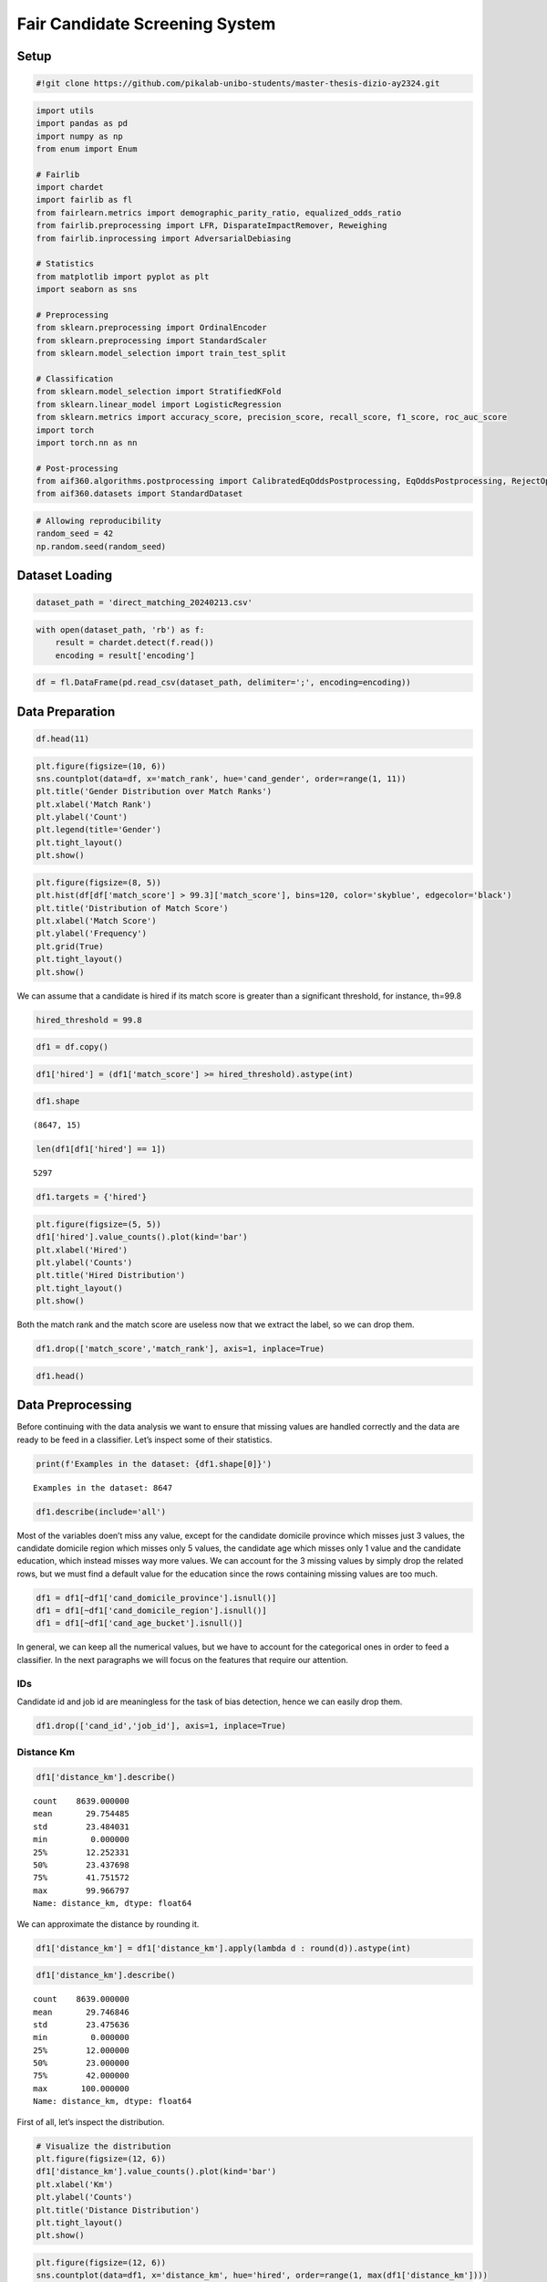 Fair Candidate Screening System
===============================

Setup
-----

.. code:: ipython3

    #!git clone https://github.com/pikalab-unibo-students/master-thesis-dizio-ay2324.git

.. code:: ipython3

    import utils
    import pandas as pd
    import numpy as np
    from enum import Enum
    
    # Fairlib
    import chardet
    import fairlib as fl
    from fairlearn.metrics import demographic_parity_ratio, equalized_odds_ratio
    from fairlib.preprocessing import LFR, DisparateImpactRemover, Reweighing
    from fairlib.inprocessing import AdversarialDebiasing
    
    # Statistics
    from matplotlib import pyplot as plt
    import seaborn as sns
    
    # Preprocessing 
    from sklearn.preprocessing import OrdinalEncoder
    from sklearn.preprocessing import StandardScaler
    from sklearn.model_selection import train_test_split
    
    # Classification
    from sklearn.model_selection import StratifiedKFold
    from sklearn.linear_model import LogisticRegression
    from sklearn.metrics import accuracy_score, precision_score, recall_score, f1_score, roc_auc_score
    import torch
    import torch.nn as nn
    
    # Post-processing
    from aif360.algorithms.postprocessing import CalibratedEqOddsPostprocessing, EqOddsPostprocessing, RejectOptionClassification, DeterministicReranking
    from aif360.datasets import StandardDataset

.. code:: ipython3

    # Allowing reproducibility
    random_seed = 42
    np.random.seed(random_seed)

Dataset Loading
---------------

.. code:: ipython3

    dataset_path = 'direct_matching_20240213.csv'

.. code:: ipython3

    with open(dataset_path, 'rb') as f:
        result = chardet.detect(f.read())
        encoding = result['encoding']
    

.. code:: ipython3

    df = fl.DataFrame(pd.read_csv(dataset_path, delimiter=';', encoding=encoding))

Data Preparation
----------------

.. code:: ipython3

    df.head(11)




.. raw:: html

    <div>
    <style scoped>
        .dataframe tbody tr th:only-of-type {
            vertical-align: middle;
        }
    
        .dataframe tbody tr th {
            vertical-align: top;
        }
    
        .dataframe thead th {
            text-align: right;
        }
    </style>
    <table border="1" class="dataframe">
      <thead>
        <tr style="text-align: right;">
          <th></th>
          <th>cand_id</th>
          <th>job_id</th>
          <th>distance_km</th>
          <th>match_score</th>
          <th>match_rank</th>
          <th>cand_gender</th>
          <th>cand_age_bucket</th>
          <th>cand_domicile_province</th>
          <th>cand_domicile_region</th>
          <th>cand_education</th>
          <th>job_contract_type</th>
          <th>job_professional_category</th>
          <th>job_sector</th>
          <th>job_work_province</th>
        </tr>
      </thead>
      <tbody>
        <tr>
          <th>0</th>
          <td>5,664,912</td>
          <td>OFF_1011_1427</td>
          <td>32.327042</td>
          <td>99.573387</td>
          <td>1</td>
          <td>Male</td>
          <td>45-54</td>
          <td>UD</td>
          <td>FRIULI VENEZIA GIULIA</td>
          <td>NaN</td>
          <td>Lavoro subordinato</td>
          <td>Geometra e tecnico di costruzioni civili e ind...</td>
          <td>Progettisti / Design / Grafici</td>
          <td>UD</td>
        </tr>
        <tr>
          <th>1</th>
          <td>4,999,120</td>
          <td>OFF_1011_1427</td>
          <td>15.595593</td>
          <td>99.210564</td>
          <td>2</td>
          <td>Male</td>
          <td>35-44</td>
          <td>UD</td>
          <td>FRIULI VENEZIA GIULIA</td>
          <td>NaN</td>
          <td>Lavoro subordinato</td>
          <td>Geometra e tecnico di costruzioni civili e ind...</td>
          <td>Progettisti / Design / Grafici</td>
          <td>UD</td>
        </tr>
        <tr>
          <th>2</th>
          <td>5,413,671</td>
          <td>OFF_1011_1427</td>
          <td>31.348877</td>
          <td>99.118614</td>
          <td>3</td>
          <td>Female</td>
          <td>45-54</td>
          <td>UD</td>
          <td>FRIULI VENEZIA GIULIA</td>
          <td>NaN</td>
          <td>Lavoro subordinato</td>
          <td>Geometra e tecnico di costruzioni civili e ind...</td>
          <td>Progettisti / Design / Grafici</td>
          <td>UD</td>
        </tr>
        <tr>
          <th>3</th>
          <td>5,965,090</td>
          <td>OFF_1011_1427</td>
          <td>66.315598</td>
          <td>97.409767</td>
          <td>4</td>
          <td>Male</td>
          <td>15-24</td>
          <td>TS</td>
          <td>FRIULI VENEZIA GIULIA</td>
          <td>NaN</td>
          <td>Lavoro subordinato</td>
          <td>Geometra e tecnico di costruzioni civili e ind...</td>
          <td>Progettisti / Design / Grafici</td>
          <td>UD</td>
        </tr>
        <tr>
          <th>4</th>
          <td>5,771,219</td>
          <td>OFF_1011_1427</td>
          <td>15.595593</td>
          <td>97.323875</td>
          <td>5</td>
          <td>Female</td>
          <td>35-44</td>
          <td>UD</td>
          <td>FRIULI VENEZIA GIULIA</td>
          <td>NaN</td>
          <td>Lavoro subordinato</td>
          <td>Geometra e tecnico di costruzioni civili e ind...</td>
          <td>Progettisti / Design / Grafici</td>
          <td>UD</td>
        </tr>
        <tr>
          <th>5</th>
          <td>2,216,205</td>
          <td>OFF_1011_1427</td>
          <td>24.946939</td>
          <td>96.922318</td>
          <td>6</td>
          <td>Male</td>
          <td>55-74</td>
          <td>UD</td>
          <td>FRIULI VENEZIA GIULIA</td>
          <td>Diploma / Accademia : Geometra</td>
          <td>Lavoro subordinato</td>
          <td>Geometra e tecnico di costruzioni civili e ind...</td>
          <td>Progettisti / Design / Grafici</td>
          <td>UD</td>
        </tr>
        <tr>
          <th>6</th>
          <td>4,594,051</td>
          <td>OFF_1011_1427</td>
          <td>27.959969</td>
          <td>96.245216</td>
          <td>7</td>
          <td>Male</td>
          <td>55-74</td>
          <td>UD</td>
          <td>FRIULI VENEZIA GIULIA</td>
          <td>NaN</td>
          <td>Lavoro subordinato</td>
          <td>Geometra e tecnico di costruzioni civili e ind...</td>
          <td>Progettisti / Design / Grafici</td>
          <td>UD</td>
        </tr>
        <tr>
          <th>7</th>
          <td>5,148,878</td>
          <td>OFF_1011_1427</td>
          <td>25.512180</td>
          <td>96.235245</td>
          <td>8</td>
          <td>Male</td>
          <td>25-34</td>
          <td>UD</td>
          <td>FRIULI VENEZIA GIULIA</td>
          <td>NaN</td>
          <td>Lavoro subordinato</td>
          <td>Geometra e tecnico di costruzioni civili e ind...</td>
          <td>Progettisti / Design / Grafici</td>
          <td>UD</td>
        </tr>
        <tr>
          <th>8</th>
          <td>5,933,345</td>
          <td>OFF_1011_1427</td>
          <td>28.856832</td>
          <td>96.009712</td>
          <td>9</td>
          <td>Female</td>
          <td>45-54</td>
          <td>GO</td>
          <td>FRIULI VENEZIA GIULIA</td>
          <td>NaN</td>
          <td>Lavoro subordinato</td>
          <td>Geometra e tecnico di costruzioni civili e ind...</td>
          <td>Progettisti / Design / Grafici</td>
          <td>UD</td>
        </tr>
        <tr>
          <th>9</th>
          <td>7,204,128</td>
          <td>OFF_1011_1427</td>
          <td>31.348877</td>
          <td>95.802277</td>
          <td>10</td>
          <td>Female</td>
          <td>35-44</td>
          <td>UD</td>
          <td>FRIULI VENEZIA GIULIA</td>
          <td>NaN</td>
          <td>Lavoro subordinato</td>
          <td>Geometra e tecnico di costruzioni civili e ind...</td>
          <td>Progettisti / Design / Grafici</td>
          <td>UD</td>
        </tr>
        <tr>
          <th>10</th>
          <td>5,025,089</td>
          <td>OFF_1038_1739</td>
          <td>17.786076</td>
          <td>99.949821</td>
          <td>1</td>
          <td>Male</td>
          <td>25-34</td>
          <td>MI</td>
          <td>LOMBARDIA</td>
          <td>Diploma / Accademia : Liceo scientifico</td>
          <td>Ricerca e selezione</td>
          <td>Macellaio (m/f)</td>
          <td>GDO / Retail / Commessi / Scaffalisti</td>
          <td>MI</td>
        </tr>
      </tbody>
    </table>
    </div>



.. code:: ipython3

    plt.figure(figsize=(10, 6))
    sns.countplot(data=df, x='match_rank', hue='cand_gender', order=range(1, 11))
    plt.title('Gender Distribution over Match Ranks')
    plt.xlabel('Match Rank')
    plt.ylabel('Count')
    plt.legend(title='Gender')
    plt.tight_layout()
    plt.show()
    



.. image:: main_files/main_11_0.png


.. code:: ipython3

    plt.figure(figsize=(8, 5))
    plt.hist(df[df['match_score'] > 99.3]['match_score'], bins=120, color='skyblue', edgecolor='black')
    plt.title('Distribution of Match Score')
    plt.xlabel('Match Score')
    plt.ylabel('Frequency')
    plt.grid(True)
    plt.tight_layout()
    plt.show()



.. image:: main_files/main_12_0.png


We can assume that a candidate is hired if its match score is greater
than a significant threshold, for instance, th=99.8

.. code:: ipython3

    hired_threshold = 99.8

.. code:: ipython3

    df1 = df.copy()

.. code:: ipython3

    df1['hired'] = (df1['match_score'] >= hired_threshold).astype(int)

.. code:: ipython3

    df1.shape




.. parsed-literal::

    (8647, 15)



.. code:: ipython3

    len(df1[df1['hired'] == 1])




.. parsed-literal::

    5297



.. code:: ipython3

    df1.targets = {'hired'}

.. code:: ipython3

    plt.figure(figsize=(5, 5))
    df1['hired'].value_counts().plot(kind='bar')
    plt.xlabel('Hired')
    plt.ylabel('Counts')
    plt.title('Hired Distribution')
    plt.tight_layout()
    plt.show()



.. image:: main_files/main_20_0.png


Both the match rank and the match score are useless now that we extract
the label, so we can drop them.

.. code:: ipython3

    df1.drop(['match_score','match_rank'], axis=1, inplace=True)

.. code:: ipython3

    df1.head()




.. raw:: html

    <div>
    <style scoped>
        .dataframe tbody tr th:only-of-type {
            vertical-align: middle;
        }
    
        .dataframe tbody tr th {
            vertical-align: top;
        }
    
        .dataframe thead th {
            text-align: right;
        }
    </style>
    <table border="1" class="dataframe">
      <thead>
        <tr style="text-align: right;">
          <th></th>
          <th>cand_id</th>
          <th>job_id</th>
          <th>distance_km</th>
          <th>cand_gender</th>
          <th>cand_age_bucket</th>
          <th>cand_domicile_province</th>
          <th>cand_domicile_region</th>
          <th>cand_education</th>
          <th>job_contract_type</th>
          <th>job_professional_category</th>
          <th>job_sector</th>
          <th>job_work_province</th>
          <th>hired</th>
        </tr>
      </thead>
      <tbody>
        <tr>
          <th>0</th>
          <td>5,664,912</td>
          <td>OFF_1011_1427</td>
          <td>32.327042</td>
          <td>Male</td>
          <td>45-54</td>
          <td>UD</td>
          <td>FRIULI VENEZIA GIULIA</td>
          <td>NaN</td>
          <td>Lavoro subordinato</td>
          <td>Geometra e tecnico di costruzioni civili e ind...</td>
          <td>Progettisti / Design / Grafici</td>
          <td>UD</td>
          <td>0</td>
        </tr>
        <tr>
          <th>1</th>
          <td>4,999,120</td>
          <td>OFF_1011_1427</td>
          <td>15.595593</td>
          <td>Male</td>
          <td>35-44</td>
          <td>UD</td>
          <td>FRIULI VENEZIA GIULIA</td>
          <td>NaN</td>
          <td>Lavoro subordinato</td>
          <td>Geometra e tecnico di costruzioni civili e ind...</td>
          <td>Progettisti / Design / Grafici</td>
          <td>UD</td>
          <td>0</td>
        </tr>
        <tr>
          <th>2</th>
          <td>5,413,671</td>
          <td>OFF_1011_1427</td>
          <td>31.348877</td>
          <td>Female</td>
          <td>45-54</td>
          <td>UD</td>
          <td>FRIULI VENEZIA GIULIA</td>
          <td>NaN</td>
          <td>Lavoro subordinato</td>
          <td>Geometra e tecnico di costruzioni civili e ind...</td>
          <td>Progettisti / Design / Grafici</td>
          <td>UD</td>
          <td>0</td>
        </tr>
        <tr>
          <th>3</th>
          <td>5,965,090</td>
          <td>OFF_1011_1427</td>
          <td>66.315598</td>
          <td>Male</td>
          <td>15-24</td>
          <td>TS</td>
          <td>FRIULI VENEZIA GIULIA</td>
          <td>NaN</td>
          <td>Lavoro subordinato</td>
          <td>Geometra e tecnico di costruzioni civili e ind...</td>
          <td>Progettisti / Design / Grafici</td>
          <td>UD</td>
          <td>0</td>
        </tr>
        <tr>
          <th>4</th>
          <td>5,771,219</td>
          <td>OFF_1011_1427</td>
          <td>15.595593</td>
          <td>Female</td>
          <td>35-44</td>
          <td>UD</td>
          <td>FRIULI VENEZIA GIULIA</td>
          <td>NaN</td>
          <td>Lavoro subordinato</td>
          <td>Geometra e tecnico di costruzioni civili e ind...</td>
          <td>Progettisti / Design / Grafici</td>
          <td>UD</td>
          <td>0</td>
        </tr>
      </tbody>
    </table>
    </div>



Data Preprocessing
------------------

Before continuing with the data analysis we want to ensure that missing
values are handled correctly and the data are ready to be feed in a
classifier. Let’s inspect some of their statistics.

.. code:: ipython3

    print(f'Examples in the dataset: {df1.shape[0]}')


.. parsed-literal::

    Examples in the dataset: 8647
    

.. code:: ipython3

    df1.describe(include='all')




.. raw:: html

    <div>
    <style scoped>
        .dataframe tbody tr th:only-of-type {
            vertical-align: middle;
        }
    
        .dataframe tbody tr th {
            vertical-align: top;
        }
    
        .dataframe thead th {
            text-align: right;
        }
    </style>
    <table border="1" class="dataframe">
      <thead>
        <tr style="text-align: right;">
          <th></th>
          <th>cand_id</th>
          <th>job_id</th>
          <th>distance_km</th>
          <th>cand_gender</th>
          <th>cand_age_bucket</th>
          <th>cand_domicile_province</th>
          <th>cand_domicile_region</th>
          <th>cand_education</th>
          <th>job_contract_type</th>
          <th>job_professional_category</th>
          <th>job_sector</th>
          <th>job_work_province</th>
          <th>hired</th>
        </tr>
      </thead>
      <tbody>
        <tr>
          <th>count</th>
          <td>8647</td>
          <td>8647</td>
          <td>8647.000000</td>
          <td>8647</td>
          <td>8646</td>
          <td>8644</td>
          <td>8642</td>
          <td>2341</td>
          <td>8647</td>
          <td>8647</td>
          <td>8647</td>
          <td>8647</td>
          <td>8647.000000</td>
        </tr>
        <tr>
          <th>unique</th>
          <td>6798</td>
          <td>865</td>
          <td>NaN</td>
          <td>2</td>
          <td>5</td>
          <td>79</td>
          <td>18</td>
          <td>433</td>
          <td>3</td>
          <td>247</td>
          <td>26</td>
          <td>53</td>
          <td>NaN</td>
        </tr>
        <tr>
          <th>top</th>
          <td>6,550,205</td>
          <td>OFF_1011_1427</td>
          <td>NaN</td>
          <td>Male</td>
          <td>25-34</td>
          <td>MI</td>
          <td>LOMBARDIA</td>
          <td>Licenza media</td>
          <td>Lavoro subordinato</td>
          <td>Operaio Generico Metalmeccanico</td>
          <td>Operai Generici</td>
          <td>MI</td>
          <td>NaN</td>
        </tr>
        <tr>
          <th>freq</th>
          <td>18</td>
          <td>10</td>
          <td>NaN</td>
          <td>4766</td>
          <td>2936</td>
          <td>1341</td>
          <td>3989</td>
          <td>433</td>
          <td>5658</td>
          <td>770</td>
          <td>2829</td>
          <td>1689</td>
          <td>NaN</td>
        </tr>
        <tr>
          <th>mean</th>
          <td>NaN</td>
          <td>NaN</td>
          <td>29.769432</td>
          <td>NaN</td>
          <td>NaN</td>
          <td>NaN</td>
          <td>NaN</td>
          <td>NaN</td>
          <td>NaN</td>
          <td>NaN</td>
          <td>NaN</td>
          <td>NaN</td>
          <td>0.612582</td>
        </tr>
        <tr>
          <th>std</th>
          <td>NaN</td>
          <td>NaN</td>
          <td>23.493063</td>
          <td>NaN</td>
          <td>NaN</td>
          <td>NaN</td>
          <td>NaN</td>
          <td>NaN</td>
          <td>NaN</td>
          <td>NaN</td>
          <td>NaN</td>
          <td>NaN</td>
          <td>0.487189</td>
        </tr>
        <tr>
          <th>min</th>
          <td>NaN</td>
          <td>NaN</td>
          <td>0.000000</td>
          <td>NaN</td>
          <td>NaN</td>
          <td>NaN</td>
          <td>NaN</td>
          <td>NaN</td>
          <td>NaN</td>
          <td>NaN</td>
          <td>NaN</td>
          <td>NaN</td>
          <td>0.000000</td>
        </tr>
        <tr>
          <th>25%</th>
          <td>NaN</td>
          <td>NaN</td>
          <td>12.253924</td>
          <td>NaN</td>
          <td>NaN</td>
          <td>NaN</td>
          <td>NaN</td>
          <td>NaN</td>
          <td>NaN</td>
          <td>NaN</td>
          <td>NaN</td>
          <td>NaN</td>
          <td>0.000000</td>
        </tr>
        <tr>
          <th>50%</th>
          <td>NaN</td>
          <td>NaN</td>
          <td>23.447361</td>
          <td>NaN</td>
          <td>NaN</td>
          <td>NaN</td>
          <td>NaN</td>
          <td>NaN</td>
          <td>NaN</td>
          <td>NaN</td>
          <td>NaN</td>
          <td>NaN</td>
          <td>1.000000</td>
        </tr>
        <tr>
          <th>75%</th>
          <td>NaN</td>
          <td>NaN</td>
          <td>41.754654</td>
          <td>NaN</td>
          <td>NaN</td>
          <td>NaN</td>
          <td>NaN</td>
          <td>NaN</td>
          <td>NaN</td>
          <td>NaN</td>
          <td>NaN</td>
          <td>NaN</td>
          <td>1.000000</td>
        </tr>
        <tr>
          <th>max</th>
          <td>NaN</td>
          <td>NaN</td>
          <td>99.966797</td>
          <td>NaN</td>
          <td>NaN</td>
          <td>NaN</td>
          <td>NaN</td>
          <td>NaN</td>
          <td>NaN</td>
          <td>NaN</td>
          <td>NaN</td>
          <td>NaN</td>
          <td>1.000000</td>
        </tr>
      </tbody>
    </table>
    </div>



Most of the variables doen’t miss any value, except for the candidate
domicile province which misses just 3 values, the candidate domicile
region which misses only 5 values, the candidate age which misses only 1
value and the candidate education, which instead misses way more values.
We can account for the 3 missing values by simply drop the related rows,
but we must find a default value for the education since the rows
containing missing values are too much.

.. code:: ipython3

    df1 = df1[~df1['cand_domicile_province'].isnull()]
    df1 = df1[~df1['cand_domicile_region'].isnull()]
    df1 = df1[~df1['cand_age_bucket'].isnull()]

In general, we can keep all the numerical values, but we have to account
for the categorical ones in order to feed a classifier. In the next
paragraphs we will focus on the features that require our attention.

IDs
~~~

Candidate id and job id are meaningless for the task of bias detection,
hence we can easily drop them.

.. code:: ipython3

    df1.drop(['cand_id','job_id'], axis=1, inplace=True)

Distance Km
~~~~~~~~~~~

.. code:: ipython3

    df1['distance_km'].describe()




.. parsed-literal::

    count    8639.000000
    mean       29.754485
    std        23.484031
    min         0.000000
    25%        12.252331
    50%        23.437698
    75%        41.751572
    max        99.966797
    Name: distance_km, dtype: float64



We can approximate the distance by rounding it.

.. code:: ipython3

    df1['distance_km'] = df1['distance_km'].apply(lambda d : round(d)).astype(int)

.. code:: ipython3

    df1['distance_km'].describe()




.. parsed-literal::

    count    8639.000000
    mean       29.746846
    std        23.475636
    min         0.000000
    25%        12.000000
    50%        23.000000
    75%        42.000000
    max       100.000000
    Name: distance_km, dtype: float64



First of all, let’s inspect the distribution.

.. code:: ipython3

    # Visualize the distribution
    plt.figure(figsize=(12, 6))
    df1['distance_km'].value_counts().plot(kind='bar')
    plt.xlabel('Km')
    plt.ylabel('Counts')
    plt.title('Distance Distribution')
    plt.tight_layout()
    plt.show()



.. image:: main_files/main_40_0.png


.. code:: ipython3

    plt.figure(figsize=(12, 6))
    sns.countplot(data=df1, x='distance_km', hue='hired', order=range(1, max(df1['distance_km'])))
    plt.title('Hirings Distribution over Distances')
    plt.xlabel('Distance Km')
    plt.ylabel('Count')
    plt.legend(title='Hired')
    plt.xticks(rotation=90)
    plt.tight_layout()
    plt.show()



.. image:: main_files/main_41_0.png


From this plot we may suspect some bias related to the region of the
candidate.

Candidate Gender
~~~~~~~~~~~~~~~~

.. code:: ipython3

    # Visualize the distribution
    plt.figure(figsize=(5, 5))
    df1['cand_gender'].value_counts().plot(kind='bar')
    plt.xlabel('Gender')
    plt.ylabel('Counts')
    plt.title('Gender Distribution')
    plt.tight_layout()
    plt.show()



.. image:: main_files/main_44_0.png


The dataset is imbalanced, but this tell us nothing about any possible
bias or unfairness. In order to spot any kind of unfairness we should
compare this distribution with the hirings.

.. code:: ipython3

    plt.figure(figsize=(5, 5))
    sns.countplot(data=df1, x='cand_gender', hue='hired')
    plt.title('Hirings Distribution over Gender')
    plt.xlabel('Gender')
    plt.ylabel('Count')
    plt.legend(title='Hired')
    plt.tight_layout()
    plt.show()



.. image:: main_files/main_46_0.png


.. code:: ipython3

    plt.figure(figsize=(5, 5))
    sns.countplot(data=df1, y='job_sector', hue='cand_gender')
    plt.title('Gender Distribution over Job Sectors')
    plt.xlabel('Sector')
    plt.ylabel('Count')
    plt.legend(title='Gender')
    plt.tight_layout()
    plt.show()



.. image:: main_files/main_47_0.png


The difference in the distributions may be due to high demand in that
sectors

.. code:: ipython3

    sensitive_features = ['cand_gender']

Candidate Province
~~~~~~~~~~~~~~~~~~

.. code:: ipython3

    df1['cand_domicile_province'].describe()




.. parsed-literal::

    count     8639
    unique      78
    top         MI
    freq      1340
    Name: cand_domicile_province, dtype: object



.. code:: ipython3

    # Visualize the distribution
    plt.figure(figsize=(10, 4))
    df1['cand_domicile_province'].value_counts().plot(kind='bar')
    plt.xlabel('Province')
    plt.ylabel('Counts')
    plt.title('Candidate Province Distribution')
    plt.tight_layout()
    plt.show()



.. image:: main_files/main_52_0.png


.. code:: ipython3

    plt.figure(figsize=(10, 4))
    sns.countplot(data=df1, x='cand_domicile_province', hue='hired')
    plt.title('Hirings Distribution over Candidate Province')
    plt.xlabel('Province')
    plt.ylabel('Count')
    plt.legend(title='Hired')
    plt.xticks(rotation=90, ha='right')
    plt.tight_layout()
    plt.show()



.. image:: main_files/main_53_0.png


Here we can spot some bias towards the candidates coming from the north
of Italy, but we need to aggregate the data in order to have a clearer
overview.

In order to preprocess this feature, we have to ensure that even the job
work province will be coherent with the candidate province, therefore we
will use the same encoder for both of them.

.. code:: ipython3

    province_encoder = OrdinalEncoder()
    df1['cand_domicile_province'] = province_encoder.fit_transform(df1[['cand_domicile_province']])

Domicile Region
~~~~~~~~~~~~~~~

.. code:: ipython3

    df1['cand_domicile_region'].describe()




.. parsed-literal::

    count          8639
    unique           18
    top       LOMBARDIA
    freq           3988
    Name: cand_domicile_region, dtype: object



.. code:: ipython3

    # Visualize the distribution
    plt.figure(figsize=(10, 5))
    df1['cand_domicile_region'].value_counts().plot(kind='bar')
    plt.xlabel('Domicile Region')
    plt.ylabel('Counts')
    plt.title('Domicile Region Distribution')
    plt.xticks(rotation=45, ha='right')
    plt.tight_layout()
    plt.show()



.. image:: main_files/main_59_0.png


Sensitive feature selection
~~~~~~~~~~~~~~~~~~~~~~~~~~~
We identified a key intersectional variable to serve as a **sensitive** feature in our fairness analysis:
*grouped_region_gender* (also called *grouped_region*). This variable combines candidates’ domicile regions—categorized into geographic
macro-areas (North, Center, South)—with their self-reported gender.

.. code:: ipython3

    df_copy = df1.copy()
    df_copy['gender_region'] = df_copy['cand_domicile_region'].astype(str) + ' ' + df_copy['cand_gender'].astype(str)

.. code:: ipython3

    plt.figure(figsize=(10, 6))
    sns.countplot(data=df_copy, x='gender_region', hue='hired')
    plt.title('Hirings Distribution over Candidate Region')
    plt.xlabel('Region')
    plt.ylabel('Count')
    plt.legend(title='Hired')
    plt.xticks(rotation=45, ha='right')
    plt.tight_layout()
    plt.show()



.. image:: main_files/main_61_0.png


.. code:: ipython3

    df_copy['gender_region'].value_counts()




.. parsed-literal::

    gender_region
    LOMBARDIA Male                  2222
    LOMBARDIA Female                1766
    EMILIA ROMAGNA Male              673
    VENETO Male                      670
    EMILIA ROMAGNA Female            557
    VENETO Female                    545
    PIEMONTE Male                    445
    PIEMONTE Female                  366
    FRIULI VENEZIA GIULIA Male       253
    LAZIO Female                     222
    TOSCANA Female                   149
    TOSCANA Male                     118
    FRIULI VENEZIA GIULIA Female     114
    TRENTINO ALTO ADIGE Male         111
    LAZIO Male                       100
    MARCHE Male                       75
    ABRUZZO Male                      54
    MARCHE Female                     51
    TRENTINO ALTO ADIGE Female        28
    LIGURIA Female                    26
    SARDEGNA Male                     22
    ABRUZZO Female                    19
    VALLE D'AOSTA Female              18
    SARDEGNA Female                    9
    MOLISE Male                        5
    UMBRIA Male                        5
    LIGURIA Male                       4
    UMBRIA Female                      4
    MOLISE Female                      2
    VALLE D'AOSTA Male                 2
    PUGLIA Male                        1
    CALABRIA Female                    1
    CAMPANIA Female                    1
    PUGLIA Female                      1
    Name: count, dtype: int64



.. code:: ipython3

    region_groups = {
        # North
        'piemonte': 'north',
        'valle d\'aosta': 'north',
        'lombardia': 'north',
        'veneto': 'north',
        'friuli venezia giulia': 'north',
        'liguria': 'north',
        'emilia romagna': 'north',
        'trentino alto adige': 'north',
    
        # Central
        'toscana': 'central',
        'umbria': 'central',
        'marche': 'central',
        'lazio': 'central',
    
        # South
        'abruzzo': 'south',
        'molise': 'south',
        'campania': 'south',
        'puglia': 'south',
        'basilicata': 'south',
        'calabria': 'south',
    
        # Islands
        'sicilia': 'south',
        'sardegna': 'south'
    }

.. code:: ipython3

    grouped_regions = df1['cand_domicile_region'].apply(lambda r : region_groups[str.lower(r)])
    df1['grouped_regions'] = grouped_regions.astype(str) + ' ' + df1['cand_gender'].astype(str)

.. code:: ipython3

    plt.figure(figsize=(7, 5))
    sns.countplot(data=df1, x=df1['grouped_regions'], hue='hired')
    plt.title('Hirings Distribution over Candidate Region')
    plt.xlabel('Region')
    plt.ylabel('Count')
    plt.legend(title='Hired')
    plt.xticks(rotation=45, ha='right')
    plt.tight_layout()
    plt.show()



.. image:: main_files/main_65_0.png


.. code:: ipython3

    df1 = df1.drop('cand_domicile_region', axis=1)
    df1 = df1.drop('cand_gender', axis=1)

.. code:: ipython3

    df1.head()




.. raw:: html

    <div>
    <style scoped>
        .dataframe tbody tr th:only-of-type {
            vertical-align: middle;
        }
    
        .dataframe tbody tr th {
            vertical-align: top;
        }
    
        .dataframe thead th {
            text-align: right;
        }
    </style>
    <table border="1" class="dataframe">
      <thead>
        <tr style="text-align: right;">
          <th></th>
          <th>distance_km</th>
          <th>cand_age_bucket</th>
          <th>cand_domicile_province</th>
          <th>cand_education</th>
          <th>job_contract_type</th>
          <th>job_professional_category</th>
          <th>job_sector</th>
          <th>job_work_province</th>
          <th>hired</th>
          <th>grouped_regions</th>
        </tr>
      </thead>
      <tbody>
        <tr>
          <th>0</th>
          <td>32</td>
          <td>45-54</td>
          <td>71.0</td>
          <td>NaN</td>
          <td>Lavoro subordinato</td>
          <td>Geometra e tecnico di costruzioni civili e ind...</td>
          <td>Progettisti / Design / Grafici</td>
          <td>UD</td>
          <td>0</td>
          <td>north Male</td>
        </tr>
        <tr>
          <th>1</th>
          <td>16</td>
          <td>35-44</td>
          <td>71.0</td>
          <td>NaN</td>
          <td>Lavoro subordinato</td>
          <td>Geometra e tecnico di costruzioni civili e ind...</td>
          <td>Progettisti / Design / Grafici</td>
          <td>UD</td>
          <td>0</td>
          <td>north Male</td>
        </tr>
        <tr>
          <th>2</th>
          <td>31</td>
          <td>45-54</td>
          <td>71.0</td>
          <td>NaN</td>
          <td>Lavoro subordinato</td>
          <td>Geometra e tecnico di costruzioni civili e ind...</td>
          <td>Progettisti / Design / Grafici</td>
          <td>UD</td>
          <td>0</td>
          <td>north Female</td>
        </tr>
        <tr>
          <th>3</th>
          <td>66</td>
          <td>15-24</td>
          <td>69.0</td>
          <td>NaN</td>
          <td>Lavoro subordinato</td>
          <td>Geometra e tecnico di costruzioni civili e ind...</td>
          <td>Progettisti / Design / Grafici</td>
          <td>UD</td>
          <td>0</td>
          <td>north Male</td>
        </tr>
        <tr>
          <th>4</th>
          <td>16</td>
          <td>35-44</td>
          <td>71.0</td>
          <td>NaN</td>
          <td>Lavoro subordinato</td>
          <td>Geometra e tecnico di costruzioni civili e ind...</td>
          <td>Progettisti / Design / Grafici</td>
          <td>UD</td>
          <td>0</td>
          <td>north Female</td>
        </tr>
      </tbody>
    </table>
    </div>



.. code:: ipython3

    df1['grouped_regions'].value_counts()




.. parsed-literal::

    grouped_regions
    north Male        4380
    north Female      3420
    central Female     426
    central Male       298
    south Male          82
    south Female        33
    Name: count, dtype: int64



Age Buckets
~~~~~~~~~~~

.. code:: ipython3

    df1['cand_age_bucket'].unique()




.. parsed-literal::

    array(['45-54', '35-44', '15-24', '55-74', '25-34'], dtype=object)



.. code:: ipython3

    print(f"Null age buckets: {df1['cand_age_bucket'].isnull().sum()}")


.. parsed-literal::

    Null age buckets: 0
    

Since it is only one we can safely drop it.

.. code:: ipython3

    df1['cand_age_bucket'].value_counts()




.. parsed-literal::

    cand_age_bucket
    25-34    2935
    35-44    2129
    45-54    1777
    55-74     956
    15-24     842
    Name: count, dtype: int64



.. code:: ipython3

    plt.figure(figsize=(7, 4))
    df1['cand_age_bucket'].value_counts().plot(kind='bar')
    plt.xlabel('Age bucket')
    plt.ylabel('Counts')
    plt.title('Age Distribution')
    plt.xticks(rotation=45, ha='right')
    plt.tight_layout()
    plt.show()



.. image:: main_files/main_74_0.png


.. code:: ipython3

    plt.figure(figsize=(8, 5))
    sns.countplot(data=df1, x='cand_age_bucket', hue='hired', order=['15-24', '25-34', '35-44', '45-54', '55-74'])
    plt.title('Hirings Distribution over Candidate Age')
    plt.xlabel('Age Bucket')
    plt.ylabel('Count')
    plt.legend(title='Hired')
    plt.tight_layout()
    plt.show()



.. image:: main_files/main_75_0.png


.. code:: ipython3

    sensitive_features.append('cand_age_bucket')

We can discretize them since they are numerical but preserves the order,
thus we will use progressive enumeration.

.. code:: ipython3

    age_bucket_order = {
        '15-24': 0,
        '25-34': 1,
        '35-44': 2,
        '45-54': 3,
        '55-74': 4,
    }
    
    df1['cand_age_bucket'] = df1['cand_age_bucket'].map(age_bucket_order).astype(int)

.. code:: ipython3

    df1['cand_age_bucket'].value_counts()




.. parsed-literal::

    cand_age_bucket
    1    2935
    2    2129
    3    1777
    4     956
    0     842
    Name: count, dtype: int64



Candidate Education
~~~~~~~~~~~~~~~~~~~

.. code:: ipython3

    def map_education_level(x):
        if pd.isna(x):
            return 'Unknown'
        x = str(x).lower()
    
        # Clean common formatting inconsistencies
        x = x.replace('laurea', 'degree')
        x = x.replace('diploma', 'degree')
        
        if 'dottorato' in x or 'phd' in x or 'research doctorate' in x:
            return 'PhD'
        elif 'master' in x or 'lm-' in x:
            return 'Graduate'
        elif 'bachelor' in x or 'l-' in x:
            return 'Undergraduate'
        elif 'higher technical institute' in x or 'its' in x:
            return 'Higher Technical Institute'
        elif 'qualification' in x or 'certificate' in x or 'operator' in x:
            return 'Vocational Certificate'
        elif 'high school' in x or 'liceo' in x or 'technician' in x or 'technical' in x:
            return 'High School'
        elif 'middle school' in x or 'scuola media' in x:
            return 'Middle School'
        elif 'elementary' in x:
            return 'Elementary School'
        else:
            return 'Other'
    

.. code:: ipython3

    df1['cand_education'] = df1['cand_education'].apply(map_education_level)

.. code:: ipython3

    df1['cand_education'].value_counts()




.. parsed-literal::

    cand_education
    Unknown                       6298
    Other                         1546
    Vocational Certificate         284
    High School                    172
    Higher Technical Institute     158
    Graduate                       120
    Undergraduate                   56
    PhD                              5
    Name: count, dtype: int64



.. code:: ipython3

    # Visualize the distribution
    plt.figure(figsize=(7, 5))
    plt.bar(df1['cand_education'].unique(), df1['cand_education'].value_counts())
    plt.xlabel('Education')
    plt.ylabel('Counts')
    plt.title('Education Distribution')
    plt.xticks(rotation=45, ha='right')
    plt.tight_layout()
    plt.show()



.. image:: main_files/main_84_0.png


.. code:: ipython3

    plt.figure(figsize=(8, 5))
    sns.countplot(data=df1, x='cand_education', hue='hired')
    plt.title('Hirings Distribution over Education')
    plt.xlabel('Education')
    plt.ylabel('Count')
    plt.legend(title='Hired')
    plt.xticks(rotation=45, ha='right')
    plt.tight_layout()
    plt.show()



.. image:: main_files/main_85_0.png


These results are probably not about any bias. However, we cannot say
much looking only at this feature.

.. code:: ipython3

    education_encoder = OrdinalEncoder()
    df1['cand_education'] = education_encoder.fit_transform(df1[['cand_education']])

Job Contract Type
~~~~~~~~~~~~~~~~~

.. code:: ipython3

    df1['job_contract_type'].describe()




.. parsed-literal::

    count                   8639
    unique                     3
    top       Lavoro subordinato
    freq                    5653
    Name: job_contract_type, dtype: object



.. code:: ipython3

    df1['job_contract_type'].value_counts()




.. parsed-literal::

    job_contract_type
    Lavoro subordinato     5653
    Ricerca e selezione    2966
    Other                    20
    Name: count, dtype: int64



.. code:: ipython3

    contract_encoder = OrdinalEncoder()
    df1['job_contract_type'] = contract_encoder.fit_transform(df1[['job_contract_type']])

Job Category
~~~~~~~~~~~~

.. code:: ipython3

    df1['job_professional_category'].describe()




.. parsed-literal::

    count                                8639
    unique                                247
    top       Operaio Generico Metalmeccanico
    freq                                  770
    Name: job_professional_category, dtype: object



.. code:: ipython3

    category_encoder = OrdinalEncoder()
    df1['job_professional_category'] = category_encoder.fit_transform(df1[['job_professional_category']])

Job Sector
~~~~~~~~~~

.. code:: ipython3

    df1['job_sector'].describe()




.. parsed-literal::

    count                8639
    unique                 26
    top       Operai Generici
    freq                 2827
    Name: job_sector, dtype: object



.. code:: ipython3

    # Visualize the distribution
    plt.figure(figsize=(10, 7))
    df1['job_sector'].value_counts().plot(kind='bar')
    plt.xlabel('Sector')
    plt.ylabel('Counts')
    plt.title('Job Sector Distribution')
    plt.tight_layout()
    plt.show()



.. image:: main_files/main_97_0.png


.. code:: ipython3

    counts = df1['job_sector'].value_counts()
    min_count = 30 #Statistically meaningful
    
    rare = counts[counts < min_count].index
    
    df1 = df1[~df1['job_sector'].isin(rare)]

.. code:: ipython3

    plt.figure(figsize=(8, 5))
    sns.countplot(data=df1, x='job_sector', hue='hired')
    plt.title('Hirings Distribution over Job Sector')
    plt.xlabel('Sector')
    plt.ylabel('Count')
    plt.legend(title='Hired')
    plt.xticks(rotation=45, ha='right')
    plt.tight_layout()
    plt.show()



.. image:: main_files/main_99_0.png


.. code:: ipython3

    sector_encoder = OrdinalEncoder()
    df1['job_sector'] = sector_encoder.fit_transform(df1[['job_sector']])

Job Work Province
~~~~~~~~~~~~~~~~~

.. code:: ipython3

    df1['job_work_province'].describe()




.. parsed-literal::

    count     8520
    unique      53
    top        MI 
    freq      1607
    Name: job_work_province, dtype: object



.. code:: ipython3

    # Visualize the distribution
    plt.figure(figsize=(10, 5))
    df1['job_work_province'].value_counts().plot(kind='bar')
    plt.xlabel('Work Province')
    plt.ylabel('Counts')
    plt.title('Work Province Distribution')
    plt.tight_layout()
    plt.show()



.. image:: main_files/main_103_0.png


.. code:: ipython3

    df1['job_work_province'] = province_encoder.fit_transform(df1[['job_work_province']])

Considerations
~~~~~~~~~~~~~~

Let’s check the statistics of the dataset after the preprocessing

.. code:: ipython3

    df1.describe(include='all')




.. raw:: html

    <div>
    <style scoped>
        .dataframe tbody tr th:only-of-type {
            vertical-align: middle;
        }
    
        .dataframe tbody tr th {
            vertical-align: top;
        }
    
        .dataframe thead th {
            text-align: right;
        }
    </style>
    <table border="1" class="dataframe">
      <thead>
        <tr style="text-align: right;">
          <th></th>
          <th>distance_km</th>
          <th>cand_age_bucket</th>
          <th>cand_domicile_province</th>
          <th>cand_education</th>
          <th>job_contract_type</th>
          <th>job_professional_category</th>
          <th>job_sector</th>
          <th>job_work_province</th>
          <th>hired</th>
          <th>grouped_regions</th>
        </tr>
      </thead>
      <tbody>
        <tr>
          <th>count</th>
          <td>8520.000000</td>
          <td>8520.000000</td>
          <td>8520.000000</td>
          <td>8520.000000</td>
          <td>8520.000000</td>
          <td>8520.000000</td>
          <td>8520.000000</td>
          <td>8520.000000</td>
          <td>8520.000000</td>
          <td>8520</td>
        </tr>
        <tr>
          <th>unique</th>
          <td>NaN</td>
          <td>NaN</td>
          <td>NaN</td>
          <td>NaN</td>
          <td>NaN</td>
          <td>NaN</td>
          <td>NaN</td>
          <td>NaN</td>
          <td>NaN</td>
          <td>6</td>
        </tr>
        <tr>
          <th>top</th>
          <td>NaN</td>
          <td>NaN</td>
          <td>NaN</td>
          <td>NaN</td>
          <td>NaN</td>
          <td>NaN</td>
          <td>NaN</td>
          <td>NaN</td>
          <td>NaN</td>
          <td>north Male</td>
        </tr>
        <tr>
          <th>freq</th>
          <td>NaN</td>
          <td>NaN</td>
          <td>NaN</td>
          <td>NaN</td>
          <td>NaN</td>
          <td>NaN</td>
          <td>NaN</td>
          <td>NaN</td>
          <td>NaN</td>
          <td>4350</td>
        </tr>
        <tr>
          <th>mean</th>
          <td>29.658803</td>
          <td>1.892019</td>
          <td>39.069131</td>
          <td>5.233685</td>
          <td>0.677465</td>
          <td>136.788615</td>
          <td>9.522183</td>
          <td>27.065258</td>
          <td>0.610681</td>
          <td>NaN</td>
        </tr>
        <tr>
          <th>std</th>
          <td>23.349403</td>
          <td>1.170752</td>
          <td>23.577801</td>
          <td>1.530368</td>
          <td>0.945372</td>
          <td>67.772409</td>
          <td>4.105599</td>
          <td>15.813288</td>
          <td>0.487625</td>
          <td>NaN</td>
        </tr>
        <tr>
          <th>min</th>
          <td>0.000000</td>
          <td>0.000000</td>
          <td>0.000000</td>
          <td>0.000000</td>
          <td>0.000000</td>
          <td>0.000000</td>
          <td>0.000000</td>
          <td>0.000000</td>
          <td>0.000000</td>
          <td>NaN</td>
        </tr>
        <tr>
          <th>25%</th>
          <td>12.000000</td>
          <td>1.000000</td>
          <td>11.000000</td>
          <td>6.000000</td>
          <td>0.000000</td>
          <td>91.000000</td>
          <td>7.000000</td>
          <td>9.000000</td>
          <td>0.000000</td>
          <td>NaN</td>
        </tr>
        <tr>
          <th>50%</th>
          <td>23.000000</td>
          <td>2.000000</td>
          <td>38.000000</td>
          <td>6.000000</td>
          <td>0.000000</td>
          <td>126.000000</td>
          <td>12.000000</td>
          <td>26.000000</td>
          <td>1.000000</td>
          <td>NaN</td>
        </tr>
        <tr>
          <th>75%</th>
          <td>42.000000</td>
          <td>3.000000</td>
          <td>59.000000</td>
          <td>6.000000</td>
          <td>2.000000</td>
          <td>203.000000</td>
          <td>12.000000</td>
          <td>44.000000</td>
          <td>1.000000</td>
          <td>NaN</td>
        </tr>
        <tr>
          <th>max</th>
          <td>100.000000</td>
          <td>4.000000</td>
          <td>77.000000</td>
          <td>7.000000</td>
          <td>2.000000</td>
          <td>246.000000</td>
          <td>17.000000</td>
          <td>52.000000</td>
          <td>1.000000</td>
          <td>NaN</td>
        </tr>
      </tbody>
    </table>
    </div>



As we can observe, there are no more missing values, and the target
lable distribution is almosto uniform.

.. code:: ipython3

    sensitive_features = ['grouped_regions']

.. code:: ipython3

    df1.sensitive = set(sensitive_features)

Bias detection
--------------

Before applying any mitigation strategies, an initial bias assessment was conducted on the dataset.

For each **(sensitive feature, target feature)** pair we computed the **Statistical Parity Difference** fairness metric,
which measures the difference in positive outcome probability across groups.
This metric allow us to assess **the dataset's inherent bias** before applying any fairness interventions.

.. code:: ipython3

    spd = df1.statistical_parity_difference()

.. code:: ipython3

    print(spd)


.. parsed-literal::

    {(hired=0, grouped_regions=central Female): -0.032443228428667314, (hired=0, grouped_regions=central Male): 0.1391642128509833, (hired=0, grouped_regions=north Female): -0.03122806966815528, (hired=0, grouped_regions=north Male): 0.005383279583229983, (hired=0, grouped_regions=south Female): 0.5522135458508736, (hired=0, grouped_regions=south Male): 0.08712907347134619, (hired=1, grouped_regions=central Female): 0.032443228428667314, (hired=1, grouped_regions=central Male): -0.1391642128509833, (hired=1, grouped_regions=north Female): 0.03122806966815539, (hired=1, grouped_regions=north Male): -0.005383279583230038, (hired=1, grouped_regions=south Female): -0.5522135458508735, (hired=1, grouped_regions=south Male): -0.08712907347134624}
    

.. code:: ipython3

    labels = [f"{item}" for _,item in spd[{'hired': 1}].keys()]
    values = list(spd[{'hired': 1}].values())

.. code:: ipython3

    plt.figure(figsize=(8, 6))
    
    plt.axhline(y=0, color='green', linestyle='--', label="Perfect Fairness (0)")
    
    plt.axhline(y=0.1, color='blue', linestyle=':', label="Minimal Disparity (0.1)")
    plt.axhline(y=-0.1, color='blue', linestyle=':')
    plt.axhline(y=0.2, color='orange', linestyle=':', label="Moderate Disparity (0.2)")
    plt.axhline(y=-0.2, color='orange', linestyle=':')
    plt.axhline(y=0.3, color='red', linestyle='-', label="Significant Disparity (0.3)")
    plt.axhline(y=-0.3, color='red', linestyle='-')
    
    plt.bar(labels, values, color=['purple', 'purple'])
    
    
    plt.title("Statistical Parity Difference for hired=True")
    plt.ylabel("SPD Value")
    plt.xticks(rotation=90)
    plt.ylim([-0.5, 0.5])
    
    plt.legend()
    plt.show()



.. image:: main_files/main_115_0.png


.. code:: ipython3

    grouped_regions_encoder = OrdinalEncoder()
    df1['grouped_regions'] = grouped_regions_encoder.fit_transform(df1[['grouped_regions']])

.. code:: ipython3

    spd1 = df1.statistical_parity_difference()

.. code:: ipython3

    spd1 




.. parsed-literal::

    (hired=0, grouped_regions=0.0) -> -0.032443228428667314
    (hired=0, grouped_regions=1.0) -> 0.1391642128509833
    (hired=0, grouped_regions=2.0) -> -0.03122806966815528
    (hired=0, grouped_regions=3.0) -> 0.005383279583229983
    (hired=0, grouped_regions=4.0) -> 0.5522135458508736
    (hired=0, grouped_regions=5.0) -> 0.08712907347134619
    (hired=1, grouped_regions=0.0) -> 0.032443228428667314
    (hired=1, grouped_regions=1.0) -> -0.1391642128509833
    (hired=1, grouped_regions=2.0) -> 0.03122806966815539
    (hired=1, grouped_regions=3.0) -> -0.005383279583230038
    (hired=1, grouped_regions=4.0) -> -0.5522135458508735
    (hired=1, grouped_regions=5.0) -> -0.08712907347134624

As we can see, the *hiring* rate for **South region females** exhibits the **most unfair** outcome. This means that the positive prediction rate (probability of being hired) is significantly lower for the south female subgroup compared to others. 
This disparity indicates that the model tends to under-select candidates from this group!

Correlation Matrix
~~~~~~~~~~~~~~~~~~

.. code:: ipython3

    plt.figure(figsize=(8, 8))
    sns.heatmap(df1.corr(), annot=True, fmt=".2f", cmap='coolwarm', square=True)
    plt.title("Correlation Matrix")
    plt.tight_layout()
    plt.show()



.. image:: main_files/main_120_0.png


Bias mitigation techniques
--------------------------

Mitigating bias means applying strategies to reduce unfair or discriminatory patterns in model predictions, ensuring equitable outcomes across sensitive groups. Our approach evaluates three main categories of bias mitigation techniques:

* **Pre-processing**: Transforms the training data to reduce bias before model training. For example, reweighting examples or editing features to balance the predicted hiring rates across ``grouped_region-by_gender`` subgroups.

* **In-processing**: Integrates fairness constraints directly into the learning algorithm, so the model simultaneously optimizes predictive performance and fair treatment across sensitive groups, mitigating disparities in hiring predictions during training.

* **Post-processing**: Adjusts the model’s predictions after training to reduce unfair outcomes, modifying decision thresholds or outputs to ensure that under-represented groups—like *south females*—receive fairer predicted hiring rates without retraining the model.

By applying these techniques, we aim to reduce bias against disadvantaged subgroups while maintaining strong performance on hiring predictions.


Utils
~~~~~

.. code:: ipython3

    sensitive_feature = 'grouped_regions'
    target = df1.targets.pop()
    
    baseline_performance_metrics = []
    baseline_fairness_metrics = []
    
    preprocessing_performance_metrics = []
    preprocessing_fairness_metrics = []

.. code:: ipython3

    def compute_performance_metrics(y_true, y_pred, y_proba):
        return {
            'accuracy': accuracy_score(y_true, y_pred),
            'precision': precision_score(y_true, y_pred),
            'recall': recall_score(y_true, y_pred),
            'auc': roc_auc_score(y_true, y_proba)
        }

.. code:: ipython3

    def compute_fairness_metrics(y_true, y_pred, sensitive_features):
        return {
            'dpr': demographic_parity_ratio(y_true, y_pred, sensitive_features=sensitive_features),
            'eor': equalized_odds_ratio(y_true, y_pred, sensitive_features=sensitive_features)
        }

.. code:: ipython3

    def evaluate_spd(X_test, y_pred):
        X_test_copy = X_test.copy()
        X_test_copy[target] = y_pred
        dataset = fl.DataFrame(X_test_copy)
        dataset.targets = target
        dataset.sensitive = sensitive_feature
    
        spd = dataset.statistical_parity_difference()
        return spd

.. code:: ipython3

    def metrics_bar_plot(dict1, dict2, label1, label2, metrics, title="Metric Comparison (mean ± std)"):
        import numpy as np
        import matplotlib.pyplot as plt
    
        def summarise(fold_dicts):
            means = []
            stds = []
            for m in metrics:
                values = [fold.get(m, np.nan) for fold in fold_dicts]
                # Usa nanmean e nanstd per evitare problemi con NaN
                mean_val = np.nanmean(values)
                std_val = np.nanstd(values)
                means.append(mean_val)
                stds.append(std_val)
            return np.array(means), np.array(stds)
    
        mean1, std1 = summarise(dict1)
        mean2, std2 = summarise(dict2)
        
        fig, axes = plt.subplots(1, 2, figsize=(10, 5), sharey=True)
        for ax, mean, std, label in zip(axes, [mean1, mean2], [std1, std2], [label1, label2]):
            ax.bar(metrics, mean, yerr=std, capsize=4)
            ax.set_title(label)
            ax.set_ylim(0, 1.2)  # leggermente sopra 1 per sicurezza
            ax.grid(axis="y", alpha=0.3)
    
        fig.suptitle(title)
        plt.tight_layout()
        plt.show()

.. code:: ipython3

    class Simple_NN(nn.Module):
        def __init__(self):
            super(Simple_NN, self).__init__()
            input_dim = df1.shape[-1]-1
            self.layer1 = nn.Linear(input_dim, 64)
            self.layer2 = nn.Linear(64, 32)
            self.layer3 = nn.Linear(32, 1)
            self.relu = nn.ReLU()
            self.sigmoid = nn.Sigmoid()
    
        def forward(self, x):
            x = self.relu(self.layer1(x))
            x = self.relu(self.layer2(x))
            x = self.sigmoid(self.layer3(x))
            return x

Pre-Processing
~~~~~~~~~~~~~~

Pre-processing bias mitigation is so named because it operates *before* model training, directly transforming the input data to reduce bias in learned predictions. The idea is to modify features, labels, or sample weights so that the resulting data better satisfies fairness constraints—without changing the model itself. For example, techniques like **Reweighing**, **Disparate Impact Remover**, and **Learning Fair Representations (LFR)** adjust the data distribution to balance outcomes across sensitive groups. We evaluate these methods using fairness metrics such as **Demographic Parity Ratio (DPR), Equalized Odds Ratio (EOR)**, and Statistical Parity Difference **(SPD)**, as well as performance metrics like Accuracy, Precision, Recall, and AUC. Results show that while pre-processing can improve fairness, it sometimes introduces trade-offs with predictive performance, and the variability in fairness metrics highlights the impact of data imbalance, especially for under-represented groups. 

In particular, for the pre-processing bias mitigation techniques used:
- **Reweighing**: Adjusts the weights of training examples to balance the distribution of outcomes across sensitive groups, helping reduce bias before training.
- **Learning Fair Representations (LFR)**: Learns an intermediate data representation that retains predictive information while removing group-related bias, so models trained on it produce fairer outcomes.
- **Disparate Impact Remover (DIR)**: Edits feature values to reduce their dependence on sensitive attributes, aiming to mitigate disparate impact while preserving data utility.

In particular, regarding the metrics used:
- **Demographic Parity Ratio (DPR)**: Measures the ratio of positive prediction rates between sensitive groups. A DPR close to 1 indicates that different groups receive positive outcomes at similar rates, promoting demographic parity.
- **Equalized Odds Ratio (EOR)**: Compares true positive rates and false positive rates across groups. This metric assesses whether the model makes errors (both misses and false alarms) equally across groups, aiming for fairness in both opportunity and error distribution.
- **Statistical Parity Difference (SPD)**: Calculates the difference in selection (positive prediction) rates between groups. A smaller SPD suggests that the likelihood of receiving a positive outcome does not depend strongly on group membership, supporting fairness in selection.


Utility functions
^^^^^^^^^^^^^^^^^

.. code:: ipython3

    def train_classifier(X_train, y_train):
        """
        Train a logistic regression classifier.
        """
        clf = LogisticRegression(random_state=42, max_iter=1000)
        clf.fit(X_train, y_train)
        return clf

.. code:: ipython3

    def prepare_set(X, y, target):
        X_with_target = X.copy()
        X_with_target[target] = y.copy()
        dataset = fl.DataFrame(X_with_target)
        dataset.targets = target
        dataset.sensitive = [sensitive_feature]
        return dataset 

.. code:: ipython3

    def compute_mean_spd(spd_values):
        '''
        Compute the mean absolute Statistical Parity Difference (SPD) across all folds and groups.
        '''
        mean_spd_values = {}
        for approach in spd_values:
            all_spds = []
            for fold_dict in spd_values[approach]:
                all_spds.extend([abs(v) for v in fold_dict.values()])
            mean_spd_values[approach] = np.mean(all_spds)
        results = pd.DataFrame({
            'Approach': list(mean_spd_values.keys()),
            'Mean |SPD|': list(mean_spd_values.values())
        })
        return results
    
    def plot_spd_results(spd_results, label="Mean"):
        plt.figure(figsize=(8, 5))
        plt.bar(spd_results['Approach'], spd_results['Mean |SPD|'], color='cornflowerblue')
        plt.title(f"{label} Absolute SPD across folds and groups")
        plt.ylabel(f"{label} |SPD|")
        plt.xticks(rotation=45)
        plt.tight_layout()
        plt.show()
    
    
    def print_mean_values(values):
        ''' Print the performance or fairness values for each approach '''
        for approach in values:
            print(f"=== {approach} ===")
            for metric, value in values[approach]['mean'].items():
                print(f"  {metric}: {value:.4f}")
            print()
    
    
    def compute_metrics_dict(metrics):
        '''
        Compute mean and standard deviation for each metric across all approaches.
        '''
        values = {}
        for approach in metrics:
            metrics_list = metrics[approach]
            df = pd.DataFrame(metrics_list)
            means = df.mean()
            stds = df.std()
            # Store both
            values[approach] = {
                'mean': means.to_dict(),
                'std': stds.to_dict()
            }
        return values
    
    
    def plot_metrics(values, preprocess_approaches, label="Performance"):
        """
        Plot the performance or fairness metrics for each approach.
        """
        for approach in ["Baseline"] + preprocess_approaches:
            means = values[approach]["mean"]
            stds = values[approach]["std"]
    
            if label == "Performance":
                metrics = ["accuracy", "precision", "recall", "auc"]
            elif label == "Fairness":
                metrics = ["dpr", "eor"]
            else :
                raise ValueError("Label must be either 'Performance' or 'Fairness'.")
            
            plt.figure(figsize=(8,5))
            plt.bar(metrics, [means[m] for m in metrics], yerr=[stds[m] for m in metrics], capsize=5, color='cornflowerblue')
            plt.title(f"{label} Metrics - {approach} (Mean ± Std across folds)")
            plt.ylabel("Metric Value")
            plt.xticks(rotation=45)
            plt.tight_layout()
            plt.show()

Naive Train-Test split
^^^^^^^^^^^^^^^^^^^^^^

Firstly, we only consider one fold:

.. code:: ipython3

    X = df1.drop(columns=target)
    y = df1[target]
    
    preprocess_approaches = ['Reweighing', 'DIR', 'LRF']
    
    performance_metrics = {approach: [] for approach in ['Baseline'] + preprocess_approaches}
    fairness_metrics = {approach: [] for approach in ['Baseline'] + preprocess_approaches}
    spd_values = {approach: [] for approach in ['Baseline'] + preprocess_approaches}
    
    # Split into training and testing sets
    X_train, X_test, y_train, y_test = train_test_split(
        X, y, test_size=0.3, random_state=42
    )
    
    # ==========================
    # BASELINE
    # ==========================
    baseline = LogisticRegression(max_iter=1000, solver='liblinear')
    baseline.fit(X_train, y_train)
    y_pred = baseline.predict(X_test)
    y_proba = baseline.predict_proba(X_test)[:, 1]
    
    performance_metrics['Baseline'].append(
        compute_performance_metrics(y_test, y_pred, y_proba)
    )
    fairness_metrics['Baseline'].append(
        compute_fairness_metrics(y_test, y_pred, X_test[sensitive_feature])
    )
    spd_values['Baseline'].append(
        evaluate_spd(X_test, y_pred)
    )
    
    # ==========================
    # PREPROCESSING METHODS
    # ==========================
    for approach in preprocess_approaches:
    
        # Wrap train/test into your special DataFrame class
        train_dataset = prepare_set(X_train, y_train, target)
        test_dataset = prepare_set(X_test, y_test, target)
    
        if approach == 'Reweighing':
            reweighing = Reweighing()
            reweighed_df = reweighing.fit_transform(train_dataset)
            weights = reweighed_df['weights'].values
            X_train_reweighed = X_train.copy()
    
            clf = LogisticRegression(random_state=42, max_iter=1000)
            clf.fit(X_train_reweighed, y_train, sample_weight=weights)
            y_pred = clf.predict(X_test)
            y_proba = clf.predict_proba(X_test)[:, 1]
    
            performance_metrics[approach].append(
                compute_performance_metrics(y_test, y_pred, y_proba)
            )
            fairness_metrics[approach].append(
                compute_fairness_metrics(y_test, y_pred, X_test[sensitive_feature])
            )
            spd_values[approach].append(
                evaluate_spd(X_test, y_pred)
            )
    
        elif approach == 'DIR':
            dir = DisparateImpactRemover(repair_level=0.9)
            X_train_repaired = dir.fit_transform(train_dataset)
            X_test_repaired = dir.fit_transform(test_dataset)
    
            clf = LogisticRegression(random_state=42, max_iter=1000)
            clf.fit(X_train_repaired, y_train)
            y_pred = clf.predict(X_test_repaired)
            y_proba = clf.predict_proba(X_test_repaired)[:, 1]
    
            performance_metrics[approach].append(
                compute_performance_metrics(y_test, y_pred, y_proba)
            )
            fairness_metrics[approach].append(
                compute_fairness_metrics(y_test, y_pred, X_test_repaired[sensitive_feature])
            )
            spd_values[approach].append(
                evaluate_spd(X_test, y_pred)
            )
    
        elif approach == 'LRF':
            lfr = LFR(
                input_dim=X_train.shape[1],
                latent_dim=8,
                output_dim=X_train.shape[1],
                alpha_z=1.0,
                alpha_x=1.0,
                alpha_y=1.0
            )
    
            lfr.fit(train_dataset, epochs=8, batch_size=32)
            X_train_transformed = lfr.transform(train_dataset)
            X_test_transformed = lfr.transform(test_dataset)
    
            clf = LogisticRegression(random_state=42, max_iter=1000)
            clf.fit(X_train_transformed, y_train)
            y_pred = clf.predict(X_test_transformed)
            y_proba = clf.predict_proba(X_test_transformed)[:, 1]
    
            performance_metrics[approach].append(
                compute_performance_metrics(y_test, y_pred, y_proba)
            )
            fairness_metrics[approach].append(
                compute_fairness_metrics(y_test, y_pred, test_dataset[sensitive_feature])
            )
            spd_values[approach].append(
                evaluate_spd(X_test, y_pred)
            )

Fairness metrics
''''''''''''''''

.. code:: ipython3

    spd_results = compute_mean_spd(spd_values)
    plot_spd_results(spd_results, label="")



.. image:: main_files/main_137_0.png


Plot DPR and EOR

.. code:: ipython3

    fairness_values = compute_metrics_dict(fairness_metrics)
    print_mean_values(fairness_values) # Print the fairness values for each approach


.. parsed-literal::

    === Baseline ===
      dpr: 0.8358
      eor: 0.7838
    
    === Reweighing ===
      dpr: 0.8411
      eor: 0.7871
    
    === DIR ===
      dpr: 0.8697
      eor: 0.8378
    
    === LRF ===
      dpr: 0.8182
      eor: 0.6667
    
    

.. code:: ipython3

    plot_metrics(fairness_values, preprocess_approaches, label="Fairness")



.. image:: main_files/main_140_0.png



.. image:: main_files/main_140_1.png



.. image:: main_files/main_140_2.png



.. image:: main_files/main_140_3.png


Performance metrics
'''''''''''''''''''

Our chosen metrics: Accuracy, Precision, Recall, AUC

.. code:: ipython3

    performance_values = compute_metrics_dict(performance_metrics)
    print_mean_values(performance_values) # Print the performance values for each approach


.. parsed-literal::

    === Baseline ===
      accuracy: 0.6244
      precision: 0.6382
      recall: 0.8934
      auc: 0.6117
    
    === Reweighing ===
      accuracy: 0.6232
      precision: 0.6376
      recall: 0.8921
      auc: 0.6112
    
    === DIR ===
      accuracy: 0.6138
      precision: 0.6276
      recall: 0.9093
      auc: 0.5957
    
    === LRF ===
      accuracy: 0.6162
      precision: 0.6166
      recall: 0.9879
      auc: 0.5337
    
    

.. code:: ipython3

    plot_metrics(performance_values, preprocess_approaches, label="Performance")



.. image:: main_files/main_143_0.png



.. image:: main_files/main_143_1.png



.. image:: main_files/main_143_2.png



.. image:: main_files/main_143_3.png


Stratified K-fold cross-validation
^^^^^^^^^^^^^^^^^^^^^^^^^^^^^^^^^^

We test two different splitting protocols, which, as we will see,
significantly impact the results:

1. Stratification based on the *target* feature only

2. Stratification based on the *target + sensitive* feature combination

.. code:: ipython3

    def skf_cross_validation(df1, target, sensitive_feature, split_type='target'):
        """ Perform Stratified K-Fold Cross-Validation on the dataset.
        Args:
            df1 (pd.DataFrame): The input DataFrame containing the dataset.
            target (str): The target variable for classification.
            sensitive_feature (str): The sensitive feature to be considered for fairness metrics.
        Returns:
            performance_metrics (dict): A dictionary containing performance metrics for each approach.
            fairness_metrics (dict): A dictionary containing fairness metrics for each approach.
            spd_values (dict): A dictionary containing SPD values for each approach.
        """
        X = df1.drop(columns=target)
        y = df1[target]
    
        preprocess_approaches = ['Reweighing', 'DIR', 'LRF']
    
        performance_metrics = {approach: [] for approach in ['Baseline'] + preprocess_approaches}
        fairness_metrics = {approach: [] for approach in ['Baseline'] + preprocess_approaches}
        spd_values = {approach: [] for approach in ['Baseline'] + preprocess_approaches}
    
        kf = StratifiedKFold(n_splits=5, shuffle=True, random_state=42)
    
        x_split = df1
        if split_type == 'target':
            y_split = df1[target].astype(str)
        elif split_type == 'target+sensitive':
            y_split = df1[target].astype(str) + df1[sensitive_feature].astype(str)
    
        for _, (train_idx, test_idx) in enumerate(kf.split(x_split, y_split)):
            X_train, X_test = X.iloc[train_idx].copy(), X.iloc[test_idx].copy()
            y_train, y_test = y.iloc[train_idx].copy(), y.iloc[test_idx].copy()
    
            # ==========================
            # BASELINE
            # ==========================
            baseline = LogisticRegression(max_iter=1000, solver='liblinear')
            baseline.fit(X_train, y_train)
            y_pred = baseline.predict(X_test)
            y_proba = baseline.predict_proba(X_test)[:, 1]
    
            performance_metrics['Baseline'].append(
                compute_performance_metrics(y_test, y_pred, y_proba)
            )
            fairness_metrics['Baseline'].append(
                compute_fairness_metrics(y_test, y_pred, X_test[sensitive_feature])
            )
            spd_values['Baseline'].append(
                evaluate_spd(X_test, y_pred)
            )
    
            # ==========================
            # PREPROCESSING METHODS
            # ==========================
            for approach in preprocess_approaches:
    
                # Wrap train/test into your special DataFrame class
                train_dataset = prepare_set(X_train, y_train, target)
                test_dataset = prepare_set(X_test, y_test, target)
    
                if approach == 'Reweighing':
                    reweighing = Reweighing()
                    reweighed_df = reweighing.fit_transform(train_dataset)
                    weights = reweighed_df['weights'].values
                    X_train_reweighed = X_train.copy()
    
                    clf = LogisticRegression(random_state=42, max_iter=1000)
                    clf.fit(X_train_reweighed, y_train, sample_weight=weights)
                    y_pred = clf.predict(X_test)
                    y_proba = clf.predict_proba(X_test)[:, 1]
    
                    performance_metrics[approach].append(
                        compute_performance_metrics(y_test, y_pred, y_proba)
                    )
                    fairness_metrics[approach].append(
                        compute_fairness_metrics(y_test, y_pred, X_test[sensitive_feature])
                    )
                    spd_values[approach].append(
                        evaluate_spd(X_test, y_pred)
                    )
    
                elif approach == 'DIR':
                    dir = DisparateImpactRemover(repair_level=0.9)
                    X_train_repaired = dir.fit_transform(train_dataset)
                    X_test_repaired = dir.fit_transform(test_dataset)
    
                    clf = LogisticRegression(random_state=42, max_iter=1000)
                    clf.fit(X_train_repaired, y_train)
                    y_pred = clf.predict(X_test_repaired)
                    y_proba = clf.predict_proba(X_test_repaired)[:, 1]
    
                    performance_metrics[approach].append(
                        compute_performance_metrics(y_test, y_pred, y_proba)
                    )
                    fairness_metrics[approach].append(
                        compute_fairness_metrics(y_test, y_pred, X_test_repaired[sensitive_feature])
                    )
                    spd_values[approach].append(
                        evaluate_spd(X_test, y_pred)
                    )
    
                elif approach == 'LRF':
                    lfr = LFR(
                        input_dim=X_train.shape[1],
                        latent_dim=8,
                        output_dim=X_train.shape[1],
                        alpha_z=1.0,
                        alpha_x=1.0,
                        alpha_y=1.0
                    )
    
                    lfr.fit(train_dataset, epochs=8, batch_size=32)
                    X_train_transformed = lfr.transform(train_dataset)
                    X_test_transformed = lfr.transform(test_dataset)
    
                    clf = LogisticRegression(random_state=42, max_iter=1000)
                    clf.fit(X_train_transformed, y_train)
                    y_pred = clf.predict(X_test_transformed)
                    y_proba = clf.predict_proba(X_test_transformed)[:, 1]
    
                    performance_metrics[approach].append(
                        compute_performance_metrics(y_test, y_pred, y_proba)
                    )
                    fairness_metrics[approach].append(
                        compute_fairness_metrics(y_test, y_pred, test_dataset[sensitive_feature])
                    )
                    spd_values[approach].append(
                        evaluate_spd(X_test, y_pred)
                    )
    
        return performance_metrics, fairness_metrics, spd_values

1) Splitting on “target” feature
''''''''''''''''''''''''''''''''

.. code:: ipython3

    performance_metrics, fairness_metrics, spd_values = skf_cross_validation(df1, target, sensitive_feature, split_type='target')

1.1) Fairness metrics

.. code:: ipython3

    spd_results = compute_mean_spd(spd_values)
    plot_spd_results(spd_results, label="Mean")



.. image:: main_files/main_149_0.png


.. code:: ipython3

    fairness_values = compute_metrics_dict(fairness_metrics)
    print_mean_values(fairness_values) # Print the fairness values for each approach


.. parsed-literal::

    === Baseline ===
      dpr: 0.7746
      eor: 0.1518
    
    === Reweighing ===
      dpr: 0.7620
      eor: 0.1429
    
    === DIR ===
      dpr: 0.7794
      eor: 0.1429
    
    === LRF ===
      dpr: 0.8673
      eor: 0.3285
    
    

.. code:: ipython3

    plot_metrics(fairness_values, preprocess_approaches, label="Fairness")



.. image:: main_files/main_151_0.png



.. image:: main_files/main_151_1.png



.. image:: main_files/main_151_2.png



.. image:: main_files/main_151_3.png


We spot a really high variance. Why is that? Let’s inspect the
metrics for each fold.

.. code:: ipython3

    for approach in fairness_metrics:
        print(f"=== {approach} ===")
        for i, metrics in enumerate(fairness_metrics[approach]):
            print(f"  Fold {i+1}: {metrics}")
        print()


.. parsed-literal::

    === Baseline ===
      Fold 1: {'dpr': np.float64(0.7767857142857143), 'eor': 0.7589285714285715}
      Fold 2: {'dpr': np.float64(0.8586326767091541), 'eor': 0.0}
      Fold 3: {'dpr': np.float64(0.8579083837510804), 'eor': 0.0}
      Fold 4: {'dpr': np.float64(0.5344827586206897), 'eor': 0.0}
      Fold 5: {'dpr': np.float64(0.8451025056947609), 'eor': 0.0}
    
    === Reweighing ===
      Fold 1: {'dpr': np.float64(0.75), 'eor': 0.7142857142857143}
      Fold 2: {'dpr': np.float64(0.8586326767091541), 'eor': 0.0}
      Fold 3: {'dpr': np.float64(0.8067415730337079), 'eor': 0.0}
      Fold 4: {'dpr': np.float64(0.5462962962962963), 'eor': 0.0}
      Fold 5: {'dpr': np.float64(0.8485193621867881), 'eor': 0.0}
    
    === DIR ===
      Fold 1: {'dpr': np.float64(0.75), 'eor': 0.7142857142857143}
      Fold 2: {'dpr': np.float64(0.8922363847045192), 'eor': 0.0}
      Fold 3: {'dpr': np.float64(0.8680555555555556), 'eor': 0.0}
      Fold 4: {'dpr': np.float64(0.5086206896551724), 'eor': 0.0}
      Fold 5: {'dpr': np.float64(0.878132118451025), 'eor': 0.0}
    
    === LRF ===
      Fold 1: {'dpr': np.float64(0.75), 'eor': 0.7142857142857143}
      Fold 2: {'dpr': np.float64(0.8846153846153846), 'eor': 0.0}
      Fold 3: {'dpr': np.float64(0.9066666666666666), 'eor': 0.0}
      Fold 4: {'dpr': np.float64(0.946236559139785), 'eor': 0.9279661016949152}
      Fold 5: {'dpr': np.float64(0.8491811938721606), 'eor': 0.0}
    
    

   From the code above, we see that most folds output an EOR of 0. This
   occurs because the “Hired South Females” group is heavily
   under-represented, resulting in too few examples for this class in
   each fold. As a result, EOR metric cannot be computed reliably across
   all folds. This also explains the extremely high variance. > A more
   exhaustive explanation will be given in the next sections.

1.2) Performance metrics

.. code:: ipython3

    performance_values = compute_metrics_dict(performance_metrics)
    print_mean_values(performance_values) # Print the fairness values for each approach


.. parsed-literal::

    === Baseline ===
      accuracy: 0.6185
      precision: 0.6336
      recall: 0.8904
      auc: 0.6123
    
    === Reweighing ===
      accuracy: 0.6192
      precision: 0.6340
      recall: 0.8910
      auc: 0.6124
    
    === DIR ===
      accuracy: 0.6170
      precision: 0.6257
      recall: 0.9293
      auc: 0.5990
    
    === LRF ===
      accuracy: 0.6195
      precision: 0.6229
      recall: 0.9554
      auc: 0.5958
    
    

.. code:: ipython3

    plot_metrics(performance_values, preprocess_approaches, label="Performance")



.. image:: main_files/main_157_0.png



.. image:: main_files/main_157_1.png



.. image:: main_files/main_157_2.png



.. image:: main_files/main_157_3.png


2) Splitting on “target + sensitive” feature
''''''''''''''''''''''''''''''''''''''''''''

.. code:: ipython3

    performance_metrics, fairness_metrics, spd_values = skf_cross_validation(df1, target, sensitive_feature, split_type='target+sensitive')


.. parsed-literal::

    c:\Users\follo\AppData\Local\Programs\Python\Python311\Lib\site-packages\sklearn\model_selection\_split.py:811: UserWarning: The least populated class in y has only 2 members, which is less than n_splits=5.
      warnings.warn(
    

2.1) Fairness metrics

.. code:: ipython3

    spd_results = compute_mean_spd(spd_values)
    plot_spd_results(spd_results, label="Mean")



.. image:: main_files/main_161_0.png


.. code:: ipython3

    fairness_values = compute_metrics_dict(fairness_metrics)
    print_mean_values(fairness_values) # Print the fairness values for each approach


.. parsed-literal::

    === Baseline ===
      dpr: 0.8156
      eor: 0.2787
    
    === Reweighing ===
      dpr: 0.8266
      eor: 0.3099
    
    === DIR ===
      dpr: 0.8547
      eor: 0.3382
    
    === LRF ===
      dpr: 0.6389
      eor: 0.2591
    
    

.. code:: ipython3

    plot_metrics(fairness_values, preprocess_approaches, label="Fairness")



.. image:: main_files/main_163_0.png



.. image:: main_files/main_163_1.png



.. image:: main_files/main_163_2.png



.. image:: main_files/main_163_3.png


We can clearly see that the second protocol leads to better fairness
metrics. Specifically, SPD is lower, while EOR and DPR are higher.
This is because stratifying on the target + sensitive combination
ensures a slightly more balanced representation of all groups and
labels in each fold, making the evaluation of fairness metrics more
reliable and stable.

2.2) Performance metrics

.. code:: ipython3

    performance_values = compute_metrics_dict(performance_metrics)
    print_mean_values(performance_values) # Print the fairness values for each approach


.. parsed-literal::

    === Baseline ===
      accuracy: 0.6185
      precision: 0.6334
      recall: 0.8908
      auc: 0.6117
    
    === Reweighing ===
      accuracy: 0.6190
      precision: 0.6337
      recall: 0.8912
      auc: 0.6116
    
    === DIR ===
      accuracy: 0.6127
      precision: 0.6246
      recall: 0.9164
      auc: 0.5997
    
    === LRF ===
      accuracy: 0.6182
      precision: 0.6217
      recall: 0.9575
      auc: 0.5889
    
    

.. code:: ipython3

    plot_metrics(performance_values, preprocess_approaches, label="Performance")



.. image:: main_files/main_167_0.png



.. image:: main_files/main_167_1.png



.. image:: main_files/main_167_2.png



.. image:: main_files/main_167_3.png


Data rebalancing: checking the robustness of our pipeline
^^^^^^^^^^^^^^^^^^^^^^^^^^^^^^^^^^^^^^^^^^^^^^^^^^^^^^^^^

The dataset is imbalanced, which prevents us from obtaining meaningful
results even when following a correct pipeline. To ensure that each fold
contains at least one example from underrepresented (unfair) groups, we
artificially augment the data. This allows us to test whether our
approach remains valid and robust under these conditions.

.. code:: ipython3

    print(df1.groupby([target, sensitive_feature]).size())


.. parsed-literal::

    hired  grouped_regions
    0      0.0                 152
           1.0                 155
           2.0                1235
           3.0                1705
           4.0                  31
           5.0                  39
    1      0.0                 272
           1.0                 141
           2.0                2100
           3.0                2645
           4.0                   2
           5.0                  43
    dtype: int64
    

.. code:: ipython3

    # Sampling under-represented classes
    pos = df1[(df1[sensitive_feature] == 4) & df1[target] == 1].copy()
    
    for i in range(6):
        df1.loc[-1] = pos.sample().iloc[0]      
        df1.index = df1.index + 1 
        df1 = df1.sort_index() 




.. parsed-literal::

    1.03.0    2645
    1.02.0    2100
    0.03.0    1705
    0.02.0    1235
    1.00.0     272
    0.01.0     155
    0.00.0     152
    1.01.0     141
    1.05.0      43
    0.05.0      39
    0.04.0      31
    1.04.0       8
    Name: count, dtype: int64



.. code:: ipython3

    print(df1.groupby([target, sensitive_feature]).size())


.. parsed-literal::

    hired  grouped_regions
    0      0.0                 152
           1.0                 155
           2.0                1235
           3.0                1705
           4.0                  31
           5.0                  39
    1      0.0                 272
           1.0                 141
           2.0                2100
           3.0                2645
           4.0                   2
           5.0                  43
    dtype: int64
    

As we can see, the number of examples for “hired south females” has
increased to 8. This makes the k-fold split feasible, and we can now
expect more reliable results. We will perform the split using the
“target + sensitive” feature combination.

.. code:: ipython3

    performance_metrics, fairness_metrics, spd_values = skf_cross_validation(df1, target, sensitive_feature, split_type='target')

Fairness metrics
''''''''''''''''

.. code:: ipython3

    spd_results = compute_mean_spd(spd_values)
    plot_spd_results(spd_results, label="Mean")



.. image:: main_files/main_175_0.png


.. code:: ipython3

    fairness_values = compute_metrics_dict(fairness_metrics)
    print_mean_values(fairness_values) # Print the fairness values for each approach


.. parsed-literal::

    === Baseline ===
      dpr: 0.7957
      eor: 0.5959
    
    === Reweighing ===
      dpr: 0.7932
      eor: 0.5983
    
    === DIR ===
      dpr: 0.8381
      eor: 0.6207
    
    === LRF ===
      dpr: 0.8931
      eor: 0.6129
    
    

.. code:: ipython3

    plot_metrics(fairness_values, preprocess_approaches, label="Fairness")



.. image:: main_files/main_177_0.png



.. image:: main_files/main_177_1.png



.. image:: main_files/main_177_2.png



.. image:: main_files/main_177_3.png


Performance metrics
'''''''''''''''''''

.. code:: ipython3

    performance_values = compute_metrics_dict(performance_metrics)
    print_mean_values(performance_values) # Print the fairness values for each approach


.. parsed-literal::

    === Baseline ===
      accuracy: 0.6188
      precision: 0.6335
      recall: 0.8921
      auc: 0.6130
    
    === Reweighing ===
      accuracy: 0.6194
      precision: 0.6337
      recall: 0.8935
      auc: 0.6131
    
    === DIR ===
      accuracy: 0.6158
      precision: 0.6250
      recall: 0.9292
      auc: 0.5987
    
    === LRF ===
      accuracy: 0.6141
      precision: 0.6159
      recall: 0.9798
      auc: 0.5981
    
    

.. code:: ipython3

    plot_metrics(performance_values, preprocess_approaches, label="Performance")



.. image:: main_files/main_180_0.png



.. image:: main_files/main_180_1.png



.. image:: main_files/main_180_2.png



.. image:: main_files/main_180_3.png


Considerations
''''''''''''''

As expected, we obtain slightly better results for the fairness metrics.
The improvement is especially noticeable for DPR and EOR, which now show
reasonable variance and effectively increase compared to the baseline.

.. code:: ipython3

    baseline_performance_metrics = []
    baseline_fairness_metrics = []
    
    inprocessing_performance_metrics = []
    inprocessing_fairness_metrics = []

.. code:: ipython3

    X = df1.drop(columns=target)
    y = df1[target]
    
    # Split into training and testing sets
    X_train, X_test, y_train, y_test = train_test_split(
        X, y, test_size=0.3, random_state=42
    )
    
    scaler = StandardScaler()
    numerical_cols = ['distance_km', 'cand_domicile_province', 'cand_education', 'job_professional_category', 'job_sector', 'job_work_province']
    X_train[numerical_cols] = scaler.fit_transform(X_train[numerical_cols])
    X_test[numerical_cols] = scaler.transform(X_test[numerical_cols])
    
    print(f"Training set shape: {X_train.shape}")
    print(f"Testing set shape: {X_test.shape}")


.. parsed-literal::

    Training set shape: (5964, 9)
    Testing set shape: (2556, 9)
    

.. code:: ipython3

    X_train_dataframe = fl.DataFrame(X_train.copy())
    X_train_dataframe.sensitive = sensitive_feature
    
    baseline_model = AdversarialDebiasing(
        input_dim=X_train.shape[1],
        hidden_dim=8,
        output_dim=1,
        sensitive_dim=1,
        lambda_adv=0,  
    )
    
    baseline_model.fit(X_train, y_train)
    
    X_test_dataframe = fl.DataFrame(X_test.copy())
    X_test_dataframe.sensitive = sensitive_feature
    
    y_pred_tensor = baseline_model.predict(X_test)
    y_pred = y_pred_tensor.detach().cpu().numpy().flatten()
    y_pred_labels = (y_pred > 0.5).astype(int)
    
    y_proba = y_pred  
    perf_metrics = compute_performance_metrics(y_test, y_pred_labels, y_proba)
    baseline_performance_metrics.append(perf_metrics)
    
    # Fairness metrics
    fair_metrics = compute_fairness_metrics(y_test, y_pred_labels, X_test[sensitive_feature])
    baseline_fairness_metrics.append(fair_metrics)
    
    # SPD aggiuntivo (usando metodo fairlib)
    spd = evaluate_spd(X_test.copy(), y_pred_labels)
    baseline_spd_val = sum(abs(v) for v in spd.values()) / len(spd)
    print(f"Baseline SPD (AdversarialDebiasing λ=0): {spd}")


.. parsed-literal::

    Baseline SPD (AdversarialDebiasing λ=0): {(hired=0, grouped_regions=0.0): -0.0646026772453311, (hired=0, grouped_regions=1.0): -0.051445249976461715, (hired=0, grouped_regions=2.0): -0.06738347917830323, (hired=0, grouped_regions=3.0): 0.07855362819355599, (hired=0, grouped_regions=4.0): -0.03485960881017766, (hired=0, grouped_regions=5.0): 0.141780871062639, (hired=1, grouped_regions=0.0): 0.06460267724533109, (hired=1, grouped_regions=1.0): 0.051445249976461715, (hired=1, grouped_regions=2.0): 0.06738347917830323, (hired=1, grouped_regions=3.0): -0.07855362819355605, (hired=1, grouped_regions=4.0): 0.03485960881017758, (hired=1, grouped_regions=5.0): -0.14178087106263904}
    

.. code:: ipython3

    adv_weights = [0.1, 0.5, 1.0]
    adv_spds = []
    for lam in adv_weights:
        print(f"\n== Adversarial Debiasing con lambda_adv={lam} ==")
    
        # Prepara fairlib dataframe
        X_tr = fl.DataFrame(X_train.copy())
        X_tr.sensitive = sensitive_feature
    
        X_te = fl.DataFrame(X_test.copy())
        X_te.sensitive = sensitive_feature
    
        # Modello Adversarial Debiasing
        model = AdversarialDebiasing(
            input_dim=X_train.shape[1],
            hidden_dim=8,
            output_dim=1,
            sensitive_dim=1,
            lambda_adv=lam,
        )
    
        # Addestramento
        model.fit(X_train, y_train)
    
        # Predizione
        y_pred_tensor = model.predict(X_test)
        y_pred = y_pred_tensor.detach().cpu().numpy().flatten()
        y_pred_labels = (y_pred > 0.5).astype(int)
        y_proba = y_pred
    
        # Performance
        perf_metrics = compute_performance_metrics(y_test, y_pred_labels, y_proba)
        inprocessing_performance_metrics.append(perf_metrics)
    
        # Fairness
        fair_metrics = compute_fairness_metrics(y_test, y_pred_labels, X_test[sensitive_feature])
        inprocessing_fairness_metrics.append(fair_metrics)
    
        # SPD extra
        spd = evaluate_spd(X_test.copy(), y_pred_labels)
        spd_val = sum(abs(v) for v in spd.values()) / len(spd)
        adv_spds.append(spd_val)
        print(f"SPD (λ={lam}): {spd}")


.. parsed-literal::

    
    == Adversarial Debiasing con lambda_adv=0.1 ==
    SPD (λ=0.1): {(hired=0, grouped_regions=0.0): -0.00041203131437989287, (hired=0, grouped_regions=1.0): -0.0004048582995951417, (hired=0, grouped_regions=2.0): -0.0006361323155216285, (hired=0, grouped_regions=3.0): 0.0007530120481927711, (hired=0, grouped_regions=4.0): -0.00039231071008238524, (hired=0, grouped_regions=5.0): -0.0003946329913180742, (hired=1, grouped_regions=0.0): 0.0004120313143799459, (hired=1, grouped_regions=1.0): 0.0004048582995951344, (hired=1, grouped_regions=2.0): 0.0006361323155216203, (hired=1, grouped_regions=3.0): -0.0007530120481927804, (hired=1, grouped_regions=4.0): 0.0003923107100823886, (hired=1, grouped_regions=5.0): 0.00039463299131803353}
    
    == Adversarial Debiasing con lambda_adv=0.5 ==
    SPD (λ=0.5): {(hired=0, grouped_regions=0.0): 0.01295503109399105, (hired=0, grouped_regions=1.0): -0.011336032388663968, (hired=0, grouped_regions=2.0): 0.00697418233724322, (hired=0, grouped_regions=3.0): -0.007127859974098347, (hired=0, grouped_regions=4.0): -0.010984699882306787, (hired=0, grouped_regions=5.0): -0.011049723756906077, (hired=1, grouped_regions=0.0): -0.012955031093991098, (hired=1, grouped_regions=1.0): 0.011336032388663986, (hired=1, grouped_regions=2.0): -0.006974182337243229, (hired=1, grouped_regions=3.0): 0.007127859974098372, (hired=1, grouped_regions=4.0): 0.01098469988230677, (hired=1, grouped_regions=5.0): 0.011049723756906049}
    
    == Adversarial Debiasing con lambda_adv=1.0 ==
    SPD (λ=1.0): {(hired=1, grouped_regions=0.0): 0.0, (hired=1, grouped_regions=1.0): 0.0, (hired=1, grouped_regions=2.0): 0.0, (hired=1, grouped_regions=3.0): 0.0, (hired=1, grouped_regions=4.0): 0.0, (hired=1, grouped_regions=5.0): 0.0}
    

In-Processing
~~~~~~~~~~~~~

.. code:: ipython3

    sensitive_feature = 'grouped_regions'
    target = df1.targets.pop()

.. code:: ipython3

    def compute_performance_metrics(y_true, y_pred, y_proba):
        return {
            'accuracy': accuracy_score(y_true, y_pred),
            'precision': precision_score(y_true, y_pred, zero_division=0),
            'recall': recall_score(y_true, y_pred, zero_division=0),
            'auc': roc_auc_score(y_true, y_proba)
        }

.. code:: ipython3

    def compute_fairness_metrics(y_true, y_pred, sensitive_features):
        return {
            'dpr': demographic_parity_ratio(y_true, y_pred, sensitive_features=sensitive_features),
            'eor': equalized_odds_ratio(y_true, y_pred, sensitive_features=sensitive_features)
        }

.. code:: ipython3

    def evaluate_spd(X_test, y_pred):
        X_test_copy = X_test.copy()
        X_test_copy[target] = y_pred
        dataset = fl.DataFrame(X_test_copy)
        dataset.targets = target
        dataset.sensitive = sensitive_feature
    
        spd = dataset.statistical_parity_difference()
        return spd

.. code:: ipython3

    def metrics_bar_plot(dict1, dict2, label1, label2, metrics, title="Metric Comparison (mean ± std)"):
        def summarise(metric_dict):
            means = []
            stds = []
            for m in metrics:
                values = metric_dict.get(m, [])
                mean_val = np.nanmean(values)
                std_val = np.nanstd(values)
                means.append(mean_val)
                stds.append(std_val)
            return np.array(means), np.array(stds)
    
        mean1, std1 = summarise(dict1)
        mean2, std2 = summarise(dict2)
        
        fig, axes = plt.subplots(1, 2, figsize=(10, 5), sharey=True)
        for ax, mean, std, label in zip(axes, [mean1, mean2], [std1, std2], [label1, label2]):
            ax.bar(metrics, mean, yerr=std, capsize=4)
            ax.set_title(label)
            ax.set_ylim(0, 1.2)  
            ax.grid(axis="y", alpha=0.3)
    
        fig.suptitle(title)
        plt.tight_layout()
        plt.show()
    

.. code:: ipython3

    class Simple_NN(nn.Module):
        def __init__(self, input_dim: int, return_representation: bool = False):
            super(Simple_NN, self).__init__()
            self.return_representation = return_representation
    
            self.bn1 = nn.BatchNorm1d(input_dim)
            self.fc1 = nn.Linear(input_dim, 64)
            self.bn2 = nn.BatchNorm1d(64)
            self.fc2 = nn.Linear(64, 32)
            self.bn3 = nn.BatchNorm1d(32)
            self.fc3 = nn.Linear(32, 1)
    
            self.dropout = nn.Dropout(0.3)
            self.relu = nn.ReLU()
            self.sigmoid = nn.Sigmoid()
    
        def forward(self, x):
            x = self.bn1(x)
            x = self.relu(self.fc1(x))
            x = self.bn2(x)
            x = self.dropout(x)
            rep = self.relu(self.fc2(x))
            rep = self.bn3(rep)
            rep = self.dropout(rep)
            out = self.fc3(rep)  
    
            if self.return_representation:
                return self.sigmoid(out), rep  
            else:
                return self.sigmoid(out) 

.. code:: ipython3

    def aggregate_metrics(metric_list):
        metrics_dict = {}
        for fold_metrics in metric_list:
            for key, value in fold_metrics.items():
                if key not in metrics_dict:
                    metrics_dict[key] = []
                metrics_dict[key].append(value)
        return metrics_dict

1) Adversarial Debiasing
^^^^^^^^^^^^^^^^^^^^^^^^

.. code:: ipython3

    baseline_performance_metrics = []
    baseline_fairness_metrics = []
    
    inprocessing_performance_metrics = []
    inprocessing_fairness_metrics = []
    
    X = df1.drop(columns=target)
    y = df1[target]
    
    scaler = StandardScaler()
    numerical_cols = ['distance_km']
    X[numerical_cols] = scaler.fit_transform(X[numerical_cols])
    
    

Baseline
''''''''

.. code:: ipython3

    from fairlib.inprocessing import AdversarialDebiasing
    
    k = 5
    skf = StratifiedKFold(n_splits=k, shuffle=True, random_state=42)
    
    for fold, (train_index, test_index) in enumerate(skf.split(X, df1[sensitive_feature].astype(str))):
        print(f"\nFold {fold + 1}/{k}")
    
        # Suddivisione in training e test set
        X_train, X_test = X.iloc[train_index], X.iloc[test_index]
        y_train, y_test = y.iloc[train_index], y.iloc[test_index]
        sensitive_train = X.iloc[train_index][sensitive_feature]
        sensitive_test = X.iloc[test_index][sensitive_feature]
    
        # Aggiungi la colonna 'sensitive' per fairlib
        X_train_copy = X_train.copy()
        X_train_copy["sensitive"] = sensitive_train.values
        X_train_dataframe = fl.DataFrame(X_train_copy)
        X_train_dataframe.sensitive = "sensitive"
    
        X_test_copy = X_test.copy()
        X_test_copy["sensitive"] = sensitive_test.values
        X_test_dataframe = fl.DataFrame(X_test_copy)
        X_test_dataframe.sensitive = "sensitive"
    
        # Modello AdversarialDebiasing
        baseline_model = AdversarialDebiasing(
            input_dim=X_train.shape[1],
            hidden_dim=8,
            output_dim=1,
            sensitive_dim=1,
            lambda_adv=0,  
        )
    
        # Training
        baseline_model.fit(X_train, y_train)
    
        # Prediction
        y_pred_tensor = baseline_model.predict(X_test)
        y_pred = y_pred_tensor.detach().cpu().numpy().flatten()
        y_pred_labels = (y_pred > 0.5).astype(int)
        y_proba = y_pred
    
        # Performance metrics
        perf_metrics = compute_performance_metrics(y_test, y_pred_labels, y_proba)
        baseline_performance_metrics.append(perf_metrics)
    
        # Fairness metrics
        fair_metrics = compute_fairness_metrics(y_test, y_pred_labels, sensitive_test)
        baseline_fairness_metrics.append(fair_metrics)
    
        # SPD evaluation
        spd = evaluate_spd(X_test.copy(), y_pred_labels)
        baseline_spd_val = sum(abs(v) for v in spd.values()) / len(spd)
    
        print(f"SPD Fold {fold + 1}: {spd}")
    


.. parsed-literal::

    
    Fold 1/5
    SPD Fold 1: {(hired=0, grouped_regions=0.0): 0.04162708833882772, (hired=0, grouped_regions=1.0): 0.11578748900155028, (hired=0, grouped_regions=2.0): -0.09149740728688097, (hired=0, grouped_regions=3.0): 0.06439560923999296, (hired=0, grouped_regions=4.0): 0.14268867924528303, (hired=0, grouped_regions=5.0): -0.033175914994096806, (hired=1, grouped_regions=0.0): -0.04162708833882767, (hired=1, grouped_regions=1.0): -0.11578748900155023, (hired=1, grouped_regions=2.0): 0.09149740728688105, (hired=1, grouped_regions=3.0): -0.06439560923999299, (hired=1, grouped_regions=4.0): -0.14268867924528306, (hired=1, grouped_regions=5.0): 0.03317591499409689}
    
    Fold 2/5
    SPD Fold 2: {(hired=0, grouped_regions=0.0): -0.1717296962182269, (hired=0, grouped_regions=1.0): -0.16686746987951806, (hired=0, grouped_regions=2.0): -0.060912891835098903, (hired=0, grouped_regions=3.0): 0.08619242941760828, (hired=0, grouped_regions=4.0): 0.4768834237233528, (hired=0, grouped_regions=5.0): 0.18643990098102137, (hired=1, grouped_regions=0.0): 0.17172969621822687, (hired=1, grouped_regions=1.0): 0.16686746987951806, (hired=1, grouped_regions=2.0): 0.06091289183509885, (hired=1, grouped_regions=3.0): -0.0861924294176083, (hired=1, grouped_regions=4.0): -0.4768834237233528, (hired=1, grouped_regions=5.0): -0.18643990098102137}
    
    Fold 3/5
    SPD Fold 3: {(hired=0, grouped_regions=0.0): 0.054364640883977855, (hired=0, grouped_regions=1.0): 0.0034969156418215297, (hired=0, grouped_regions=2.0): -0.07514402969126838, (hired=0, grouped_regions=3.0): 0.06661513403086436, (hired=0, grouped_regions=4.0): 0.07891637220259129, (hired=0, grouped_regions=5.0): -0.18478444632290789, (hired=1, grouped_regions=0.0): -0.054364640883977855, (hired=1, grouped_regions=1.0): -0.0034969156418215297, (hired=1, grouped_regions=2.0): 0.07514402969126832, (hired=1, grouped_regions=3.0): -0.06661513403086439, (hired=1, grouped_regions=4.0): -0.07891637220259129, (hired=1, grouped_regions=5.0): 0.1847844463229079}
    
    Fold 4/5
    SPD Fold 4: {(hired=0, grouped_regions=0.0): -0.07785186520093709, (hired=0, grouped_regions=1.0): 0.010221008706403578, (hired=0, grouped_regions=2.0): -0.08846349446451159, (hired=0, grouped_regions=3.0): 0.09856342077588784, (hired=0, grouped_regions=4.0): 0.3407755581668625, (hired=0, grouped_regions=5.0): -0.034952606635071076, (hired=1, grouped_regions=0.0): 0.07785186520093712, (hired=1, grouped_regions=1.0): -0.010221008706403523, (hired=1, grouped_regions=2.0): 0.08846349446451163, (hired=1, grouped_regions=3.0): -0.09856342077588787, (hired=1, grouped_regions=4.0): -0.34077555816686256, (hired=1, grouped_regions=5.0): 0.03495260663507105}
    
    Fold 5/5
    SPD Fold 5: {(hired=0, grouped_regions=0.0): -0.1203870387038704, (hired=0, grouped_regions=1.0): 0.04790741036258114, (hired=0, grouped_regions=2.0): -0.04905140987624282, (hired=0, grouped_regions=3.0): 0.05133833773654631, (hired=0, grouped_regions=4.0): 0.007067137809187274, (hired=0, grouped_regions=5.0): 0.2805094786729858, (hired=1, grouped_regions=0.0): 0.12038703870387046, (hired=1, grouped_regions=1.0): -0.04790741036258117, (hired=1, grouped_regions=2.0): 0.04905140987624279, (hired=1, grouped_regions=3.0): -0.05133833773654639, (hired=1, grouped_regions=4.0): -0.007067137809187218, (hired=1, grouped_regions=5.0): -0.2805094786729858}
    

With different adversary weights
''''''''''''''''''''''''''''''''

.. code:: ipython3

    # In-processing con Adversarial Debiasing su diversi lambda_adv
    adv_weights = [0.1, 0.5, 1.0]
    adv_spds = []
    
    for i, lam in enumerate(adv_weights):
        print(f"\n== Adversarial Debiasing con lambda_adv={lam} ==")
    
        # Crea liste per ciascun lambda
        perf_list = []
        fair_list = []
        spd_list = []
    
        for fold, (train_index, test_index) in enumerate(skf.split(X, df1[sensitive_feature].astype(str))):
            print(f"\nFold {fold + 1}/{k} - lambda_adv={lam}")
    
            # Split dei dati
            X_train, X_test = X.iloc[train_index], X.iloc[test_index]
            y_train, y_test = y.iloc[train_index], y.iloc[test_index]
            sensitive_train = X.iloc[train_index][sensitive_feature]
            sensitive_test = X.iloc[test_index][sensitive_feature]
    
            # Prepara fairlib dataframe
            X_train_copy = X_train.copy()
            X_train_copy["sensitive"] = sensitive_train.values
            X_tr = fl.DataFrame(X_train_copy)
            X_tr.sensitive = "sensitive"
    
            X_test_copy = X_test.copy()
            X_test_copy["sensitive"] = sensitive_test.values
            X_te = fl.DataFrame(X_test_copy)
            X_te.sensitive = "sensitive"
    
            # Modello Adversarial Debiasing
            model = AdversarialDebiasing(
                input_dim=X_train.shape[1],
                hidden_dim=8,
                output_dim=1,
                sensitive_dim=1,
                lambda_adv=lam,
            )
    
            # Addestramento
            model.fit(X_train, y_train)
    
            # Predizione
            y_pred_tensor = model.predict(X_test)
            y_pred = y_pred_tensor.detach().cpu().numpy().flatten()
            y_pred_labels = (y_pred > 0.5).astype(int)
            y_proba = y_pred
    
            # Performance
            perf_metrics = compute_performance_metrics(y_test, y_pred_labels, y_proba)
            perf_list.append(perf_metrics)
    
            # Fairness
            fair_metrics = compute_fairness_metrics(y_test, y_pred_labels, sensitive_test)
            fair_list.append(fair_metrics)
    
            # SPD
            spd = evaluate_spd(X_test.copy(), y_pred_labels)
            spd_val = sum(abs(v) for v in spd.values()) / len(spd)
            spd_list.append(spd_val)
    
            print(f"SPD Fold {fold + 1} (λ={lam}): {spd}")
    
        # Salva i risultati complessivi del lambda
        inprocessing_performance_metrics.append(perf_list)
        inprocessing_fairness_metrics.append(fair_list)
        adv_spds.append(spd_list)


.. parsed-literal::

    
    == Adversarial Debiasing con lambda_adv=0.1 ==
    
    Fold 1/5 - lambda_adv=0.1
    SPD Fold 1 (λ=0.1): {(hired=0, grouped_regions=0.0): 0.06618826778630098, (hired=0, grouped_regions=1.0): -0.03796036368207148, (hired=0, grouped_regions=2.0): 0.011476432529064107, (hired=0, grouped_regions=3.0): -0.013092928936695461, (hired=0, grouped_regions=4.0): -0.10613207547169812, (hired=0, grouped_regions=5.0): -0.10625737898465171, (hired=1, grouped_regions=0.0): -0.06618826778630094, (hired=1, grouped_regions=1.0): 0.03796036368207145, (hired=1, grouped_regions=2.0): -0.011476432529064051, (hired=1, grouped_regions=3.0): 0.013092928936695447, (hired=1, grouped_regions=4.0): 0.10613207547169812, (hired=1, grouped_regions=5.0): 0.10625737898465171}
    
    Fold 2/5 - lambda_adv=0.1
    SPD Fold 2 (λ=0.1): {(hired=0, grouped_regions=0.0): -0.06002738736774694, (hired=0, grouped_regions=1.0): -0.06883899233296822, (hired=0, grouped_regions=2.0): -0.007551829466432708, (hired=0, grouped_regions=3.0): 0.03172435838260197, (hired=0, grouped_regions=4.0): -0.09037212049616067, (hired=0, grouped_regions=5.0): -0.05212249014394425, (hired=1, grouped_regions=0.0): 0.06002738736774693, (hired=1, grouped_regions=1.0): 0.06883899233296831, (hired=1, grouped_regions=2.0): 0.007551829466432625, (hired=1, grouped_regions=3.0): -0.031724358382602014, (hired=1, grouped_regions=4.0): 0.09037212049616061, (hired=1, grouped_regions=5.0): 0.05212249014394432}
    
    Fold 3/5 - lambda_adv=0.1
    SPD Fold 3 (λ=0.1): {(hired=0, grouped_regions=0.0): 0.06448127685696747, (hired=0, grouped_regions=1.0): 0.03406545911751994, (hired=0, grouped_regions=2.0): 0.04503408302913739, (hired=0, grouped_regions=3.0): -0.056930679402589515, (hired=0, grouped_regions=4.0): -0.03180212014134275, (hired=0, grouped_regions=5.0): -0.03195266272189349, (hired=1, grouped_regions=0.0): -0.06448127685696747, (hired=1, grouped_regions=1.0): -0.034065459117520014, (hired=1, grouped_regions=2.0): -0.04503408302913747, (hired=1, grouped_regions=3.0): 0.05693067940258956, (hired=1, grouped_regions=4.0): 0.03180212014134276, (hired=1, grouped_regions=5.0): 0.031952662721893454}
    
    Fold 4/5 - lambda_adv=0.1
    SPD Fold 4 (λ=0.1): {(hired=0, grouped_regions=0.0): 0.21397248753529166, (hired=0, grouped_regions=1.0): 0.10194219772294061, (hired=0, grouped_regions=2.0): 0.05342061453266743, (hired=0, grouped_regions=3.0): -0.1049172826421039, (hired=0, grouped_regions=4.0): -0.0881316098707403, (hired=0, grouped_regions=5.0): -0.08886255924170616, (hired=1, grouped_regions=0.0): -0.21397248753529163, (hired=1, grouped_regions=1.0): -0.10194219772294055, (hired=1, grouped_regions=2.0): -0.05342061453266744, (hired=1, grouped_regions=3.0): 0.10491728264210398, (hired=1, grouped_regions=4.0): 0.08813160987074031, (hired=1, grouped_regions=5.0): 0.08886255924170616}
    
    Fold 5/5 - lambda_adv=0.1
    SPD Fold 5 (λ=0.1): {(hired=0, grouped_regions=0.0): 0.006300630063006296, (hired=0, grouped_regions=1.0): 0.0065679514206764475, (hired=0, grouped_regions=2.0): 0.012491516703482593, (hired=0, grouped_regions=3.0): -0.010849001969035946, (hired=0, grouped_regions=4.0): -0.0624263839811543, (hired=0, grouped_regions=5.0): -0.06279620853080568, (hired=1, grouped_regions=0.0): -0.006300630063006296, (hired=1, grouped_regions=1.0): -0.006567951420676454, (hired=1, grouped_regions=2.0): -0.012491516703482586, (hired=1, grouped_regions=3.0): 0.010849001969035932, (hired=1, grouped_regions=4.0): 0.0624263839811543, (hired=1, grouped_regions=5.0): 0.0627962085308057}
    
    == Adversarial Debiasing con lambda_adv=0.5 ==
    
    Fold 1/5 - lambda_adv=0.5
    SPD Fold 1 (λ=0.5): {(hired=1, grouped_regions=0.0): 0.0, (hired=1, grouped_regions=1.0): 0.0, (hired=1, grouped_regions=2.0): 0.0, (hired=1, grouped_regions=3.0): 0.0, (hired=1, grouped_regions=4.0): 0.0, (hired=1, grouped_regions=5.0): 0.0}
    
    Fold 2/5 - lambda_adv=0.5
    SPD Fold 2 (λ=0.5): {(hired=0, grouped_regions=0.0): -0.02169869807811531, (hired=0, grouped_regions=1.0): -0.02108433734939759, (hired=0, grouped_regions=2.0): -0.02643356946339984, (hired=0, grouped_regions=3.0): 0.014730298174523239, (hired=0, grouped_regions=4.0): 0.16232615582881382, (hired=0, grouped_regions=5.0): 0.21348675162739528, (hired=1, grouped_regions=0.0): 0.021698698078115308, (hired=1, grouped_regions=1.0): 0.02108433734939763, (hired=1, grouped_regions=2.0): 0.02643356946339981, (hired=1, grouped_regions=3.0): -0.014730298174523204, (hired=1, grouped_regions=4.0): -0.16232615582881382, (hired=1, grouped_regions=5.0): -0.21348675162739517}
    
    Fold 3/5 - lambda_adv=0.5
    SPD Fold 3 (λ=0.5): {(hired=1, grouped_regions=0.0): 0.0, (hired=1, grouped_regions=1.0): 0.0, (hired=1, grouped_regions=2.0): 0.0, (hired=1, grouped_regions=3.0): 0.0, (hired=1, grouped_regions=4.0): 0.0, (hired=1, grouped_regions=5.0): 0.0}
    
    Fold 4/5 - lambda_adv=0.5
    SPD Fold 4 (λ=0.5): {(hired=1, grouped_regions=0.0): 0.0, (hired=1, grouped_regions=1.0): 0.0, (hired=1, grouped_regions=2.0): 0.0, (hired=1, grouped_regions=3.0): 0.0, (hired=1, grouped_regions=4.0): 0.0, (hired=1, grouped_regions=5.0): 0.0}
    
    Fold 5/5 - lambda_adv=0.5
    SPD Fold 5 (λ=0.5): {(hired=0, grouped_regions=0.0): -0.0006188118811881188, (hired=0, grouped_regions=1.0): -0.0006131207847946045, (hired=0, grouped_regions=2.0): 0.0015552099533437014, (hired=0, grouped_regions=3.0): -0.0012106537530266344, (hired=0, grouped_regions=4.0): -0.0005889281507656066, (hired=0, grouped_regions=5.0): -0.0005924170616113745, (hired=1, grouped_regions=0.0): 0.0006188118811880639, (hired=1, grouped_regions=1.0): 0.0006131207847945852, (hired=1, grouped_regions=2.0): -0.0015552099533436836, (hired=1, grouped_regions=3.0): 0.001210653753026647, (hired=1, grouped_regions=4.0): 0.0005889281507656108, (hired=1, grouped_regions=5.0): 0.0005924170616113944}
    
    == Adversarial Debiasing con lambda_adv=1.0 ==
    
    Fold 1/5 - lambda_adv=1.0
    SPD Fold 1 (λ=1.0): {(hired=1, grouped_regions=0.0): 0.0, (hired=1, grouped_regions=1.0): 0.0, (hired=1, grouped_regions=2.0): 0.0, (hired=1, grouped_regions=3.0): 0.0, (hired=1, grouped_regions=4.0): 0.0, (hired=1, grouped_regions=5.0): 0.0}
    
    Fold 2/5 - lambda_adv=1.0
    SPD Fold 2 (λ=1.0): {(hired=1, grouped_regions=0.0): 0.0, (hired=1, grouped_regions=1.0): 0.0, (hired=1, grouped_regions=2.0): 0.0, (hired=1, grouped_regions=3.0): 0.0, (hired=1, grouped_regions=4.0): 0.0, (hired=1, grouped_regions=5.0): 0.0}
    
    Fold 3/5 - lambda_adv=1.0
    SPD Fold 3 (λ=1.0): {(hired=0, grouped_regions=0.0): -0.003683241252302026, (hired=0, grouped_regions=1.0): -0.0036540803897685747, (hired=0, grouped_regions=2.0): 0.0017008805327681175, (hired=0, grouped_regions=3.0): -0.00031471716864975297, (hired=0, grouped_regions=4.0): -0.0035335689045936395, (hired=0, grouped_regions=5.0): -0.0035502958579881655, (hired=1, grouped_regions=0.0): 0.0036832412523020164, (hired=1, grouped_regions=1.0): 0.0036540803897685548, (hired=1, grouped_regions=2.0): -0.0017008805327681786, (hired=1, grouped_regions=3.0): 0.0003147171686497252, (hired=1, grouped_regions=4.0): 0.0035335689045936647, (hired=1, grouped_regions=5.0): 0.0035502958579881616}
    
    Fold 4/5 - lambda_adv=1.0
    SPD Fold 4 (λ=1.0): {(hired=0, grouped_regions=0.0): -0.015518311607697082, (hired=0, grouped_regions=1.0): -0.015197568389057751, (hired=0, grouped_regions=2.0): -0.014139728159053469, (hired=0, grouped_regions=3.0): 0.016959711553967166, (hired=0, grouped_regions=4.0): -0.014688601645123384, (hired=0, grouped_regions=5.0): 0.04828199052132701, (hired=1, grouped_regions=0.0): 0.015518311607697122, (hired=1, grouped_regions=1.0): 0.015197568389057725, (hired=1, grouped_regions=2.0): 0.01413972815905351, (hired=1, grouped_regions=3.0): -0.01695971155396714, (hired=1, grouped_regions=4.0): 0.014688601645123422, (hired=1, grouped_regions=5.0): -0.04828199052132698}
    
    Fold 5/5 - lambda_adv=1.0
    SPD Fold 5 (λ=1.0): {(hired=1, grouped_regions=0.0): 0.0, (hired=1, grouped_regions=1.0): 0.0, (hired=1, grouped_regions=2.0): 0.0, (hired=1, grouped_regions=3.0): 0.0, (hired=1, grouped_regions=4.0): 0.0, (hired=1, grouped_regions=5.0): 0.0}
    

.. code:: ipython3

    model_names = ['Baseline'] + [f'AdvDebias λ={lam}' for lam in adv_weights]
    
    # Calcola la media degli SPD per ogni lambda
    mean_adv_spds = [np.mean(spd_list) for spd_list in adv_spds]
    spds = [baseline_spd_val] + mean_adv_spds
    
    results = pd.DataFrame({
        'Model': model_names,
        'SPD': spds
    })
    
    # Plot a barre
    plt.figure(figsize=(8, 5))
    plt.bar(results['Model'], results['SPD'], color='cornflowerblue')
    plt.title('Statistical Parity Difference (SPD)')
    plt.ylabel('|SPD|')
    plt.xticks(rotation=30)
    plt.grid(axis='y', linestyle='--', alpha=0.7)
    plt.tight_layout()
    plt.show()
    



.. image:: main_files/main_200_0.png


.. code:: ipython3

    for i, lam in enumerate(adv_weights):
        print(f"== Bar plot per λ = {lam} ==")
    
        # Performance
        inproc_perf_dict = aggregate_metrics(inprocessing_performance_metrics[i])
        base_perf_dict = aggregate_metrics(baseline_performance_metrics)
    
        metrics_bar_plot(
            inproc_perf_dict,
            base_perf_dict,
            f"In-processing (Adversarial λ={lam})",
            "Baseline",
            ["accuracy", "precision", "recall", "auc"]
        )
    
        # Fairness
        inproc_fair_dict = aggregate_metrics(inprocessing_fairness_metrics[i])
        base_fair_dict = aggregate_metrics(baseline_fairness_metrics)
    
        metrics_bar_plot(
            inproc_fair_dict,
            base_fair_dict,
            f"In-processing (Adversarial λ={lam})",
            "Baseline",
            ["dpr", "eor"]
        )


.. parsed-literal::

    == Bar plot per λ = 0.1 ==
    


.. image:: main_files/main_201_1.png



.. image:: main_files/main_201_2.png


.. parsed-literal::

    == Bar plot per λ = 0.5 ==
    


.. image:: main_files/main_201_4.png



.. image:: main_files/main_201_5.png


.. parsed-literal::

    == Bar plot per λ = 1.0 ==
    


.. image:: main_files/main_201_7.png



.. image:: main_files/main_201_8.png


Adversarial Debiasing demonstrated a notably positive impact on fairness
metrics, with substantial improvements in both Equalized Odds Ratio
(EOR) and—most significantly—Demographic Parity Ratio (DPR).

.. code:: ipython3

    lambda_vals = [0.1, 0.5, 1.0]
    
    accuracies = []
    precisions = []
    recalls = []
    aucs = []
    
    for metrics_list in inprocessing_performance_metrics:
        aggregated = aggregate_metrics(metrics_list)
        accuracies.append(np.mean(aggregated['accuracy']))
        precisions.append(np.mean(aggregated['precision']))
        recalls.append(np.mean(aggregated['recall']))
        aucs.append(np.mean(aggregated['auc']))
    
    plt.figure(figsize=(10, 6))
    plt.plot(lambda_vals, accuracies, marker='o', label='Accuracy')
    plt.plot(lambda_vals, precisions, marker='o', label='Precision')
    plt.plot(lambda_vals, recalls, marker='o', label='Recall')
    plt.plot(lambda_vals, aucs, marker='o', label='AUC')
    plt.xlabel('lambda_adv')
    plt.ylabel('Metric value')
    plt.title('Performance Metrics vs lambda_adv')
    plt.legend()
    plt.grid(True)
    plt.show()
    



.. image:: main_files/main_203_0.png


.. code:: ipython3

    dprs = []
    eors = []
    
    for metrics_list in inprocessing_fairness_metrics:
        aggregated = aggregate_metrics(metrics_list)
        dprs.append(np.mean(aggregated['dpr']))
        eors.append(np.mean(aggregated['eor']))
    
    
    plt.figure(figsize=(8, 5))
    plt.plot(lambda_vals, dprs, marker='o', label='DPR')
    plt.plot(lambda_vals, eors, marker='o', label='EOR')
    plt.xlabel('lambda_adv')
    plt.ylabel('Fairness metric')
    plt.title('Fairness Metrics vs lambda_adv')
    plt.legend()
    plt.grid(True)
    plt.show()
    



.. image:: main_files/main_204_0.png


Here we can see that the bigger weight lambda give the better result in
terms of fairness

2) FaUCI
^^^^^^^^

.. code:: ipython3

    k = 5  
    reg_weights = [0.0, 0.1, 0.2, 0.3, 0.4]
    epochs = 100
    batch_size = 128
    fauci_spd_vals = []
    
    baseline_performance_metrics = []
    baseline_fairness_metrics = []
    inprocessing_performance_metrics = [[] for _ in reg_weights if _ != 0.0]
    inprocessing_fairness_metrics = [[] for _ in reg_weights if _ != 0.0]
    
    
    X = df1.drop(columns=target)
    y = df1[target]
    
    scaler = StandardScaler()
    numerical_cols = ['distance_km']
    X[numerical_cols] = scaler.fit_transform(X[numerical_cols])

.. code:: ipython3

    skf = StratifiedKFold(n_splits=k, shuffle=True, random_state=42)
    
    for i, weight in enumerate(reg_weights):
        print(f"\n== FaUCI training with regularization weight: {weight} ==")
        fold_spds = []
    
        for fold, (train_index, test_index) in enumerate(skf.split(X, df1[sensitive_feature].astype(str))):
            print(f"  Fold {fold + 1}/{k}")
    
            X_train_fold = X.iloc[train_index]
            X_test_fold = X.iloc[test_index]
            y_train_fold = y.iloc[train_index]
            y_test_fold = y.iloc[test_index]
    
            input_dim = X.shape[1]
            X_test_tensor = torch.tensor(X_test_fold.values, dtype=torch.float32)
    
            model = Simple_NN(input_dim)
            optimizer = torch.optim.Adam(model.parameters(), lr=0.001)
    
            fauci_model = fl.Fauci(
                torchModel=model,
                optimizer=optimizer,
                loss=nn.BCELoss(),
                fairness_regularization="spd",
                regularization_weight=weight
            )
    
            # Prepara dati fairlib
            train_data = fl.DataFrame(X_train_fold)
            train_data[target] = y_train_fold.values
            train_data.targets = target
            train_data.sensitive = sensitive_feature
    
            # Fit
            fauci_model.fit(train_data, epochs=epochs, batch_size=batch_size, verbose=False)
    
            # Predict
            model.eval()
            with torch.no_grad():
                y_pred_tensor = fauci_model.predict(X_test_tensor)
                y_pred = y_pred_tensor.cpu().numpy().flatten()
                y_pred_labels = (y_pred > 0.5).astype(int)
    
            # Metrics
            perf_metrics = compute_performance_metrics(y_test_fold, y_pred_labels, y_pred)
            fair_metrics = compute_fairness_metrics(y_test_fold, y_pred_labels, X_test_fold[sensitive_feature])
            spd = evaluate_spd(X_test_fold.copy(), y_pred_labels)
            spd_val = sum(abs(v) for v in spd.values()) / len(spd)
    
            # Salva
            if weight == 0.0:
                baseline_performance_metrics.append(perf_metrics)
                baseline_fairness_metrics.append(fair_metrics)
                if fold == 0:
                    baseline_spd_val = spd_val
            else:
                inprocessing_performance_metrics[i - 1].append(perf_metrics)
                inprocessing_fairness_metrics[i - 1].append(fair_metrics)
                fold_spds.append(spd_val)
    
        if weight != 0.0:
            mean_spd = np.mean(fold_spds)
            fauci_spd_vals.append(mean_spd)
            print(f"[λ={weight}] Mean SPD: {mean_spd:.4f}")


.. parsed-literal::

    
    == FaUCI training with regularization weight: 0.0 ==
      Fold 1/5
      Fold 2/5
      Fold 3/5
      Fold 4/5
      Fold 5/5
    
    == FaUCI training with regularization weight: 0.1 ==
      Fold 1/5
      Fold 2/5
      Fold 3/5
      Fold 4/5
      Fold 5/5
    [λ=0.1] Mean SPD: 0.0836
    
    == FaUCI training with regularization weight: 0.2 ==
      Fold 1/5
      Fold 2/5
      Fold 3/5
      Fold 4/5
      Fold 5/5
    [λ=0.2] Mean SPD: 0.0796
    
    == FaUCI training with regularization weight: 0.3 ==
      Fold 1/5
      Fold 2/5
      Fold 3/5
      Fold 4/5
      Fold 5/5
    [λ=0.3] Mean SPD: 0.0851
    
    == FaUCI training with regularization weight: 0.4 ==
      Fold 1/5
      Fold 2/5
      Fold 3/5
      Fold 4/5
      Fold 5/5
    [λ=0.4] Mean SPD: 0.0804
    

.. code:: ipython3

    model_names = ['Baseline'] + [f'FaUCI λ={w}' for w in reg_weights if w != 0.0]
    spds = [baseline_spd_val] + fauci_spd_vals
    
    results = pd.DataFrame({
        'Model': model_names,
        'SPD': spds
    })
    
    plt.figure(figsize=(8, 5))
    plt.bar(results['Model'], results['SPD'], color='mediumseagreen')
    plt.title('Statistical Parity Difference (SPD) - FaUCI')
    plt.ylabel('|SPD|')
    plt.xticks(rotation=30)
    plt.grid(axis='y', linestyle='--', alpha=0.7)
    plt.tight_layout()
    plt.show()
    



.. image:: main_files/main_209_0.png


.. code:: ipython3

    for i, lam in enumerate(reg_weights[1:]):  # Salta λ=0.0 perché è il baseline
        print(f"== Bar plot per λ = {lam} ==")
    
        # Performance metrics
        inproc_perf_dict = aggregate_metrics(inprocessing_performance_metrics[i])
        base_perf_dict = aggregate_metrics(baseline_performance_metrics)
    
        metrics_bar_plot(
            inproc_perf_dict,
            base_perf_dict,
            f"In-processing (FaUCI λ={lam})",
            "Baseline",
            ["accuracy", "precision", "recall", "auc"]
        )
    
        # Fairness metrics
        inproc_fair_dict = aggregate_metrics(inprocessing_fairness_metrics[i])
        base_fair_dict = aggregate_metrics(baseline_fairness_metrics)
    
        metrics_bar_plot(
            inproc_fair_dict,
            base_fair_dict,
            f"In-processing (FaUCI λ={lam})",
            "Baseline",
            ["dpr", "eor"]
        )
    


.. parsed-literal::

    == Bar plot per λ = 0.1 ==
    


.. image:: main_files/main_210_1.png



.. image:: main_files/main_210_2.png


.. parsed-literal::

    == Bar plot per λ = 0.2 ==
    


.. image:: main_files/main_210_4.png



.. image:: main_files/main_210_5.png


.. parsed-literal::

    == Bar plot per λ = 0.3 ==
    


.. image:: main_files/main_210_7.png



.. image:: main_files/main_210_8.png


.. parsed-literal::

    == Bar plot per λ = 0.4 ==
    


.. image:: main_files/main_210_10.png



.. image:: main_files/main_210_11.png


In contrast to Adversarial Debiasing, the FaUCI (Fair Uncertainty-aware
Classification Index) method did not yield substantial improvements in
fairness metrics.

In particular, when increasing the fairness regularization parameter λ,
we observed a destabilization of the Equalized Odds Ratio (EOR)—often
resulting in explosive or erratic values. This suggests that the model,
under strong regularization pressure, struggles to maintain balanced
error rates across sensitive groups.

At the same time, while Demographic Parity Ratio (DPR) tends to decrease
slightly under high λ values (indicating some fairness enforcement),
this comes at the cost of a significant drop in recall. The model
becomes more conservative and tends to under-predict the positive class,
especially for minority groups.

.. code:: ipython3

    fauci_lambdas = [w for w in reg_weights if w != 0.0]
    
    accuracies = []
    precisions = []
    recalls = []
    aucs = []
    
    for metrics_list in inprocessing_performance_metrics:
        aggregated = aggregate_metrics(metrics_list)
        accuracies.append(np.mean(aggregated['accuracy']))
        precisions.append(np.mean(aggregated['precision']))
        recalls.append(np.mean(aggregated['recall']))
        aucs.append(np.mean(aggregated['auc']))
    
    # Plot
    plt.figure(figsize=(10, 6))
    plt.plot(fauci_lambdas, accuracies, marker='o', label='Accuracy')
    plt.plot(fauci_lambdas, precisions, marker='o', label='Precision')
    plt.plot(fauci_lambdas, recalls, marker='o', label='Recall')
    plt.plot(fauci_lambdas, aucs, marker='o', label='AUC')
    plt.xlabel('λ (FaUCI)')
    plt.ylabel('Metric Value')
    plt.title('Performance Metrics vs Regularization Weight (FaUCI)')
    plt.legend()
    plt.grid(True)
    plt.tight_layout()
    plt.show()
    



.. image:: main_files/main_212_0.png


.. code:: ipython3

    fauci_lambdas = [w for w in reg_weights if w != 0.0]
    
    dprs = []
    eors = []
    
    for metrics_list in inprocessing_fairness_metrics:
        aggregated = aggregate_metrics(metrics_list)
        dprs.append(np.mean(aggregated['dpr']))
        eors.append(np.mean(aggregated['eor']))
    
    # Plot
    plt.figure(figsize=(8, 5))
    plt.plot(fauci_lambdas, dprs, marker='o', label='DPR')
    plt.plot(fauci_lambdas, eors, marker='o', label='EOR')
    plt.xlabel('λ (FaUCI)')
    plt.ylabel('Fairness Metric')
    plt.title('Fairness Metrics vs Regularization Weight (FaUCI)')
    plt.legend()
    plt.grid(True)
    plt.tight_layout()
    plt.show()
    



.. image:: main_files/main_213_0.png


3) Prejudice Remover
^^^^^^^^^^^^^^^^^^^^

.. code:: ipython3

    k = 5  
    etas = [0.0, 0.1, 0.2, 0.3, 0.4]
    epochs = 100
    batch_size = 128
    pr_spd_vals = []
    
    baseline_performance_metrics = []
    baseline_fairness_metrics = []
    inprocessing_performance_metrics = [[] for _ in etas if _ != 0.0]
    inprocessing_fairness_metrics = [[] for _ in etas if _ != 0.0]
    
    
    X = df1.drop(columns=target)
    y = df1[target]
    
    scaler = StandardScaler()
    numerical_cols = ['distance_km']
    X[numerical_cols] = scaler.fit_transform(X[numerical_cols])

.. code:: ipython3

    skf = StratifiedKFold(n_splits=k, shuffle=True, random_state=42)
    
    for i, eta in enumerate(etas):
        print(f"\n== PrejudiceRemover training with eta: {eta} ==")
        fold_spds = []
    
        for fold, (train_index, test_index) in enumerate(skf.split(X, df1[sensitive_feature].astype(str))):
            print(f"  Fold {fold + 1}/{k}")
    
            X_train_fold = X.iloc[train_index]
            X_test_fold = X.iloc[test_index]
            y_train_fold = y.iloc[train_index]
            y_test_fold = y.iloc[test_index]
    
            input_dim = X.shape[1]
    
            model = Simple_NN(input_dim)
            pr_model = fl.PrejudiceRemover(model, loss=nn.BCELoss(), eta=eta)
    
            # Prepara dati fairlib
            train_data = fl.DataFrame(X_train_fold)
            train_data[target] = y_train_fold.values
            train_data.targets = target
            train_data.sensitive = sensitive_feature
    
            test_data = fl.DataFrame(X_test_fold)
            test_data[target] = y_test_fold.values
            test_data.targets = target
            test_data.sensitive = sensitive_feature
    
            # Fit
            pr_model.fit(train_data, epochs=epochs, batch_size=batch_size, verbose=False)
    
            # Predict
            target_col = list(test_data.targets)[0]
            sensitive_col = list(test_data.sensitive)[0]
            X_test_df = test_data.drop(columns=target_col)
            y_true = test_data[target_col].to_numpy()
    
            y_pred_tensor = pr_model.predict(X_test_df)
            y_pred = y_pred_tensor.detach().cpu().numpy().flatten()
            y_pred_bin = (y_pred > 0.5).astype(int)
    
            # Metrics
            perf_metrics = compute_performance_metrics(y_true, y_pred_bin, y_pred)
            fair_metrics = compute_fairness_metrics(y_true, y_pred_bin, X_test_df[sensitive_col])
            spd = evaluate_spd(X_test_df.copy(), y_pred_bin)
            spd_val = sum(abs(v) for v in spd.values()) / len(spd)
    
            # Salva
            if eta == 0.0:
                baseline_performance_metrics.append(perf_metrics)
                baseline_fairness_metrics.append(fair_metrics)
                if fold == 0:
                    baseline_spd_val = spd_val
                print(f"[Baseline] Accuracy: {perf_metrics['accuracy']:.4f}, SPD: {spd_val:.4f}")
            else:
                inprocessing_performance_metrics[i - 1].append(perf_metrics)
                inprocessing_fairness_metrics[i - 1].append(fair_metrics)
                fold_spds.append(spd_val)
    
        if eta != 0.0:
            mean_spd = np.mean(fold_spds)
            pr_spd_vals.append(mean_spd)
            print(f"[η={eta}] Mean SPD: {mean_spd:.4f}")


.. parsed-literal::

    
    == PrejudiceRemover training with eta: 0.0 ==
      Fold 1/5
    [Baseline] Accuracy: 0.6770, SPD: 0.1216
      Fold 2/5
    [Baseline] Accuracy: 0.6729, SPD: 0.0896
      Fold 3/5
    [Baseline] Accuracy: 0.6829, SPD: 0.0912
      Fold 4/5
    [Baseline] Accuracy: 0.6981, SPD: 0.0845
      Fold 5/5
    [Baseline] Accuracy: 0.7020, SPD: 0.0834
    
    == PrejudiceRemover training with eta: 0.1 ==
      Fold 1/5
      Fold 2/5
      Fold 3/5
      Fold 4/5
      Fold 5/5
    [η=0.1] Mean SPD: 0.0975
    
    == PrejudiceRemover training with eta: 0.2 ==
      Fold 1/5
      Fold 2/5
      Fold 3/5
      Fold 4/5
      Fold 5/5
    [η=0.2] Mean SPD: 0.0995
    
    == PrejudiceRemover training with eta: 0.3 ==
      Fold 1/5
      Fold 2/5
      Fold 3/5
      Fold 4/5
      Fold 5/5
    [η=0.3] Mean SPD: 0.0881
    
    == PrejudiceRemover training with eta: 0.4 ==
      Fold 1/5
      Fold 2/5
      Fold 3/5
      Fold 4/5
      Fold 5/5
    [η=0.4] Mean SPD: 0.0994
    

.. code:: ipython3

    model_names = ['Baseline'] + [f'PrejudiceRemover η={eta}' for eta in etas if eta != 0.0]
    spds = [baseline_spd_val] + pr_spd_vals
    
    results_df = pd.DataFrame({
        'Model': model_names,
        'SPD': spds
    })
    
    # Plot SPD
    plt.figure(figsize=(8, 5))
    plt.bar(results_df['Model'], results_df['SPD'], color='mediumseagreen')
    plt.title('Statistical Parity Difference (SPD) - PrejudiceRemover')
    plt.ylabel('|SPD|')
    plt.xticks(rotation=30)
    plt.grid(axis='y', linestyle='--', alpha=0.7)
    plt.tight_layout()
    plt.show()



.. image:: main_files/main_217_0.png


.. code:: ipython3

    for i, eta in enumerate(etas[1:]):  
        print(f"== Bar plot per η = {eta} ==")
    
        # Performance metrics
        inproc_perf_dict = aggregate_metrics(inprocessing_performance_metrics[i])
        base_perf_dict = aggregate_metrics(baseline_performance_metrics)
    
        metrics_bar_plot(
            inproc_perf_dict,
            base_perf_dict,
            f"In-processing (PrejudiceRemover η={eta})",
            "Baseline",
            ["accuracy", "precision", "recall", "auc"]
        )
    
        # Fairness metrics
        inproc_fair_dict = aggregate_metrics(inprocessing_fairness_metrics[i])
        base_fair_dict = aggregate_metrics(baseline_fairness_metrics)
    
        metrics_bar_plot(
            inproc_fair_dict,
            base_fair_dict,
            f"In-processing (PrejudiceRemover η={eta})",
            "Baseline",
            ["dpr", "eor"]
        )
    


.. parsed-literal::

    == Bar plot per η = 0.1 ==
    


.. image:: main_files/main_218_1.png



.. image:: main_files/main_218_2.png


.. parsed-literal::

    == Bar plot per η = 0.2 ==
    


.. image:: main_files/main_218_4.png



.. image:: main_files/main_218_5.png


.. parsed-literal::

    == Bar plot per η = 0.3 ==
    


.. image:: main_files/main_218_7.png



.. image:: main_files/main_218_8.png


.. parsed-literal::

    == Bar plot per η = 0.4 ==
    


.. image:: main_files/main_218_10.png



.. image:: main_files/main_218_11.png


While the Demographic Parity Ratio (DPR) slightly decreases compared to
the baseline, the improvement is marginal and accompanied by increased
variance, indicating inconsistent fairness behavior across folds.

Notably, the Equalized Odds Ratio (EOR) remains very low in both models
and exhibits high variability with the Prejudice Remover, suggesting
instability in controlling error-rate parity.

Additional experiments with higher η values showed diminishing returns:
rather than further improving fairness, higher regularization introduced
performance degradation without significant gains in DPR or EOR.

These results suggest that Prejudice Remover is sensitive to η tuning,
and beyond a certain threshold, increasing regularization may
overconstrain the model—leading to worse generalization and unstable
fairness outcomes. This behavior is especially problematic when the
dataset lacks balanced representation across sensitive groups.

.. code:: ipython3

    etas_inprocessing = [eta for eta in etas if eta != 0.0]
    
    accuracies = []
    precisions = []
    recalls = []
    aucs = []
    
    for metrics_list in inprocessing_performance_metrics:
        aggregated = aggregate_metrics(metrics_list)
        accuracies.append(np.mean(aggregated['accuracy']))
        precisions.append(np.mean(aggregated['precision']))
        recalls.append(np.mean(aggregated['recall']))
        aucs.append(np.mean(aggregated['auc']))
    
    # Plot
    plt.figure(figsize=(10, 6))
    plt.plot(etas_inprocessing, accuracies, marker='o', label='Accuracy')
    plt.plot(etas_inprocessing, precisions, marker='o', label='Precision')
    plt.plot(etas_inprocessing, recalls, marker='o', label='Recall')
    plt.plot(etas_inprocessing, aucs, marker='o', label='AUC')
    plt.xlabel('Regularization Strength η (PrejudiceRemover)')
    plt.ylabel('Metric Value')
    plt.title('Performance Metrics vs η (PrejudiceRemover)')
    plt.legend()
    plt.grid(True)
    plt.tight_layout()
    plt.show()
    



.. image:: main_files/main_220_0.png


.. code:: ipython3

    etas_inprocessing = [eta for eta in etas if eta != 0.0]
    
    dprs = []
    eors = []
    
    for metrics_list in inprocessing_fairness_metrics:
        aggregated = aggregate_metrics(metrics_list)
        dprs.append(np.mean(aggregated['dpr']))
        eors.append(np.mean(aggregated['eor']))
    
    # Plot
    plt.figure(figsize=(8, 5))
    plt.plot(etas_inprocessing, dprs, marker='o', label='DPR')
    plt.plot(etas_inprocessing, eors, marker='o', label='EOR')
    plt.xlabel('Regularization Strength η (PrejudiceRemover)')
    plt.ylabel('Fairness Metric')
    plt.title('Fairness Metrics vs η (PrejudiceRemover)')
    plt.legend()
    plt.grid(True)
    plt.tight_layout()
    plt.show()
    



.. image:: main_files/main_221_0.png


Results using different stratification
^^^^^^^^^^^^^^^^^^^^^^^^^^^^^^^^^^^^^^

Adversarial Debiasing
'''''''''''''''''''''

.. code:: ipython3

    baseline_performance_metrics = []
    baseline_fairness_metrics = []
    
    inprocessing_performance_metrics = []
    inprocessing_fairness_metrics = []
    
    X = df1.drop(columns=target)
    y = df1[target]
    
    scaler = StandardScaler()
    numerical_cols = ['distance_km']
    X[numerical_cols] = scaler.fit_transform(X[numerical_cols])
    
    

.. code:: ipython3

    from fairlib.inprocessing import AdversarialDebiasing
    
    k = 5
    skf = StratifiedKFold(n_splits=k, shuffle=True, random_state=42)
    
    for fold, (train_index, test_index) in enumerate(skf.split(X, df1[target].astype(str) + df1[sensitive_feature].astype(str))):
        print(f"\nFold {fold + 1}/{k}")
    
        # Suddivisione in training e test set
        X_train, X_test = X.iloc[train_index], X.iloc[test_index]
        y_train, y_test = y.iloc[train_index], y.iloc[test_index]
        sensitive_train = X.iloc[train_index][sensitive_feature]
        sensitive_test = X.iloc[test_index][sensitive_feature]
    
        # Aggiungi la colonna 'sensitive' per fairlib
        X_train_copy = X_train.copy()
        X_train_copy["sensitive"] = sensitive_train.values
        X_train_dataframe = fl.DataFrame(X_train_copy)
        X_train_dataframe.sensitive = "sensitive"
    
        X_test_copy = X_test.copy()
        X_test_copy["sensitive"] = sensitive_test.values
        X_test_dataframe = fl.DataFrame(X_test_copy)
        X_test_dataframe.sensitive = "sensitive"
    
        # Modello AdversarialDebiasing
        baseline_model = AdversarialDebiasing(
            input_dim=X_train.shape[1],
            hidden_dim=8,
            output_dim=1,
            sensitive_dim=1,
            lambda_adv=0,  
        )
    
        # Training
        baseline_model.fit(X_train, y_train)
    
        # Prediction
        y_pred_tensor = baseline_model.predict(X_test)
        y_pred = y_pred_tensor.detach().cpu().numpy().flatten()
        y_pred_labels = (y_pred > 0.5).astype(int)
        y_proba = y_pred
    
        # Performance metrics
        perf_metrics = compute_performance_metrics(y_test, y_pred_labels, y_proba)
        baseline_performance_metrics.append(perf_metrics)
    
        # Fairness metrics
        fair_metrics = compute_fairness_metrics(y_test, y_pred_labels, sensitive_test)
        baseline_fairness_metrics.append(fair_metrics)
    
        # SPD evaluation
        spd = evaluate_spd(X_test.copy(), y_pred_labels)
        baseline_spd_val = sum(abs(v) for v in spd.values()) / len(spd)
    
        print(f"SPD Fold {fold + 1}: {spd}")
    


.. parsed-literal::

    /Library/Frameworks/Python.framework/Versions/3.13/lib/python3.13/site-packages/sklearn/model_selection/_split.py:811: UserWarning: The least populated class in y has only 2 members, which is less than n_splits=5.
      warnings.warn(
    

.. parsed-literal::

    
    Fold 1/5
    SPD Fold 1: {(hired=0, grouped_regions=0.0): -0.16671147767321876, (hired=0, grouped_regions=1.0): -0.13577868219051054, (hired=0, grouped_regions=2.0): -0.08214504126914363, (hired=0, grouped_regions=3.0): 0.12147523360621848, (hired=0, grouped_regions=4.0): 0.31919905771495877, (hired=0, grouped_regions=5.0): 0.05390703999442101, (hired=1, grouped_regions=0.0): 0.1667114776732187, (hired=1, grouped_regions=1.0): 0.1357786821905106, (hired=1, grouped_regions=2.0): 0.08214504126914368, (hired=1, grouped_regions=3.0): -0.12147523360621848, (hired=1, grouped_regions=4.0): -0.3191990577149588, (hired=1, grouped_regions=5.0): -0.053907039994421035}
    
    Fold 2/5
    SPD Fold 2: {(hired=0, grouped_regions=0.0): -0.09359444827962068, (hired=0, grouped_regions=1.0): -0.03841121013858123, (hired=0, grouped_regions=2.0): -0.04134866028894907, (hired=0, grouped_regions=3.0): 0.06407012321177541, (hired=0, grouped_regions=4.0): -0.040047114252061256, (hired=0, grouped_regions=5.0): -0.03040552320513265, (hired=1, grouped_regions=0.0): 0.0935944482796206, (hired=1, grouped_regions=1.0): 0.038411210138581175, (hired=1, grouped_regions=2.0): 0.04134866028894901, (hired=1, grouped_regions=3.0): -0.06407012321177541, (hired=1, grouped_regions=4.0): 0.04004711425206131, (hired=1, grouped_regions=5.0): 0.03040552320513268}
    
    Fold 3/5
    SPD Fold 3: {(hired=0, grouped_regions=0.0): -0.20874177960251428, (hired=0, grouped_regions=1.0): -0.11228684766369584, (hired=0, grouped_regions=2.0): -0.1284324086751224, (hired=0, grouped_regions=3.0): 0.17429918134457953, (hired=0, grouped_regions=4.0): -0.06751410051351125, (hired=0, grouped_regions=5.0): 0.10337677725118483, (hired=1, grouped_regions=0.0): 0.20874177960251428, (hired=1, grouped_regions=1.0): 0.1122868476636959, (hired=1, grouped_regions=2.0): 0.1284324086751224, (hired=1, grouped_regions=3.0): -0.17429918134457945, (hired=1, grouped_regions=4.0): 0.06751410051351114, (hired=1, grouped_regions=5.0): -0.10337677725118488}
    
    Fold 4/5
    SPD Fold 4: {(hired=0, grouped_regions=0.0): -0.1142857142857143, (hired=0, grouped_regions=1.0): 0.04038929440389294, (hired=0, grouped_regions=2.0): -0.058819192139706405, (hired=0, grouped_regions=3.0): 0.053783180352269894, (hired=0, grouped_regions=4.0): 0.34514689788702746, (hired=0, grouped_regions=5.0): 0.33797393364928907, (hired=1, grouped_regions=0.0): 0.11428571428571421, (hired=1, grouped_regions=1.0): -0.04038929440389305, (hired=1, grouped_regions=2.0): 0.05881919213970643, (hired=1, grouped_regions=3.0): -0.05378318035226992, (hired=1, grouped_regions=4.0): -0.3451468978870275, (hired=1, grouped_regions=5.0): -0.33797393364928907}
    
    Fold 5/5
    SPD Fold 5: {(hired=0, grouped_regions=0.0): -0.167975874722959, (hired=0, grouped_regions=1.0): -0.12483643295038896, (hired=0, grouped_regions=2.0): -0.05000585531727869, (hired=0, grouped_regions=3.0): 0.09374018026957744, (hired=0, grouped_regions=4.0): -0.02862193787355838, (hired=0, grouped_regions=5.0): 0.07938388625592416, (hired=1, grouped_regions=0.0): 0.16797587472295905, (hired=1, grouped_regions=1.0): 0.12483643295038893, (hired=1, grouped_regions=2.0): 0.050005855317278636, (hired=1, grouped_regions=3.0): -0.09374018026957742, (hired=1, grouped_regions=4.0): 0.02862193787355838, (hired=1, grouped_regions=5.0): -0.07938388625592419}
    

.. code:: ipython3

    # In-processing con Adversarial Debiasing su diversi lambda_adv
    adv_weights = [0.1, 0.5, 1.0]
    adv_spds = []
    
    for i, lam in enumerate(adv_weights):
        print(f"\n== Adversarial Debiasing con lambda_adv={lam} ==")
    
        # Crea liste per ciascun lambda
        perf_list = []
        fair_list = []
        spd_list = []
    
        for fold, (train_index, test_index) in enumerate(skf.split(X, df1[target].astype(str) + df1[sensitive_feature].astype(str))):
            print(f"\nFold {fold + 1}/{k} - lambda_adv={lam}")
    
            # Split dei dati
            X_train, X_test = X.iloc[train_index], X.iloc[test_index]
            y_train, y_test = y.iloc[train_index], y.iloc[test_index]
            sensitive_train = X.iloc[train_index][sensitive_feature]
            sensitive_test = X.iloc[test_index][sensitive_feature]
    
            # Prepara fairlib dataframe
            X_train_copy = X_train.copy()
            X_train_copy["sensitive"] = sensitive_train.values
            X_tr = fl.DataFrame(X_train_copy)
            X_tr.sensitive = "sensitive"
    
            X_test_copy = X_test.copy()
            X_test_copy["sensitive"] = sensitive_test.values
            X_te = fl.DataFrame(X_test_copy)
            X_te.sensitive = "sensitive"
    
            # Modello Adversarial Debiasing
            model = AdversarialDebiasing(
                input_dim=X_train.shape[1],
                hidden_dim=8,
                output_dim=1,
                sensitive_dim=1,
                lambda_adv=lam,
            )
    
            # Addestramento
            model.fit(X_train, y_train)
    
            # Predizione
            y_pred_tensor = model.predict(X_test)
            y_pred = y_pred_tensor.detach().cpu().numpy().flatten()
            y_pred_labels = (y_pred > 0.5).astype(int)
            y_proba = y_pred
    
            # Performance
            perf_metrics = compute_performance_metrics(y_test, y_pred_labels, y_proba)
            perf_list.append(perf_metrics)
    
            # Fairness
            fair_metrics = compute_fairness_metrics(y_test, y_pred_labels, sensitive_test)
            fair_list.append(fair_metrics)
    
            # SPD
            spd = evaluate_spd(X_test.copy(), y_pred_labels)
            spd_val = sum(abs(v) for v in spd.values()) / len(spd)
            spd_list.append(spd_val)
    
            print(f"SPD Fold {fold + 1} (λ={lam}): {spd}")
    
        # Salva i risultati complessivi del lambda
        inprocessing_performance_metrics.append(perf_list)
        inprocessing_fairness_metrics.append(fair_list)
        adv_spds.append(spd_list)


.. parsed-literal::

    
    == Adversarial Debiasing con lambda_adv=0.1 ==
    
    Fold 1/5 - lambda_adv=0.1
    

.. parsed-literal::

    /Library/Frameworks/Python.framework/Versions/3.13/lib/python3.13/site-packages/sklearn/model_selection/_split.py:811: UserWarning: The least populated class in y has only 2 members, which is less than n_splits=5.
      warnings.warn(
    

.. parsed-literal::

    SPD Fold 1 (λ=0.1): {(hired=0, grouped_regions=0.0): -0.0059441194637212535, (hired=0, grouped_regions=1.0): -0.015558188655916752, (hired=0, grouped_regions=2.0): -0.016120194483279088, (hired=0, grouped_regions=3.0): 0.01926734474489375, (hired=0, grouped_regions=4.0): 0.23439340400471143, (hired=0, grouped_regions=5.0): -0.1007705986959099, (hired=1, grouped_regions=0.0): 0.005944119463721198, (hired=1, grouped_regions=1.0): 0.015558188655916738, (hired=1, grouped_regions=2.0): 0.01612019448327906, (hired=1, grouped_regions=3.0): -0.019267344744893777, (hired=1, grouped_regions=4.0): -0.23439340400471143, (hired=1, grouped_regions=5.0): 0.10077059869590987}
    
    Fold 2/5 - lambda_adv=0.1
    SPD Fold 2 (λ=0.1): {(hired=0, grouped_regions=0.0): 0.0901427896668241, (hired=0, grouped_regions=1.0): -0.0672299211787131, (hired=0, grouped_regions=2.0): -0.03649814437043772, (hired=0, grouped_regions=3.0): 0.02537831803522697, (hired=0, grouped_regions=4.0): 0.35159010600706714, (hired=0, grouped_regions=5.0): -0.09173960040447714, (hired=1, grouped_regions=0.0): -0.09014278966682421, (hired=1, grouped_regions=1.0): 0.06722992117871307, (hired=1, grouped_regions=2.0): 0.036498144370437746, (hired=1, grouped_regions=3.0): -0.025378318035226943, (hired=1, grouped_regions=4.0): -0.3515901060070671, (hired=1, grouped_regions=5.0): 0.09173960040447715}
    
    Fold 3/5 - lambda_adv=0.1
    SPD Fold 3 (λ=0.1): {(hired=0, grouped_regions=0.0): -0.07215056498201504, (hired=0, grouped_regions=1.0): -0.04952861779403431, (hired=0, grouped_regions=2.0): -0.07418325552749179, (hired=0, grouped_regions=3.0): 0.09492268254362027, (hired=0, grouped_regions=4.0): -0.11608721272834413, (hired=0, grouped_regions=5.0): -0.05361374407582939, (hired=1, grouped_regions=0.0): 0.072150564982015, (hired=1, grouped_regions=1.0): 0.04952861779403428, (hired=1, grouped_regions=2.0): 0.07418325552749183, (hired=1, grouped_regions=3.0): -0.09492268254362024, (hired=1, grouped_regions=4.0): 0.1160872127283441, (hired=1, grouped_regions=5.0): 0.05361374407582942}
    
    Fold 4/5 - lambda_adv=0.1
    SPD Fold 4 (λ=0.1): {(hired=0, grouped_regions=0.0): 0.01737213403880071, (hired=0, grouped_regions=1.0): 0.002311435523114358, (hired=0, grouped_regions=2.0): -0.008201781462210067, (hired=0, grouped_regions=3.0): 0.003382121888695952, (hired=0, grouped_regions=4.0): 0.17198417375199931, (hired=0, grouped_regions=5.0): -0.05242890995260663, (hired=1, grouped_regions=0.0): -0.01737213403880067, (hired=1, grouped_regions=1.0): -0.0023114355231144135, (hired=1, grouped_regions=2.0): 0.008201781462210067, (hired=1, grouped_regions=3.0): -0.0033821218886960214, (hired=1, grouped_regions=4.0): -0.17198417375199926, (hired=1, grouped_regions=5.0): 0.05242890995260663}
    
    Fold 5/5 - lambda_adv=0.1
    SPD Fold 5 (λ=0.1): {(hired=0, grouped_regions=0.0): -0.09820877084620136, (hired=0, grouped_regions=1.0): -0.09665653495440729, (hired=0, grouped_regions=2.0): -0.030148378077113805, (hired=0, grouped_regions=3.0): 0.0629868518977921, (hired=0, grouped_regions=4.0): 0.04975166259786176, (hired=0, grouped_regions=5.0): -0.09419431279620853, (hired=1, grouped_regions=0.0): 0.09820877084620139, (hired=1, grouped_regions=1.0): 0.09665653495440729, (hired=1, grouped_regions=2.0): 0.03014837807711379, (hired=1, grouped_regions=3.0): -0.06298685189779218, (hired=1, grouped_regions=4.0): -0.04975166259786179, (hired=1, grouped_regions=5.0): 0.09419431279620849}
    
    == Adversarial Debiasing con lambda_adv=0.5 ==
    
    Fold 1/5 - lambda_adv=0.5
    

.. parsed-literal::

    /Library/Frameworks/Python.framework/Versions/3.13/lib/python3.13/site-packages/sklearn/model_selection/_split.py:811: UserWarning: The least populated class in y has only 2 members, which is less than n_splits=5.
      warnings.warn(
    

.. parsed-literal::

    SPD Fold 1 (λ=0.5): {(hired=1, grouped_regions=0.0): 0.0, (hired=1, grouped_regions=1.0): 0.0, (hired=1, grouped_regions=2.0): 0.0, (hired=1, grouped_regions=3.0): 0.0, (hired=1, grouped_regions=4.0): 0.0, (hired=1, grouped_regions=5.0): 0.0}
    
    Fold 2/5 - lambda_adv=0.5
    SPD Fold 2 (λ=0.5): {(hired=0, grouped_regions=0.0): -0.020971551066380843, (hired=0, grouped_regions=1.0): -0.03282674772036474, (hired=0, grouped_regions=2.0): -0.032364724098895584, (hired=0, grouped_regions=3.0): 0.04093277102455966, (hired=0, grouped_regions=4.0): -0.03180212014134275, (hired=0, grouped_regions=5.0): -0.032009484291641965, (hired=1, grouped_regions=0.0): 0.020971551066380933, (hired=1, grouped_regions=1.0): 0.03282674772036476, (hired=1, grouped_regions=2.0): 0.03236472409889557, (hired=1, grouped_regions=3.0): -0.04093277102455961, (hired=1, grouped_regions=4.0): 0.03180212014134276, (hired=1, grouped_regions=5.0): 0.032009484291641965}
    
    Fold 3/5 - lambda_adv=0.5
    SPD Fold 3 (λ=0.5): {(hired=1, grouped_regions=0.0): 0.0, (hired=1, grouped_regions=1.0): 0.0, (hired=1, grouped_regions=2.0): 0.0, (hired=1, grouped_regions=3.0): 0.0, (hired=1, grouped_regions=4.0): 0.0, (hired=1, grouped_regions=5.0): 0.0}
    
    Fold 4/5 - lambda_adv=0.5
    SPD Fold 4 (λ=0.5): {(hired=0, grouped_regions=0.0): 0.010846560846560846, (hired=0, grouped_regions=1.0): -0.013990267639902677, (hired=0, grouped_regions=2.0): 0.017237764916962925, (hired=0, grouped_regions=3.0): -0.015835607376168032, (hired=0, grouped_regions=4.0): -0.013553329404832056, (hired=0, grouped_regions=5.0): -0.013625592417061612, (hired=1, grouped_regions=0.0): -0.010846560846560882, (hired=1, grouped_regions=1.0): 0.013990267639902632, (hired=1, grouped_regions=2.0): -0.01723776491696294, (hired=1, grouped_regions=3.0): 0.01583560737616796, (hired=1, grouped_regions=4.0): 0.013553329404832004, (hired=1, grouped_regions=5.0): 0.013625592417061627}
    
    Fold 5/5 - lambda_adv=0.5
    SPD Fold 5 (λ=0.5): {(hired=1, grouped_regions=0.0): 0.0, (hired=1, grouped_regions=1.0): 0.0, (hired=1, grouped_regions=2.0): 0.0, (hired=1, grouped_regions=3.0): 0.0, (hired=1, grouped_regions=4.0): 0.0, (hired=1, grouped_regions=5.0): 0.0}
    
    == Adversarial Debiasing con lambda_adv=1.0 ==
    
    Fold 1/5 - lambda_adv=1.0
    

.. parsed-literal::

    /Library/Frameworks/Python.framework/Versions/3.13/lib/python3.13/site-packages/sklearn/model_selection/_split.py:811: UserWarning: The least populated class in y has only 2 members, which is less than n_splits=5.
      warnings.warn(
    

.. parsed-literal::

    SPD Fold 1 (λ=1.0): {(hired=1, grouped_regions=0.0): 0.0, (hired=1, grouped_regions=1.0): 0.0, (hired=1, grouped_regions=2.0): 0.0, (hired=1, grouped_regions=3.0): 0.0, (hired=1, grouped_regions=4.0): 0.0, (hired=1, grouped_regions=5.0): 0.0}
    
    Fold 2/5 - lambda_adv=1.0
    SPD Fold 2 (λ=1.0): {(hired=1, grouped_regions=0.0): 0.0, (hired=1, grouped_regions=1.0): 0.0, (hired=1, grouped_regions=2.0): 0.0, (hired=1, grouped_regions=3.0): 0.0, (hired=1, grouped_regions=4.0): 0.0, (hired=1, grouped_regions=5.0): 0.0}
    
    Fold 3/5 - lambda_adv=1.0
    SPD Fold 3 (λ=1.0): {(hired=1, grouped_regions=0.0): 0.0, (hired=1, grouped_regions=1.0): 0.0, (hired=1, grouped_regions=2.0): 0.0, (hired=1, grouped_regions=3.0): 0.0, (hired=1, grouped_regions=4.0): 0.0, (hired=1, grouped_regions=5.0): 0.0}
    
    Fold 4/5 - lambda_adv=1.0
    SPD Fold 4 (λ=1.0): {(hired=0, grouped_regions=0.0): -0.0006172839506172839, (hired=0, grouped_regions=1.0): -0.0006082725060827251, (hired=0, grouped_regions=2.0): 0.0014992503748125937, (hired=0, grouped_regions=3.0): -0.001199040767386091, (hired=0, grouped_regions=4.0): -0.0005892751915144372, (hired=0, grouped_regions=5.0): -0.0005924170616113745, (hired=1, grouped_regions=0.0): 0.0006172839506173311, (hired=1, grouped_regions=1.0): 0.0006082725060827521, (hired=1, grouped_regions=2.0): -0.0014992503748125774, (hired=1, grouped_regions=3.0): 0.0011990407673860837, (hired=1, grouped_regions=4.0): 0.0005892751915144157, (hired=1, grouped_regions=5.0): 0.0005924170616113944}
    
    Fold 5/5 - lambda_adv=1.0
    SPD Fold 5 (λ=1.0): {(hired=1, grouped_regions=0.0): 0.0, (hired=1, grouped_regions=1.0): 0.0, (hired=1, grouped_regions=2.0): 0.0, (hired=1, grouped_regions=3.0): 0.0, (hired=1, grouped_regions=4.0): 0.0, (hired=1, grouped_regions=5.0): 0.0}
    

.. code:: ipython3

    for i, lam in enumerate(adv_weights):
        print(f"== Bar plot per λ = {lam} ==")
    
        # Performance
        inproc_perf_dict = aggregate_metrics(inprocessing_performance_metrics[i])
        base_perf_dict = aggregate_metrics(baseline_performance_metrics)
    
        metrics_bar_plot(
            inproc_perf_dict,
            base_perf_dict,
            f"In-processing (Adversarial λ={lam})",
            "Baseline",
            ["accuracy", "precision", "recall", "auc"]
        )
    
        # Fairness
        inproc_fair_dict = aggregate_metrics(inprocessing_fairness_metrics[i])
        base_fair_dict = aggregate_metrics(baseline_fairness_metrics)
    
        metrics_bar_plot(
            inproc_fair_dict,
            base_fair_dict,
            f"In-processing (Adversarial λ={lam})",
            "Baseline",
            ["dpr", "eor"]
        )


.. parsed-literal::

    == Bar plot per λ = 0.1 ==
    


.. image:: main_files/main_227_1.png



.. image:: main_files/main_227_2.png


.. parsed-literal::

    == Bar plot per λ = 0.5 ==
    


.. image:: main_files/main_227_4.png



.. image:: main_files/main_227_5.png


.. parsed-literal::

    == Bar plot per λ = 1.0 ==
    


.. image:: main_files/main_227_7.png



.. image:: main_files/main_227_8.png


FaUCI
'''''

.. code:: ipython3

    k = 5  
    reg_weights = [0.0, 0.1, 0.2, 0.3, 0.4]
    epochs = 100
    batch_size = 128
    fauci_spd_vals = []
    
    baseline_performance_metrics = []
    baseline_fairness_metrics = []
    inprocessing_performance_metrics = [[] for _ in reg_weights if _ != 0.0]
    inprocessing_fairness_metrics = [[] for _ in reg_weights if _ != 0.0]
    
    
    X = df1.drop(columns=target)
    y = df1[target]
    
    scaler = StandardScaler()
    numerical_cols = ['distance_km']
    X[numerical_cols] = scaler.fit_transform(X[numerical_cols])

.. code:: ipython3

    skf = StratifiedKFold(n_splits=k, shuffle=True, random_state=42)
    
    for i, weight in enumerate(reg_weights):
        print(f"\n== FaUCI training with regularization weight: {weight} ==")
        fold_spds = []
    
        for fold, (train_index, test_index) in enumerate(skf.split(X, df1[target].astype(str) + df1[sensitive_feature].astype(str))):
            print(f"  Fold {fold + 1}/{k}")
    
            X_train_fold = X.iloc[train_index]
            X_test_fold = X.iloc[test_index]
            y_train_fold = y.iloc[train_index]
            y_test_fold = y.iloc[test_index]
    
            input_dim = X.shape[1]
            X_test_tensor = torch.tensor(X_test_fold.values, dtype=torch.float32)
    
            model = Simple_NN(input_dim)
            optimizer = torch.optim.Adam(model.parameters(), lr=0.001)
    
            fauci_model = fl.Fauci(
                torchModel=model,
                optimizer=optimizer,
                loss=nn.BCELoss(),
                fairness_regularization="spd",
                regularization_weight=weight
            )
    
            # Prepara dati fairlib
            train_data = fl.DataFrame(X_train_fold)
            train_data[target] = y_train_fold.values
            train_data.targets = target
            train_data.sensitive = sensitive_feature
    
            # Fit
            fauci_model.fit(train_data, epochs=epochs, batch_size=batch_size, verbose=False)
    
            # Predict
            model.eval()
            with torch.no_grad():
                y_pred_tensor = fauci_model.predict(X_test_tensor)
                y_pred = y_pred_tensor.cpu().numpy().flatten()
                y_pred_labels = (y_pred > 0.5).astype(int)
    
            # Metrics
            perf_metrics = compute_performance_metrics(y_test_fold, y_pred_labels, y_pred)
            fair_metrics = compute_fairness_metrics(y_test_fold, y_pred_labels, X_test_fold[sensitive_feature])
            spd = evaluate_spd(X_test_fold.copy(), y_pred_labels)
            spd_val = sum(abs(v) for v in spd.values()) / len(spd)
    
            # Salva
            if weight == 0.0:
                baseline_performance_metrics.append(perf_metrics)
                baseline_fairness_metrics.append(fair_metrics)
                if fold == 0:
                    baseline_spd_val = spd_val
            else:
                inprocessing_performance_metrics[i - 1].append(perf_metrics)
                inprocessing_fairness_metrics[i - 1].append(fair_metrics)
                fold_spds.append(spd_val)
    
        if weight != 0.0:
            mean_spd = np.mean(fold_spds)
            fauci_spd_vals.append(mean_spd)
            print(f"[λ={weight}] Mean SPD: {mean_spd:.4f}")


.. parsed-literal::

    
    == FaUCI training with regularization weight: 0.0 ==
      Fold 1/5
    

.. parsed-literal::

    /Library/Frameworks/Python.framework/Versions/3.13/lib/python3.13/site-packages/sklearn/model_selection/_split.py:811: UserWarning: The least populated class in y has only 2 members, which is less than n_splits=5.
      warnings.warn(
    

.. parsed-literal::

      Fold 2/5
      Fold 3/5
      Fold 4/5
      Fold 5/5
    
    == FaUCI training with regularization weight: 0.1 ==
      Fold 1/5
    

.. parsed-literal::

    /Library/Frameworks/Python.framework/Versions/3.13/lib/python3.13/site-packages/sklearn/model_selection/_split.py:811: UserWarning: The least populated class in y has only 2 members, which is less than n_splits=5.
      warnings.warn(
    

.. parsed-literal::

      Fold 2/5
      Fold 3/5
      Fold 4/5
      Fold 5/5
    [λ=0.1] Mean SPD: 0.1674
    
    == FaUCI training with regularization weight: 0.2 ==
      Fold 1/5
    

.. parsed-literal::

    /Library/Frameworks/Python.framework/Versions/3.13/lib/python3.13/site-packages/sklearn/model_selection/_split.py:811: UserWarning: The least populated class in y has only 2 members, which is less than n_splits=5.
      warnings.warn(
    

.. parsed-literal::

      Fold 2/5
      Fold 3/5
      Fold 4/5
      Fold 5/5
    [λ=0.2] Mean SPD: 0.1362
    
    == FaUCI training with regularization weight: 0.3 ==
      Fold 1/5
    

.. parsed-literal::

    /Library/Frameworks/Python.framework/Versions/3.13/lib/python3.13/site-packages/sklearn/model_selection/_split.py:811: UserWarning: The least populated class in y has only 2 members, which is less than n_splits=5.
      warnings.warn(
    

.. parsed-literal::

      Fold 2/5
      Fold 3/5
      Fold 4/5
      Fold 5/5
    [λ=0.3] Mean SPD: 0.1405
    
    == FaUCI training with regularization weight: 0.4 ==
      Fold 1/5
    

.. parsed-literal::

    /Library/Frameworks/Python.framework/Versions/3.13/lib/python3.13/site-packages/sklearn/model_selection/_split.py:811: UserWarning: The least populated class in y has only 2 members, which is less than n_splits=5.
      warnings.warn(
    

.. parsed-literal::

      Fold 2/5
      Fold 3/5
      Fold 4/5
      Fold 5/5
    [λ=0.4] Mean SPD: 0.0827
    

.. code:: ipython3

    for i, lam in enumerate(reg_weights[1:]):  # Salta λ=0.0 perché è il baseline
        print(f"== Bar plot per λ = {lam} ==")
    
        # Performance metrics
        inproc_perf_dict = aggregate_metrics(inprocessing_performance_metrics[i])
        base_perf_dict = aggregate_metrics(baseline_performance_metrics)
    
        metrics_bar_plot(
            inproc_perf_dict,
            base_perf_dict,
            f"In-processing (FaUCI λ={lam})",
            "Baseline",
            ["accuracy", "precision", "recall", "auc"]
        )
    
        # Fairness metrics
        inproc_fair_dict = aggregate_metrics(inprocessing_fairness_metrics[i])
        base_fair_dict = aggregate_metrics(baseline_fairness_metrics)
    
        metrics_bar_plot(
            inproc_fair_dict,
            base_fair_dict,
            f"In-processing (FaUCI λ={lam})",
            "Baseline",
            ["dpr", "eor"]
        )
    


.. parsed-literal::

    == Bar plot per λ = 0.1 ==
    


.. image:: main_files/main_231_1.png



.. image:: main_files/main_231_2.png


.. parsed-literal::

    == Bar plot per λ = 0.2 ==
    


.. image:: main_files/main_231_4.png



.. image:: main_files/main_231_5.png


.. parsed-literal::

    == Bar plot per λ = 0.3 ==
    


.. image:: main_files/main_231_7.png



.. image:: main_files/main_231_8.png


.. parsed-literal::

    == Bar plot per λ = 0.4 ==
    


.. image:: main_files/main_231_10.png



.. image:: main_files/main_231_11.png


Prejudice Remover
'''''''''''''''''

.. code:: ipython3

    k = 5  
    etas = [0.0, 0.1, 0.2, 0.3, 0.4]
    epochs = 100
    batch_size = 128
    pr_spd_vals = []
    
    baseline_performance_metrics = []
    baseline_fairness_metrics = []
    inprocessing_performance_metrics = [[] for _ in etas if _ != 0.0]
    inprocessing_fairness_metrics = [[] for _ in etas if _ != 0.0]
    
    
    X = df1.drop(columns=target)
    y = df1[target]
    
    scaler = StandardScaler()
    numerical_cols = ['distance_km']
    X[numerical_cols] = scaler.fit_transform(X[numerical_cols])

.. code:: ipython3

    skf = StratifiedKFold(n_splits=k, shuffle=True, random_state=42)
    
    for i, eta in enumerate(etas):
        print(f"\n== PrejudiceRemover training with eta: {eta} ==")
        fold_spds = []
    
        for fold, (train_index, test_index) in enumerate(skf.split(X, df1[target].astype(str) + df1[sensitive_feature].astype(str))):
            print(f"  Fold {fold + 1}/{k}")
    
            X_train_fold = X.iloc[train_index]
            X_test_fold = X.iloc[test_index]
            y_train_fold = y.iloc[train_index]
            y_test_fold = y.iloc[test_index]
    
            input_dim = X.shape[1]
    
            model = Simple_NN(input_dim)
            pr_model = fl.PrejudiceRemover(model, loss=nn.BCELoss(), eta=eta)
    
            # Prepara dati fairlib
            train_data = fl.DataFrame(X_train_fold)
            train_data[target] = y_train_fold.values
            train_data.targets = target
            train_data.sensitive = sensitive_feature
    
            test_data = fl.DataFrame(X_test_fold)
            test_data[target] = y_test_fold.values
            test_data.targets = target
            test_data.sensitive = sensitive_feature
    
            # Fit
            pr_model.fit(train_data, epochs=epochs, batch_size=batch_size, verbose=False)
    
            # Predict
            target_col = list(test_data.targets)[0]
            sensitive_col = list(test_data.sensitive)[0]
            X_test_df = test_data.drop(columns=target_col)
            y_true = test_data[target_col].to_numpy()
    
            y_pred_tensor = pr_model.predict(X_test_df)
            y_pred = y_pred_tensor.detach().cpu().numpy().flatten()
            y_pred_bin = (y_pred > 0.5).astype(int)
    
            # Metrics
            perf_metrics = compute_performance_metrics(y_true, y_pred_bin, y_pred)
            fair_metrics = compute_fairness_metrics(y_true, y_pred_bin, X_test_df[sensitive_col])
            spd = evaluate_spd(X_test_df.copy(), y_pred_bin)
            spd_val = sum(abs(v) for v in spd.values()) / len(spd)
    
            # Salva
            if eta == 0.0:
                baseline_performance_metrics.append(perf_metrics)
                baseline_fairness_metrics.append(fair_metrics)
                if fold == 0:
                    baseline_spd_val = spd_val
                print(f"[Baseline] Accuracy: {perf_metrics['accuracy']:.4f}, SPD: {spd_val:.4f}")
            else:
                inprocessing_performance_metrics[i - 1].append(perf_metrics)
                inprocessing_fairness_metrics[i - 1].append(fair_metrics)
                fold_spds.append(spd_val)
    
        if eta != 0.0:
            mean_spd = np.mean(fold_spds)
            pr_spd_vals.append(mean_spd)
            print(f"[η={eta}] Mean SPD: {mean_spd:.4f}")


.. parsed-literal::

    
    == PrejudiceRemover training with eta: 0.0 ==
      Fold 1/5
    

.. parsed-literal::

    /Library/Frameworks/Python.framework/Versions/3.13/lib/python3.13/site-packages/sklearn/model_selection/_split.py:811: UserWarning: The least populated class in y has only 2 members, which is less than n_splits=5.
      warnings.warn(
    

.. parsed-literal::

    [Baseline] Accuracy: 0.6819, SPD: 0.1488
      Fold 2/5
    [Baseline] Accuracy: 0.6960, SPD: 0.1410
      Fold 3/5
    [Baseline] Accuracy: 0.6907, SPD: 0.1611
      Fold 4/5
    [Baseline] Accuracy: 0.6954, SPD: 0.1986
      Fold 5/5
    [Baseline] Accuracy: 0.7042, SPD: 0.1477
    
    == PrejudiceRemover training with eta: 0.1 ==
      Fold 1/5
    

.. parsed-literal::

    /Library/Frameworks/Python.framework/Versions/3.13/lib/python3.13/site-packages/sklearn/model_selection/_split.py:811: UserWarning: The least populated class in y has only 2 members, which is less than n_splits=5.
      warnings.warn(
    

.. parsed-literal::

      Fold 2/5
      Fold 3/5
      Fold 4/5
      Fold 5/5
    [η=0.1] Mean SPD: 0.1480
    
    == PrejudiceRemover training with eta: 0.2 ==
      Fold 1/5
    

.. parsed-literal::

    /Library/Frameworks/Python.framework/Versions/3.13/lib/python3.13/site-packages/sklearn/model_selection/_split.py:811: UserWarning: The least populated class in y has only 2 members, which is less than n_splits=5.
      warnings.warn(
    

.. parsed-literal::

      Fold 2/5
      Fold 3/5
      Fold 4/5
      Fold 5/5
    [η=0.2] Mean SPD: 0.1611
    
    == PrejudiceRemover training with eta: 0.3 ==
      Fold 1/5
    

.. parsed-literal::

    /Library/Frameworks/Python.framework/Versions/3.13/lib/python3.13/site-packages/sklearn/model_selection/_split.py:811: UserWarning: The least populated class in y has only 2 members, which is less than n_splits=5.
      warnings.warn(
    

.. parsed-literal::

      Fold 2/5
      Fold 3/5
      Fold 4/5
      Fold 5/5
    [η=0.3] Mean SPD: 0.1572
    
    == PrejudiceRemover training with eta: 0.4 ==
      Fold 1/5
    

.. parsed-literal::

    /Library/Frameworks/Python.framework/Versions/3.13/lib/python3.13/site-packages/sklearn/model_selection/_split.py:811: UserWarning: The least populated class in y has only 2 members, which is less than n_splits=5.
      warnings.warn(
    

.. parsed-literal::

      Fold 2/5
      Fold 3/5
      Fold 4/5
      Fold 5/5
    [η=0.4] Mean SPD: 0.1680
    

.. code:: ipython3

    for i, eta in enumerate(etas[1:]):  
        print(f"== Bar plot per η = {eta} ==")
    
        # Performance metrics
        inproc_perf_dict = aggregate_metrics(inprocessing_performance_metrics[i])
        base_perf_dict = aggregate_metrics(baseline_performance_metrics)
    
        metrics_bar_plot(
            inproc_perf_dict,
            base_perf_dict,
            f"In-processing (PrejudiceRemover η={eta})",
            "Baseline",
            ["accuracy", "precision", "recall", "auc"]
        )
    
        # Fairness metrics
        inproc_fair_dict = aggregate_metrics(inprocessing_fairness_metrics[i])
        base_fair_dict = aggregate_metrics(baseline_fairness_metrics)
    
        metrics_bar_plot(
            inproc_fair_dict,
            base_fair_dict,
            f"In-processing (PrejudiceRemover η={eta})",
            "Baseline",
            ["dpr", "eor"]
        )
    


.. parsed-literal::

    == Bar plot per η = 0.1 ==
    


.. image:: main_files/main_235_1.png



.. image:: main_files/main_235_2.png


.. parsed-literal::

    == Bar plot per η = 0.2 ==
    


.. image:: main_files/main_235_4.png



.. image:: main_files/main_235_5.png


.. parsed-literal::

    == Bar plot per η = 0.3 ==
    


.. image:: main_files/main_235_7.png



.. image:: main_files/main_235_8.png


.. parsed-literal::

    == Bar plot per η = 0.4 ==
    


.. image:: main_files/main_235_10.png



.. image:: main_files/main_235_11.png


The stratification was applied on the joint distribution of the target
and sensitive feature, rather than explicitly balancing sensitive groups
alone. This resulted in folds where minority sensitive groups were
underrepresented or missing entirely, severely compromising both the
training signal for fairness-aware algorithms and the reliability of
fairness evaluation.

In contrast, when we stratified directly on the sensitive feature, each
fold retained a more balanced representation of all groups, which
significantly improved the performance of fairness-aware techniques for
all methods

Results without using Cross-validation
^^^^^^^^^^^^^^^^^^^^^^^^^^^^^^^^^^^^^^

.. code:: ipython3

    def metrics_bar_plot(dict1, dict2, label1, label2, metrics, title="Metric Comparison (mean ± std)"):
    
        def summarise(fold_dicts):
            means = []
            stds = []
            for m in metrics:
                values = [fold.get(m, np.nan) for fold in fold_dicts]
                mean_val = np.nanmean(values)
                std_val = np.nanstd(values)
                means.append(mean_val)
                stds.append(std_val)
            return np.array(means), np.array(stds)
    
        mean1, std1 = summarise(dict1)
        mean2, std2 = summarise(dict2)
        
        fig, axes = plt.subplots(1, 2, figsize=(10, 5), sharey=True)
        for ax, mean, std, label in zip(axes, [mean1, mean2], [std1, std2], [label1, label2]):
            ax.bar(metrics, mean, yerr=std, capsize=4)
            ax.set_title(label)
            ax.set_ylim(0, 1.2)  
            ax.grid(axis="y", alpha=0.3)
    
        fig.suptitle(title)
        plt.tight_layout()
        plt.show()
    

Adversarial Debiasing
'''''''''''''''''''''

.. code:: ipython3

    baseline_performance_metrics = []
    baseline_fairness_metrics = []
    
    inprocessing_performance_metrics = []
    inprocessing_fairness_metrics = []
    
    X = df1.drop(columns=target)
    y = df1[target]
    
    # Split into training and testing sets
    X_train, X_test, y_train, y_test = train_test_split(
        X, y, test_size=0.3, random_state=42
    )
    
    scaler = StandardScaler()
    numerical_cols = ['distance_km']
    X_train[numerical_cols] = scaler.fit_transform(X_train[numerical_cols])
    X_test[numerical_cols] = scaler.transform(X_test[numerical_cols])
    
    print(f"Training set shape: {X_train.shape}")
    print(f"Testing set shape: {X_test.shape}")


.. parsed-literal::

    Training set shape: (5964, 9)
    Testing set shape: (2556, 9)
    

.. code:: ipython3

    X_train_dataframe = fl.DataFrame(X_train.copy())
    X_train_dataframe.sensitive = sensitive_feature
    
    baseline_model = AdversarialDebiasing(
        input_dim=X_train.shape[1],
        hidden_dim=8,
        output_dim=1,
        sensitive_dim=1,
        lambda_adv=0,  
    )
    
    baseline_model.fit(X_train, y_train)
    
    X_test_dataframe = fl.DataFrame(X_test.copy())
    X_test_dataframe.sensitive = sensitive_feature
    
    y_pred_tensor = baseline_model.predict(X_test)
    y_pred = y_pred_tensor.detach().cpu().numpy().flatten()
    y_pred_labels = (y_pred > 0.5).astype(int)
    
    y_proba = y_pred  
    perf_metrics = compute_performance_metrics(y_test, y_pred_labels, y_proba)
    baseline_performance_metrics.append(perf_metrics)
    
    # Fairness metrics
    fair_metrics = compute_fairness_metrics(y_test, y_pred_labels, X_test[sensitive_feature])
    baseline_fairness_metrics.append(fair_metrics)
    
    # SPD aggiuntivo (usando metodo fairlib)
    spd = evaluate_spd(X_test.copy(), y_pred_labels)
    baseline_spd_val = sum(abs(v) for v in spd.values()) / len(spd)
    print(f"Baseline SPD (AdversarialDebiasing λ=0): {spd}")


.. parsed-literal::

    Baseline SPD (AdversarialDebiasing λ=0): {(hired=0, grouped_regions=0.0): -0.06509136554843284, (hired=0, grouped_regions=1.0): -0.15620939647867432, (hired=0, grouped_regions=2.0): -0.04108483832929932, (hired=0, grouped_regions=3.0): 0.06928937247360778, (hired=0, grouped_regions=4.0): 0.10015131984531747, (hired=0, grouped_regions=5.0): 0.04179522135323241, (hired=1, grouped_regions=0.0): 0.06509136554843287, (hired=1, grouped_regions=1.0): 0.15620939647867438, (hired=1, grouped_regions=2.0): 0.04108483832929932, (hired=1, grouped_regions=3.0): -0.06928937247360778, (hired=1, grouped_regions=4.0): -0.10015131984531744, (hired=1, grouped_regions=5.0): -0.04179522135323244}
    

.. code:: ipython3

    adv_weights = [0.1, 0.5, 1.0]
    adv_spds = []
    for lam in adv_weights:
        print(f"\n== Adversarial Debiasing con lambda_adv={lam} ==")
    
        X_tr = fl.DataFrame(X_train.copy())
        X_tr.sensitive = sensitive_feature
    
        X_te = fl.DataFrame(X_test.copy())
        X_te.sensitive = sensitive_feature
    
        model = AdversarialDebiasing(
            input_dim=X_train.shape[1],
            hidden_dim=8,
            output_dim=1,
            sensitive_dim=1,
            lambda_adv=lam,
        )
    
        model.fit(X_train, y_train)
    
        y_pred_tensor = model.predict(X_test)
        y_pred = y_pred_tensor.detach().cpu().numpy().flatten()
        y_pred_labels = (y_pred > 0.5).astype(int)
        y_proba = y_pred
    
        perf_metrics = compute_performance_metrics(y_test, y_pred_labels, y_proba)
        inprocessing_performance_metrics.append(perf_metrics)
    
        fair_metrics = compute_fairness_metrics(y_test, y_pred_labels, X_test[sensitive_feature])
        inprocessing_fairness_metrics.append(fair_metrics)
    
        spd = evaluate_spd(X_test.copy(), y_pred_labels)
        spd_val = sum(abs(v) for v in spd.values()) / len(spd)
        adv_spds.append(spd_val)
        print(f"SPD (λ={lam}): {spd}")


.. parsed-literal::

    
    == Adversarial Debiasing con lambda_adv=0.1 ==
    SPD (λ=0.1): {(hired=0, grouped_regions=0.0): 0.07181801630877435, (hired=0, grouped_regions=1.0): 0.1668298653610771, (hired=0, grouped_regions=2.0): -0.00909203748526033, (hired=0, grouped_regions=3.0): -0.020444154468034992, (hired=0, grouped_regions=4.0): -0.21145547273440565, (hired=0, grouped_regions=5.0): -0.12100882542871494, (hired=1, grouped_regions=0.0): -0.07181801630877438, (hired=1, grouped_regions=1.0): -0.16682986536107713, (hired=1, grouped_regions=2.0): 0.00909203748526033, (hired=1, grouped_regions=3.0): 0.020444154468035047, (hired=1, grouped_regions=4.0): 0.21145547273440568, (hired=1, grouped_regions=5.0): 0.12100882542871494}
    
    == Adversarial Debiasing con lambda_adv=0.5 ==
    SPD (λ=0.5): {(hired=1, grouped_regions=0.0): 0.0, (hired=1, grouped_regions=1.0): 0.0, (hired=1, grouped_regions=2.0): 0.0, (hired=1, grouped_regions=3.0): 0.0, (hired=1, grouped_regions=4.0): 0.0, (hired=1, grouped_regions=5.0): 0.0}
    
    == Adversarial Debiasing con lambda_adv=1.0 ==
    SPD (λ=1.0): {(hired=1, grouped_regions=0.0): 0.0, (hired=1, grouped_regions=1.0): 0.0, (hired=1, grouped_regions=2.0): 0.0, (hired=1, grouped_regions=3.0): 0.0, (hired=1, grouped_regions=4.0): 0.0, (hired=1, grouped_regions=5.0): 0.0}
    

.. code:: ipython3

    metrics_bar_plot(
        inprocessing_performance_metrics, 
        baseline_performance_metrics, 
        "In-processing (Adversarial Debiasing)", 
        "Baseline", 
        ["accuracy", "precision", "recall", "auc"]
    )
    
    metrics_bar_plot(
        inprocessing_fairness_metrics, 
        baseline_fairness_metrics, 
        "In-processing (Adversarial Debiasing)", 
        "Baseline", 
        ["dpr", "eor"]
    )



.. image:: main_files/main_243_0.png



.. image:: main_files/main_243_1.png


FaUCI
'''''

.. code:: ipython3

    X = df1.drop(columns=target)
    y = df1[target]
    
    # Split into training and testing sets
    X_train, X_test, y_train, y_test = train_test_split(
        X, y, test_size=0.3, random_state=42
    )
    
    scaler = StandardScaler()
    numerical_cols = ['distance_km']
    X_train[numerical_cols] = scaler.fit_transform(X_train[numerical_cols])
    X_test[numerical_cols] = scaler.transform(X_test[numerical_cols])
    
    print(f"Training set shape: {X_train.shape}")
    print(f"Testing set shape: {X_test.shape}")


.. parsed-literal::

    Training set shape: (5964, 9)
    Testing set shape: (2556, 9)
    

.. code:: ipython3

    lambdas = [0.0, 0.1, 0.2, 0.3, 0.4]
    baseline_performance_metrics = []
    baseline_fairness_metrics = []
    inprocessing_performance_metrics = [[] for _ in lambdas[1:]]
    inprocessing_fairness_metrics = [[] for _ in lambdas[1:]]
    fauci_spd_vals = []
    
    epochs = 100
    batch_size = 128
    input_dim = X_train.shape[1]
    
    for lam in lambdas:
        print(f"\n== FaUCI training with λ = {lam} ==")
    
        model = Simple_NN(input_dim=input_dim)
        optimizer = torch.optim.Adam(model.parameters(), lr=0.001)
    
        fauci_model = fl.Fauci(
            torchModel=model,
            optimizer=optimizer,
            loss=nn.BCELoss(),
            fairness_regularization="spd",
            regularization_weight=lam
        )
    
        # Prepara fairlib DataFrame
        train_data = fl.DataFrame(X_train.copy())
        train_data[target] = y_train.values
        train_data.targets = target
        train_data.sensitive = sensitive_feature
    
        test_data = fl.DataFrame(X_test.copy())
        test_data[target] = y_test.values
        test_data.targets = target
        test_data.sensitive = sensitive_feature
    
        # Training
        fauci_model.fit(train_data, epochs=epochs, batch_size=batch_size, verbose=False)
    
        # Predizione
        model.eval()
        with torch.no_grad():
            y_pred_tensor = fauci_model.predict(torch.tensor(X_test.values, dtype=torch.float32))
            y_pred = y_pred_tensor.cpu().numpy().flatten()
            y_pred_bin = (y_pred > 0.5).astype(int)
    
        # Valutazione
        perf_metrics = compute_performance_metrics(y_test, y_pred_bin, y_pred)
        fair_metrics = compute_fairness_metrics(y_test, y_pred_bin, X_test[sensitive_feature])
        spd = evaluate_spd(X_test.copy(), y_pred_bin)
        spd_val = sum(abs(v) for v in spd.values()) / len(spd)
    
        if lam == 0.0:
            baseline_performance_metrics.append(perf_metrics)
            baseline_fairness_metrics.append(fair_metrics)
            baseline_spd_val = spd_val
            print(f"[Baseline] Accuracy: {perf_metrics['accuracy']:.4f}, SPD: {spd_val:.4f}")
        else:
            idx = lambdas.index(lam) - 1  
            inprocessing_performance_metrics[idx].append(perf_metrics)
            inprocessing_fairness_metrics[idx].append(fair_metrics)
            fauci_spd_vals.append(spd_val)
            print(f"[λ={lam}] Accuracy: {perf_metrics['accuracy']:.4f}, SPD: {spd_val:.4f}")
    


.. parsed-literal::

    
    == FaUCI training with λ = 0.0 ==
    [Baseline] Accuracy: 0.6827, SPD: 0.1008
    
    == FaUCI training with λ = 0.1 ==
    [λ=0.1] Accuracy: 0.6933, SPD: 0.0973
    
    == FaUCI training with λ = 0.2 ==
    [λ=0.2] Accuracy: 0.6608, SPD: 0.0793
    
    == FaUCI training with λ = 0.3 ==
    [λ=0.3] Accuracy: 0.6131, SPD: 0.0591
    
    == FaUCI training with λ = 0.4 ==
    [λ=0.4] Accuracy: 0.5540, SPD: 0.0458
    

.. code:: ipython3

    for i, lam in enumerate(lambdas[1:]): 
        print(f"\n== Bar plot per λ = {lam} (FaUCI) ==")
    
        metrics_bar_plot(
            inprocessing_performance_metrics[i],
            baseline_performance_metrics,
            f"In-processing (FaUCI) λ={lam}",
            "Baseline",
            ["accuracy", "precision", "recall", "auc"]
        )
    
        metrics_bar_plot(
            inprocessing_fairness_metrics[i],
            baseline_fairness_metrics,
            f"In-processing (FaUCI) λ={lam}",
            "Baseline",
            ["dpr", "eor"]
        )
    


.. parsed-literal::

    
    == Bar plot per λ = 0.1 (FaUCI) ==
    


.. image:: main_files/main_247_1.png



.. image:: main_files/main_247_2.png


.. parsed-literal::

    
    == Bar plot per λ = 0.2 (FaUCI) ==
    


.. image:: main_files/main_247_4.png



.. image:: main_files/main_247_5.png


.. parsed-literal::

    
    == Bar plot per λ = 0.3 (FaUCI) ==
    


.. image:: main_files/main_247_7.png



.. image:: main_files/main_247_8.png


.. parsed-literal::

    
    == Bar plot per λ = 0.4 (FaUCI) ==
    


.. image:: main_files/main_247_10.png



.. image:: main_files/main_247_11.png


Prejudice Removal
'''''''''''''''''

.. code:: ipython3

    X = df1.drop(columns=target)
    y = df1[target]
    
    # Split into training and testing sets
    X_train, X_test, y_train, y_test = train_test_split(
        X, y, test_size=0.3, random_state=42
    )
    
    scaler = StandardScaler()
    numerical_cols = ['distance_km']
    X_train[numerical_cols] = scaler.fit_transform(X_train[numerical_cols])
    X_test[numerical_cols] = scaler.transform(X_test[numerical_cols])
    
    print(f"Training set shape: {X_train.shape}")
    print(f"Testing set shape: {X_test.shape}")


.. parsed-literal::

    Training set shape: (5964, 9)
    Testing set shape: (2556, 9)
    

.. code:: ipython3

    etas = [0.0, 0.1, 0.2, 0.3, 0.4]
    baseline_performance_metrics = []
    baseline_fairness_metrics = []
    inprocessing_performance_metrics = [[] for _ in etas[1:]]
    inprocessing_fairness_metrics = [[] for _ in etas[1:]]
    pr_spd_vals = []
    epochs = 100
    batch_size = 128
    input_dim = X_train.shape[1]
    
    for eta in etas:
        print(f"\n== PrejudiceRemover training with eta: {eta} ==")
    
        model = Simple_NN(input_dim)
        pr_model = fl.PrejudiceRemover(model, loss=nn.BCELoss(), eta=eta)
    
        # Prepara fairlib DataFrame
        train_data = fl.DataFrame(X_train.copy())
        train_data[target] = y_train.values
        train_data.targets = target
        train_data.sensitive = sensitive_feature
    
        test_data = fl.DataFrame(X_test.copy())
        test_data[target] = y_test.values
        test_data.targets = target
        test_data.sensitive = sensitive_feature
    
        # Training
        pr_model.fit(train_data, epochs=epochs, batch_size=batch_size)
    
        # Valutazione
        target_col = list(test_data.targets)[0]
        sensitive_col = list(test_data.sensitive)[0]
        X_test_df = test_data.drop(columns=target_col)
        y_true = test_data[target_col].to_numpy()
    
        y_pred_tensor = pr_model.predict(X_test_df)
        y_pred = y_pred_tensor.detach().cpu().numpy().flatten()
        y_pred_bin = (y_pred > 0.5).astype(int)
    
        # Performance
        perf_metrics = compute_performance_metrics(y_true, y_pred_bin, y_pred)
    
        # Fairness
        fair_metrics = compute_fairness_metrics(y_true, y_pred_bin, X_test_df[sensitive_col])
    
        # SPD
        spd = evaluate_spd(X_test_df.copy(), y_pred_bin)
        spd_val = sum(abs(v) for v in spd.values()) / len(spd)
    
        if eta == 0.0:
            baseline_performance_metrics.append(perf_metrics)
            baseline_fairness_metrics.append(fair_metrics)
            baseline_spd_val = spd_val
        else:
            idx = etas.index(eta) - 1  # Shift because baseline (eta=0) is excluded
            inprocessing_performance_metrics[idx].append(perf_metrics)
            inprocessing_fairness_metrics[idx].append(fair_metrics)
            pr_spd_vals.append(spd_val)
    


.. parsed-literal::

    
    == PrejudiceRemover training with eta: 0.0 ==
    
    == PrejudiceRemover training with eta: 0.1 ==
    
    == PrejudiceRemover training with eta: 0.2 ==
    
    == PrejudiceRemover training with eta: 0.3 ==
    
    == PrejudiceRemover training with eta: 0.4 ==
    

.. code:: ipython3

    for i, eta in enumerate(etas[1:]):
        print(f"== Bar plot per η = {eta} ==")
        metrics_bar_plot(
            inprocessing_performance_metrics[i],
            baseline_performance_metrics,
            f"PrejudiceRemover η={eta}",
            "Baseline",
            ["accuracy", "precision", "recall", "auc"]
        )
    
        metrics_bar_plot(
            inprocessing_fairness_metrics[i],
            baseline_fairness_metrics,
            f"PrejudiceRemover η={eta}",
            "Baseline",
            ["dpr", "eor"]
        )
    


.. parsed-literal::

    == Bar plot per η = 0.1 ==
    


.. image:: main_files/main_251_1.png



.. image:: main_files/main_251_2.png


.. parsed-literal::

    == Bar plot per η = 0.2 ==
    


.. image:: main_files/main_251_4.png



.. image:: main_files/main_251_5.png


.. parsed-literal::

    == Bar plot per η = 0.3 ==
    


.. image:: main_files/main_251_7.png



.. image:: main_files/main_251_8.png


.. parsed-literal::

    == Bar plot per η = 0.4 ==
    


.. image:: main_files/main_251_10.png



.. image:: main_files/main_251_11.png


Results duplicating positive samples
^^^^^^^^^^^^^^^^^^^^^^^^^^^^^^^^^^^^

.. code:: ipython3

    import random as rnd
    pos = df1[(df1[sensitive_feature] == 4) & df1[target] == 1].copy()
    for i in range(6):
        df1.loc[-1] = pos.sample().iloc[0]      
        df1.index = df1.index + 1 
        df1 = df1.sort_index() 

FaUCI
'''''

.. code:: ipython3

    k = 5  
    reg_weights = [0.0, 0.1, 0.2, 0.3, 0.4]
    epochs = 100
    batch_size = 128
    fauci_spd_vals = []
    
    baseline_performance_metrics = []
    baseline_fairness_metrics = []
    inprocessing_performance_metrics = [[] for _ in reg_weights if _ != 0.0]
    inprocessing_fairness_metrics = [[] for _ in reg_weights if _ != 0.0]
    
    
    X = df1.drop(columns=target)
    y = df1[target]
    
    scaler = StandardScaler()
    numerical_cols = ['distance_km']
    X[numerical_cols] = scaler.fit_transform(X[numerical_cols])

.. code:: ipython3

    skf = StratifiedKFold(n_splits=k, shuffle=True, random_state=42)
    
    for i, weight in enumerate(reg_weights):
        print(f"\n== FaUCI training with regularization weight: {weight} ==")
        fold_spds = []
    
        for fold, (train_index, test_index) in enumerate(skf.split(X, df1[sensitive_feature].astype(str))):
            print(f"  Fold {fold + 1}/{k}")
    
            X_train_fold = X.iloc[train_index]
            X_test_fold = X.iloc[test_index]
            y_train_fold = y.iloc[train_index]
            y_test_fold = y.iloc[test_index]
    
            input_dim = X.shape[1]
            X_test_tensor = torch.tensor(X_test_fold.values, dtype=torch.float32)
    
            model = Simple_NN(input_dim)
            optimizer = torch.optim.Adam(model.parameters(), lr=0.001)
    
            fauci_model = fl.Fauci(
                torchModel=model,
                optimizer=optimizer,
                loss=nn.BCELoss(),
                fairness_regularization="spd",
                regularization_weight=weight
            )
    
            # Prepara dati fairlib
            train_data = fl.DataFrame(X_train_fold)
            train_data[target] = y_train_fold.values
            train_data.targets = target
            train_data.sensitive = sensitive_feature
    
            # Fit
            fauci_model.fit(train_data, epochs=epochs, batch_size=batch_size, verbose=False)
    
            # Predict
            model.eval()
            with torch.no_grad():
                y_pred_tensor = fauci_model.predict(X_test_tensor)
                y_pred = y_pred_tensor.cpu().numpy().flatten()
                y_pred_labels = (y_pred > 0.5).astype(int)
    
            # Metrics
            perf_metrics = compute_performance_metrics(y_test_fold, y_pred_labels, y_pred)
            fair_metrics = compute_fairness_metrics(y_test_fold, y_pred_labels, X_test_fold[sensitive_feature])
            spd = evaluate_spd(X_test_fold.copy(), y_pred_labels)
            spd_val = sum(abs(v) for v in spd.values()) / len(spd)
    
            # Salva
            if weight == 0.0:
                baseline_performance_metrics.append(perf_metrics)
                baseline_fairness_metrics.append(fair_metrics)
                if fold == 0:
                    baseline_spd_val = spd_val
            else:
                inprocessing_performance_metrics[i - 1].append(perf_metrics)
                inprocessing_fairness_metrics[i - 1].append(fair_metrics)
                fold_spds.append(spd_val)
    
        if weight != 0.0:
            mean_spd = np.mean(fold_spds)
            fauci_spd_vals.append(mean_spd)
            print(f"[λ={weight}] Mean SPD: {mean_spd:.4f}")


.. parsed-literal::

    
    == FaUCI training with regularization weight: 0.0 ==
      Fold 1/5
      Fold 2/5
      Fold 3/5
      Fold 4/5
      Fold 5/5
    
    == FaUCI training with regularization weight: 0.1 ==
      Fold 1/5
      Fold 2/5
      Fold 3/5
      Fold 4/5
      Fold 5/5
    [λ=0.1] Mean SPD: 0.0797
    
    == FaUCI training with regularization weight: 0.2 ==
      Fold 1/5
      Fold 2/5
      Fold 3/5
      Fold 4/5
      Fold 5/5
    [λ=0.2] Mean SPD: 0.0690
    
    == FaUCI training with regularization weight: 0.3 ==
      Fold 1/5
      Fold 2/5
      Fold 3/5
      Fold 4/5
      Fold 5/5
    [λ=0.3] Mean SPD: 0.0883
    
    == FaUCI training with regularization weight: 0.4 ==
      Fold 1/5
      Fold 2/5
      Fold 3/5
      Fold 4/5
      Fold 5/5
    [λ=0.4] Mean SPD: 0.0929
    

.. code:: ipython3

    for i, lam in enumerate(reg_weights[1:]):  # Salta λ=0.0 perché è il baseline
        print(f"== Bar plot per λ = {lam} ==")
    
        # Performance metrics
        inproc_perf_dict = aggregate_metrics(inprocessing_performance_metrics[i])
        base_perf_dict = aggregate_metrics(baseline_performance_metrics)
    
        metrics_bar_plot(
            inproc_perf_dict,
            base_perf_dict,
            f"In-processing (FaUCI λ={lam})",
            "Baseline",
            ["accuracy", "precision", "recall", "auc"]
        )
    
        # Fairness metrics
        inproc_fair_dict = aggregate_metrics(inprocessing_fairness_metrics[i])
        base_fair_dict = aggregate_metrics(baseline_fairness_metrics)
    
        metrics_bar_plot(
            inproc_fair_dict,
            base_fair_dict,
            f"In-processing (FaUCI λ={lam})",
            "Baseline",
            ["dpr", "eor"]
        )
    


.. parsed-literal::

    == Bar plot per λ = 0.1 ==
    


.. image:: main_files/main_257_1.png



.. image:: main_files/main_257_2.png


.. parsed-literal::

    == Bar plot per λ = 0.2 ==
    


.. image:: main_files/main_257_4.png



.. image:: main_files/main_257_5.png


.. parsed-literal::

    == Bar plot per λ = 0.3 ==
    


.. image:: main_files/main_257_7.png



.. image:: main_files/main_257_8.png


.. parsed-literal::

    == Bar plot per λ = 0.4 ==
    


.. image:: main_files/main_257_10.png



.. image:: main_files/main_257_11.png


Prejudice Removal
'''''''''''''''''

.. code:: ipython3

    k = 5  
    etas = [0.0, 0.1, 0.2, 0.3, 0.4]
    epochs = 100
    batch_size = 128
    pr_spd_vals = []
    
    baseline_performance_metrics = []
    baseline_fairness_metrics = []
    inprocessing_performance_metrics = [[] for _ in etas if _ != 0.0]
    inprocessing_fairness_metrics = [[] for _ in etas if _ != 0.0]
    
    
    X = df1.drop(columns=target)
    y = df1[target]
    
    scaler = StandardScaler()
    numerical_cols = ['distance_km']
    X[numerical_cols] = scaler.fit_transform(X[numerical_cols])

.. code:: ipython3

    skf = StratifiedKFold(n_splits=k, shuffle=True, random_state=42)
    
    for i, eta in enumerate(etas):
        print(f"\n== PrejudiceRemover training with eta: {eta} ==")
        fold_spds = []
    
        for fold, (train_index, test_index) in enumerate(skf.split(X, df1[sensitive_feature].astype(str))):
            print(f"  Fold {fold + 1}/{k}")
    
            X_train_fold = X.iloc[train_index]
            X_test_fold = X.iloc[test_index]
            y_train_fold = y.iloc[train_index]
            y_test_fold = y.iloc[test_index]
    
            input_dim = X.shape[1]
    
            model = Simple_NN(input_dim)
            pr_model = fl.PrejudiceRemover(model, loss=nn.BCELoss(), eta=eta)
    
            # Prepara dati fairlib
            train_data = fl.DataFrame(X_train_fold)
            train_data[target] = y_train_fold.values
            train_data.targets = target
            train_data.sensitive = sensitive_feature
    
            test_data = fl.DataFrame(X_test_fold)
            test_data[target] = y_test_fold.values
            test_data.targets = target
            test_data.sensitive = sensitive_feature
    
            # Fit
            pr_model.fit(train_data, epochs=epochs, batch_size=batch_size, verbose=False)
    
            # Predict
            target_col = list(test_data.targets)[0]
            sensitive_col = list(test_data.sensitive)[0]
            X_test_df = test_data.drop(columns=target_col)
            y_true = test_data[target_col].to_numpy()
    
            y_pred_tensor = pr_model.predict(X_test_df)
            y_pred = y_pred_tensor.detach().cpu().numpy().flatten()
            y_pred_bin = (y_pred > 0.5).astype(int)
    
            # Metrics
            perf_metrics = compute_performance_metrics(y_true, y_pred_bin, y_pred)
            fair_metrics = compute_fairness_metrics(y_true, y_pred_bin, X_test_df[sensitive_col])
            spd = evaluate_spd(X_test_df.copy(), y_pred_bin)
            spd_val = sum(abs(v) for v in spd.values()) / len(spd)
    
            # Salva
            if eta == 0.0:
                baseline_performance_metrics.append(perf_metrics)
                baseline_fairness_metrics.append(fair_metrics)
                if fold == 0:
                    baseline_spd_val = spd_val
                print(f"[Baseline] Accuracy: {perf_metrics['accuracy']:.4f}, SPD: {spd_val:.4f}")
            else:
                inprocessing_performance_metrics[i - 1].append(perf_metrics)
                inprocessing_fairness_metrics[i - 1].append(fair_metrics)
                fold_spds.append(spd_val)
    
        if eta != 0.0:
            mean_spd = np.mean(fold_spds)
            pr_spd_vals.append(mean_spd)
            print(f"[η={eta}] Mean SPD: {mean_spd:.4f}")


.. parsed-literal::

    
    == PrejudiceRemover training with eta: 0.0 ==
      Fold 1/5
    [Baseline] Accuracy: 0.6784, SPD: 0.0782
      Fold 2/5
    [Baseline] Accuracy: 0.6784, SPD: 0.1147
      Fold 3/5
    [Baseline] Accuracy: 0.6789, SPD: 0.0686
      Fold 4/5
    [Baseline] Accuracy: 0.7088, SPD: 0.0670
      Fold 5/5
    [Baseline] Accuracy: 0.7058, SPD: 0.1072
    
    == PrejudiceRemover training with eta: 0.1 ==
      Fold 1/5
      Fold 2/5
      Fold 3/5
      Fold 4/5
      Fold 5/5
    [η=0.1] Mean SPD: 0.0901
    
    == PrejudiceRemover training with eta: 0.2 ==
      Fold 1/5
      Fold 2/5
      Fold 3/5
      Fold 4/5
      Fold 5/5
    [η=0.2] Mean SPD: 0.0986
    
    == PrejudiceRemover training with eta: 0.3 ==
      Fold 1/5
      Fold 2/5
      Fold 3/5
      Fold 4/5
      Fold 5/5
    [η=0.3] Mean SPD: 0.0957
    
    == PrejudiceRemover training with eta: 0.4 ==
      Fold 1/5
      Fold 2/5
      Fold 3/5
      Fold 4/5
      Fold 5/5
    [η=0.4] Mean SPD: 0.0918
    

.. code:: ipython3

    for i, eta in enumerate(etas[1:]):  
        print(f"== Bar plot per η = {eta} ==")
    
        # Performance metrics
        inproc_perf_dict = aggregate_metrics(inprocessing_performance_metrics[i])
        base_perf_dict = aggregate_metrics(baseline_performance_metrics)
    
        metrics_bar_plot(
            inproc_perf_dict,
            base_perf_dict,
            f"In-processing (PrejudiceRemover η={eta})",
            "Baseline",
            ["accuracy", "precision", "recall", "auc"]
        )
    
        # Fairness metrics
        inproc_fair_dict = aggregate_metrics(inprocessing_fairness_metrics[i])
        base_fair_dict = aggregate_metrics(baseline_fairness_metrics)
    
        metrics_bar_plot(
            inproc_fair_dict,
            base_fair_dict,
            f"In-processing (PrejudiceRemover η={eta})",
            "Baseline",
            ["dpr", "eor"]
        )
    


.. parsed-literal::

    == Bar plot per η = 0.1 ==
    


.. image:: main_files/main_261_1.png



.. image:: main_files/main_261_2.png


.. parsed-literal::

    == Bar plot per η = 0.2 ==
    


.. image:: main_files/main_261_4.png



.. image:: main_files/main_261_5.png


.. parsed-literal::

    == Bar plot per η = 0.3 ==
    


.. image:: main_files/main_261_7.png



.. image:: main_files/main_261_8.png


.. parsed-literal::

    == Bar plot per η = 0.4 ==
    


.. image:: main_files/main_261_10.png



.. image:: main_files/main_261_11.png


The result for fairness metrics show a slight improvement

Among these, Adversarial Debiasing consistently achieved the best
trade-off between fairness and accuracy. It works by introducing an
adversarial component that learns to predict the sensitive attribute,
while the main model is trained to minimize its predictive power. This
leads to internal representations that are less biased and more
equitable across groups.

A key strength of Adversarial Debiasing is its ability to generalize
fairness constraints, even in the presence of limited data from minority
sensitive groups. Unlike other techniques that rely heavily on
subgroup-specific examples, the adversarial setup enforces global
invariance to the sensitive attribute across the entire representation
space. As a result, it can still learn fair representations even when
some subgroups are underrepresented, which explains its robust
improvement in fairness metrics despite data imbalance. Because this
constraint operates at the level of feature representations, and not
directly on group statistics, it’s less sensitive to data imbalance.
Even if there are fewer minority samples, the model still gets a signal
from the adversary about whether sensitive info is leaking — and it
adjusts accordingly.

In contrast, FaUCI and Prejudice Removal showed limited improvement in
fairness, even when tuning regularization strengths (lambda, eta). The
main bottleneck was the lack of sufficient examples from minority
sensitive groups, which prevented the algorithms from learning
generalizable fairness constraints. Just doubling the positive examples
partially mitigated this issue, improving fairness outcomes for
underrepresented subgroups.

Furthermore, we observed that fairness metrics degraded when using
standard k-fold cross-validation, due to the absence of stratification
over sensitive attributes. Some folds lacked representation for certain
groups, making fairness evaluation unreliable.

Post-Processing
~~~~~~~~~~~~~~~

.. code:: ipython3

    sensitive_feature = 'grouped_regions'
    target = 'hired'
    postproc_df = df1.copy()

.. code:: ipython3

    pd.crosstab(df1[sensitive_feature], df1[target], normalize='index')




.. raw:: html

    <div>
    <style scoped>
        .dataframe tbody tr th:only-of-type {
            vertical-align: middle;
        }
    
        .dataframe tbody tr th {
            vertical-align: top;
        }
    
        .dataframe thead th {
            text-align: right;
        }
    </style>
    <table border="1" class="dataframe">
      <thead>
        <tr style="text-align: right;">
          <th>hired</th>
          <th>0</th>
          <th>1</th>
        </tr>
        <tr>
          <th>grouped_regions</th>
          <th></th>
          <th></th>
        </tr>
      </thead>
      <tbody>
        <tr>
          <th>0.0</th>
          <td>0.358491</td>
          <td>0.641509</td>
        </tr>
        <tr>
          <th>1.0</th>
          <td>0.523649</td>
          <td>0.476351</td>
        </tr>
        <tr>
          <th>2.0</th>
          <td>0.370315</td>
          <td>0.629685</td>
        </tr>
        <tr>
          <th>3.0</th>
          <td>0.391954</td>
          <td>0.608046</td>
        </tr>
        <tr>
          <th>4.0</th>
          <td>0.939394</td>
          <td>0.060606</td>
        </tr>
        <tr>
          <th>5.0</th>
          <td>0.475610</td>
          <td>0.524390</td>
        </tr>
      </tbody>
    </table>
    </div>



The distribution of the discriminated group is extremely skewed towards
label 0, and by observing the data we can easily check that we have only
2 positive examples for that category, therefore there is a problem in
the protocol itself when we split in training and test.

.. code:: ipython3

    south_females_hired = len(postproc_df[(postproc_df[sensitive_feature] == 4) & (postproc_df[target] == 1)])
    south_females_not_hired = len(postproc_df[(postproc_df[sensitive_feature] == 4) & (postproc_df[target] == 0)])
    
    print(f'Number of females coming from the south of Italy that was hired: {south_females_hired}')
    print(f'Number of females coming from the south of Italy that was not hired: {south_females_not_hired}')


.. parsed-literal::

    Number of females coming from the south of Italy that was hired: 2
    Number of females coming from the south of Italy that was not hired: 31
    

.. code:: ipython3

    minority_encoding = [4]
    
    privileged_groups = [{sensitive_feature: v} for v in postproc_df[sensitive_feature].unique() if v not in minority_encoding]
    unprivileged_groups = [{sensitive_feature: v} for v in minority_encoding]

.. code:: ipython3

    class PostProcessingAlgorithms(Enum):
        CALIBRATED_EQ_ODDS = 1
        EQ_ODDS = 2
        REJECTED_OPTION_CLASSIFICATION = 3

.. code:: ipython3

    class aif360_PostProcessing_Wrapper():
        def __init__(self,
                     algorithm:PostProcessingAlgorithms,
                     unprivileged_groups:list[dict], 
                     privileged_groups:list[dict], 
                     **kwargs):
            
            self.priv_groups = privileged_groups
    
            if algorithm == PostProcessingAlgorithms.CALIBRATED_EQ_ODDS:
                self.algorithm = CalibratedEqOddsPostprocessing(unprivileged_groups=unprivileged_groups, privileged_groups=privileged_groups, **kwargs)
            elif algorithm == PostProcessingAlgorithms.EQ_ODDS:
                self.algorithm = EqOddsPostprocessing(unprivileged_groups=unprivileged_groups, privileged_groups=privileged_groups, **kwargs)
            elif algorithm == PostProcessingAlgorithms.REJECTED_OPTION_CLASSIFICATION:
                self.algorithm = RejectOptionClassification(unprivileged_groups=unprivileged_groups, privileged_groups=privileged_groups, **kwargs)
            else:
                raise AttributeError('The specified algorithm does not exists')
        
        def build_dataset(self, X, y_label=None, scores=None):
            df = X.copy()
            df[target] = y_label.reshape(-1, 1)
            if scores is not None:
                df['scores'] = scores.reshape(-1, 1)
    
            ds = StandardDataset(df, 
                                target, 
                                favorable_classes=[1], 
                                protected_attribute_names=[sensitive_feature], 
                                privileged_classes=[list(d.values()) for d in self.priv_groups],
                                scores_name='scores' if scores is not None else None
                            )
            
            return ds
    
        def fit(self, X, y_scores):
            y_true = X[target].values
            y_pred = (y_scores > 0.5).astype(int)
    
            ds_true = self.build_dataset(X, y_label=y_true)
            ds_pred = self.build_dataset(X, y_label=y_pred, scores=y_scores)
    
            self.algorithm.fit(dataset_true=ds_true, dataset_pred=ds_pred)
            return self
    
        def predict(self, X, y_scores):
            y_pred = (y_scores > 0.5).astype(int)
            ds_pred = self.build_dataset(X, y_label=y_pred, scores=y_scores)
    
            mitigated = self.algorithm.predict(ds_pred)
            return mitigated.labels.ravel()         
        
        def fit_predict(self, X, y_scores):
            return self.fit(X, y_scores).predict(X, y_scores)

.. code:: ipython3

    calib_eq_odds = aif360_PostProcessing_Wrapper(PostProcessingAlgorithms.CALIBRATED_EQ_ODDS, 
                                                  unprivileged_groups=unprivileged_groups, 
                                                  privileged_groups=privileged_groups
                                                )
    
    eq_odds = aif360_PostProcessing_Wrapper(PostProcessingAlgorithms.EQ_ODDS, 
                                                  unprivileged_groups=unprivileged_groups, 
                                                  privileged_groups=privileged_groups
                                                )

.. code:: ipython3

    postproc_baseline_fairness_metrics = []
    eq_odds_fairness_metrics = []
    calib_eq_odds_fairness_metrics = []
    
    postproc_baseline_performance_metrics = []
    eq_odds_performance_metrics = []
    calib_eq_odds_performance_metrics = []
    
    spds = []
    
    X = fl.DataFrame(postproc_df.drop(target, axis=1).copy())
    y = postproc_df[target].copy()
    
    X_train, X_test, y_train, y_test = train_test_split(X, y, train_size=0.5, random_state=random_seed, shuffle=True)
    
    base_clf = LogisticRegression(max_iter=1000, solver='liblinear')
    base_clf.fit(X_train, y_train)
    y_scores_train = base_clf.predict_proba(X_train)[:,1]
    
    y_pred_test = base_clf.predict(X_test)
    y_scores_test = base_clf.predict_proba(X_test)[:,1]
    spd = evaluate_spd(X_test.copy(), y_pred_test)
    spds.append(sum(abs(v) for v in spd.values()) / len(spd))
    
    df_train = X_train.copy()
    df_train[target] = y_train
    df_test = X_test.copy()
    df_test[target] = y_test
    
    postproc_baseline_fairness_metrics.append(compute_fairness_metrics(y_test, y_pred_test, df_test[sensitive_feature]))
    postproc_baseline_performance_metrics.append(compute_performance_metrics(y_test, y_pred_test, y_scores_test))
    
    calib_eq_odds = calib_eq_odds.fit(df_train, y_scores_train)
    transformed_pred = calib_eq_odds.predict(df_test, y_scores_test)
    spd = evaluate_spd(X_test.copy(), transformed_pred)
    spds.append(sum(abs(v) for v in spd.values()) / len(spd))
    
    eq_odds = eq_odds.fit(df_train, y_scores_train)
    transformed_eq_pred = eq_odds.predict(df_test, y_scores_test)
    spd = evaluate_spd(X_test.copy(), transformed_eq_pred)
    spds.append(sum(abs(v) for v in spd.values()) / len(spd))
    
    calib_eq_odds_fairness_metrics.append(compute_fairness_metrics(y_test, transformed_pred, df_test[sensitive_feature]))
    eq_odds_fairness_metrics.append(compute_fairness_metrics(y_test, transformed_eq_pred, df_test[sensitive_feature]))
    
    calib_eq_odds_performance_metrics.append(compute_performance_metrics(y_test, transformed_pred, np.ones(len(transformed_pred))))
    eq_odds_performance_metrics.append(compute_performance_metrics(y_test, transformed_eq_pred, np.ones(len(transformed_pred))))

.. code:: ipython3

    metrics_bar_plot(postproc_baseline_fairness_metrics, 
                     calib_eq_odds_fairness_metrics, 
                     label1='w/o post-processing', 
                     label2='with post-processing',
                     metrics=['dpr','eor'],
                     title="Baseline vs Calibrated Equalized Odds")
    
    metrics_bar_plot(postproc_baseline_fairness_metrics, 
                     eq_odds_fairness_metrics, 
                     label1='w/o post-processing', 
                     label2='with post-processing',
                     metrics=['dpr','eor'],
                     title="Baseline vs Equalized Odds")



.. image:: main_files/main_274_0.png



.. image:: main_files/main_274_1.png


.. code:: ipython3

    metrics_bar_plot(postproc_baseline_performance_metrics, 
                     calib_eq_odds_performance_metrics, 
                     label1='w/o post-processing', 
                     label2='with post-processing',
                     metrics=['accuracy','precision', 'recall', 'auc'],
                     title="Baseline vs Calibrated Equalized Odds Performances")
    
    metrics_bar_plot(postproc_baseline_performance_metrics, 
                     eq_odds_performance_metrics, 
                     label1='w/o post-processing', 
                     label2='with post-processing',
                     metrics=['accuracy','precision', 'recall', 'auc'],
                     title="Baseline vs Equalized Odds Performances")



.. image:: main_files/main_275_0.png



.. image:: main_files/main_275_1.png


.. code:: ipython3

    model_names = ['Baseline', 'Equalized Odds', 'Calibrated Equalized Odds']
    
    results = pd.DataFrame({
        'Model': model_names,
        'SPD': spds
    })
    
    plt.figure(figsize=(8, 5))
    plt.bar(results['Model'], results['SPD'], color='cornflowerblue')
    plt.title('Statistical Parity Difference (SPD)')
    plt.ylabel('|SPD|')
    plt.xticks(rotation=30)
    plt.grid(axis='y', linestyle='--', alpha=0.7)
    plt.tight_layout()
    plt.show()



.. image:: main_files/main_276_0.png


Because the protected slice has only two positive cases, hard-threshold
Equalized Odds finds no feasible adjustment and leaves the metrics
unchanged, whereas the more flexible Calibrated Equalized Odds can
re-label one borderline instance.

To obtain reliable fairness metrics, we stratify the K-fold split on the
joint distribution of the target label and the sensitive attribute,
ensuring each fold contains a proportional share of every (target,
sensitive-group) combination.

.. code:: ipython3

    (postproc_df[target].astype(str)+postproc_df[sensitive_feature].astype(str)).value_counts()




.. parsed-literal::

    13.0    2645
    12.0    2100
    03.0    1705
    02.0    1235
    10.0     272
    01.0     155
    00.0     152
    11.0     141
    15.0      43
    05.0      39
    04.0      31
    14.0       2
    Name: count, dtype: int64



.. code:: ipython3

    kf = StratifiedKFold(n_splits=5, shuffle=True, random_state=42)
    postproc_baseline_fairness_metrics = []
    eq_odds_fairness_metrics = []
    calib_eq_odds_fairness_metrics = []
    
    postproc_baseline_performance_metrics = []
    eq_odds_performance_metrics = []
    calib_eq_odds_performance_metrics = []
    
    
    for fold, (train_idx, test_idx) in enumerate(kf.split(postproc_df, postproc_df[target].astype(str)+postproc_df[sensitive_feature].astype(str))):
        train_df = postproc_df.iloc[train_idx].copy()
        test_df = postproc_df.iloc[test_idx].copy()
    
    
        clf = LogisticRegression(max_iter=1000, solver='liblinear')
        clf.fit(train_df.drop(target, axis=1), train_df[target])
    
        train_scores = clf.predict_proba(train_df.drop(target, axis=1))[:, 1]
        test_scores = clf.predict_proba(test_df.drop(target, axis=1))[:, 1]
    
        y_test_pred = (test_scores > 0.5).astype(int)
        postproc_baseline_fairness_metrics.append(
            compute_fairness_metrics(test_df[target], y_test_pred, test_df[sensitive_feature]))
        postproc_baseline_performance_metrics.append(compute_performance_metrics(test_df[target], y_test_pred, test_scores))
    
        calib_eq_odds = aif360_PostProcessing_Wrapper(PostProcessingAlgorithms.CALIBRATED_EQ_ODDS, 
                                                    unprivileged_groups=unprivileged_groups, 
                                                    privileged_groups=privileged_groups
                                                    )
    
        eq_odds = aif360_PostProcessing_Wrapper(PostProcessingAlgorithms.EQ_ODDS, 
                                                    unprivileged_groups=unprivileged_groups, 
                                                    privileged_groups=privileged_groups
                                                    )
        
    
        calib_eq_odds.fit(train_df, train_scores)
        eq_odds.fit(train_df, train_scores)
    
        calib_eq_odds_trans_pred = calib_eq_odds.predict(test_df, test_scores)
        eq_odds_trans_pred = eq_odds.predict(test_df, test_scores)
    
        calib_eq_odds_fairness_metrics.append( compute_fairness_metrics(test_df[target], calib_eq_odds_trans_pred, test_df[sensitive_feature]))
        eq_odds_fairness_metrics.append( compute_fairness_metrics(test_df[target], eq_odds_trans_pred, test_df[sensitive_feature]))
    
        calib_eq_odds_performance_metrics.append(compute_performance_metrics(test_df[target], calib_eq_odds_trans_pred, np.ones(len(calib_eq_odds_trans_pred))))
        eq_odds_performance_metrics.append(compute_performance_metrics(test_df[target], eq_odds_trans_pred, np.ones(len(eq_odds_trans_pred))))


.. parsed-literal::

    /Users/kor/anaconda3/lib/python3.10/site-packages/sklearn/model_selection/_split.py:805: UserWarning: The least populated class in y has only 2 members, which is less than n_splits=5.
      warnings.warn(
    

.. code:: ipython3

    metrics_bar_plot(postproc_baseline_fairness_metrics, 
                     calib_eq_odds_fairness_metrics, 
                     label1='w/o post-processing', 
                     label2='with post-processing',
                     metrics=['dpr','eor'],
                     title="Baseline vs Calibrated Equalized Odds")
    
    metrics_bar_plot(postproc_baseline_fairness_metrics, 
                     eq_odds_fairness_metrics, 
                     label1='w/o post-processing', 
                     label2='with post-processing',
                     metrics=['dpr','eor'],
                     title="Baseline vs Equalized Odds")



.. image:: main_files/main_281_0.png



.. image:: main_files/main_281_1.png


.. code:: ipython3

    metrics_bar_plot(postproc_baseline_performance_metrics, 
                     calib_eq_odds_performance_metrics, 
                     label1='w/o post-processing', 
                     label2='with post-processing',
                     metrics=['accuracy','precision', 'recall', 'auc'],
                     title="Baseline vs Calibrated Equalized Odds Performances")
    
    metrics_bar_plot(postproc_baseline_performance_metrics, 
                     eq_odds_performance_metrics, 
                     label1='w/o post-processing', 
                     label2='with post-processing',
                     metrics=['accuracy','precision', 'recall', 'auc'],
                     title="Baseline vs Equalized Odds Performances")



.. image:: main_files/main_282_0.png



.. image:: main_files/main_282_1.png


For the same reason of before, the eq_dots produces the same results as
the baseline since it leaves the predictions as they are, while the
calibrated_eq_dots improves the solution. Then, if we look at the
variance in the boxplot, we can notice that the mean+std of the baseline
metrics and the calibrated_eq_odds are the same as before (without cross
validation). This is probably because the techniques are highly
dependent on the sensitive feature distribution, that in our case is
extremely skewed and contains only two positive examples. We can test
this assumption later by duplicating (i.e. oversampling) the positive
labels and observing the behaviour of the post processing

In particular, because EOR compares true positive rates across groups,
having only 2 positive examples in the protected group means that even
one misclassification causes a large drop in $ P(:raw-latex:`\hat{Y}`=1
\| Y=1, S=s) $ (i.e. The probability that the model predicts a positive
outcome, given that the true label is positive and the individual
belongs to sensitive group s), making the ratio unstable and difficult
to improve, while the skewed label distribution limits the ability of
the model to predict positives, keeping both EOR and DPR low regardless
of post-processing.

If we oversample the positive examples with respect to the sensitive
feature:

.. code:: ipython3

    pos = postproc_df[(postproc_df[sensitive_feature] == 4) & (postproc_df[target] == 1)].copy()
    neg = postproc_df[(postproc_df[sensitive_feature] == 4) & (postproc_df[target] == 0)].copy()
    
    pos_oversamples = 6
    neg_oversamples = 0
    
    for _ in range(pos_oversamples):
        postproc_df.loc[-1] = pos.sample().iloc[0]      
        postproc_df.index = postproc_df.index + 1 
        postproc_df = postproc_df.sort_index() 
    
        for _ in range(neg_oversamples):
            postproc_df.loc[-1] = neg.sample().iloc[0]      
            postproc_df.index = postproc_df.index + 1 
            postproc_df = postproc_df.sort_index() 

.. code:: ipython3

    (postproc_df[target].astype(str)+postproc_df[sensitive_feature].astype(str)).value_counts()




.. parsed-literal::

    1.03.0    2645
    1.02.0    2100
    0.03.0    1705
    0.02.0    1235
    1.00.0     272
    0.01.0     155
    0.00.0     152
    1.01.0     141
    1.05.0      43
    0.05.0      39
    0.04.0      31
    1.04.0       8
    Name: count, dtype: int64



.. code:: ipython3

    kf = StratifiedKFold(n_splits=5, shuffle=True, random_state=42)
    postproc_baseline_fairness_metrics = []
    eq_odds_fairness_metrics = []
    calib_eq_odds_fairness_metrics = []
    
    postproc_baseline_performance_metrics = []
    eq_odds_performance_metrics = []
    calib_eq_odds_performance_metrics = []
    
    for fold, (train_idx, test_idx) in enumerate(kf.split(postproc_df, postproc_df[target].astype(str)+postproc_df[sensitive_feature].astype(str))):
        train_df = postproc_df.iloc[train_idx].copy()
        test_df = postproc_df.iloc[test_idx].copy()
    
        clf = LogisticRegression(max_iter=1000, solver='liblinear')
        clf.fit(train_df.drop(target, axis=1), train_df[target])
    
        train_scores = clf.predict_proba(train_df.drop(target, axis=1))[:, 1]
        test_scores = clf.predict_proba(test_df.drop(target, axis=1))[:, 1]
    
        y_test_pred = (test_scores > 0.5).astype(int)
        postproc_baseline_fairness_metrics.append(
            compute_fairness_metrics(test_df[target], y_test_pred, test_df[sensitive_feature]))
        postproc_baseline_performance_metrics.append(compute_performance_metrics(test_df[target], y_test_pred, test_scores))
    
        calib_eq_odds = aif360_PostProcessing_Wrapper(PostProcessingAlgorithms.CALIBRATED_EQ_ODDS, 
                                                    unprivileged_groups=unprivileged_groups, 
                                                    privileged_groups=privileged_groups
                                                    )
    
        eq_odds = aif360_PostProcessing_Wrapper(PostProcessingAlgorithms.EQ_ODDS, 
                                                    unprivileged_groups=unprivileged_groups, 
                                                    privileged_groups=privileged_groups
                                                    )
        
    
        calib_eq_odds.fit(train_df, train_scores)
        eq_odds.fit(train_df, train_scores)
    
        calib_eq_odds_trans_pred = calib_eq_odds.predict(test_df, test_scores)
        eq_odds_trans_pred = eq_odds.predict(test_df, test_scores)
    
        calib_eq_odds_fairness_metrics.append( compute_fairness_metrics(test_df[target], calib_eq_odds_trans_pred, test_df[sensitive_feature]))
        eq_odds_fairness_metrics.append( compute_fairness_metrics(test_df[target], eq_odds_trans_pred, test_df[sensitive_feature]))
    
        calib_eq_odds_performance_metrics.append(compute_performance_metrics(test_df[target], calib_eq_odds_trans_pred, np.ones(len(calib_eq_odds_trans_pred))))
        eq_odds_performance_metrics.append(compute_performance_metrics(test_df[target], eq_odds_trans_pred, np.ones(len(eq_odds_trans_pred))))

.. code:: ipython3

    metrics_bar_plot(postproc_baseline_fairness_metrics, 
                     calib_eq_odds_fairness_metrics, 
                     label1='w/o post-processing', 
                     label2='with post-processing',
                     metrics=['dpr','eor'],
                     title="Baseline vs Calibrated Equalized Odds")
    
    metrics_bar_plot(postproc_baseline_fairness_metrics, 
                     eq_odds_fairness_metrics, 
                     label1='w/o post-processing', 
                     label2='with post-processing',
                     metrics=['dpr','eor'],
                     title="Baseline vs Equalized Odds")



.. image:: main_files/main_289_0.png



.. image:: main_files/main_289_1.png


.. code:: ipython3

    metrics_bar_plot(postproc_baseline_performance_metrics, 
                     calib_eq_odds_performance_metrics, 
                     label1='w/o post-processing', 
                     label2='with post-processing',
                     metrics=['accuracy','precision', 'recall', 'auc'],
                     title="Baseline vs Calibrated Equalized Odds Performances")
    
    metrics_bar_plot(postproc_baseline_performance_metrics, 
                     eq_odds_performance_metrics, 
                     label1='w/o post-processing', 
                     label2='with post-processing',
                     metrics=['accuracy','precision', 'recall', 'auc'],
                     title="Baseline vs Equalized Odds Performances")



.. image:: main_files/main_290_0.png



.. image:: main_files/main_290_1.png


We can observe that the Calibrated Equalized Odds further improves the
metrics, but this can just give us an intuition since it is not a real
data augmentation. A possible improvement would be to use a powerful
data augmentation technique such as SMOTHE in order to produce results
according to the real distribution.
